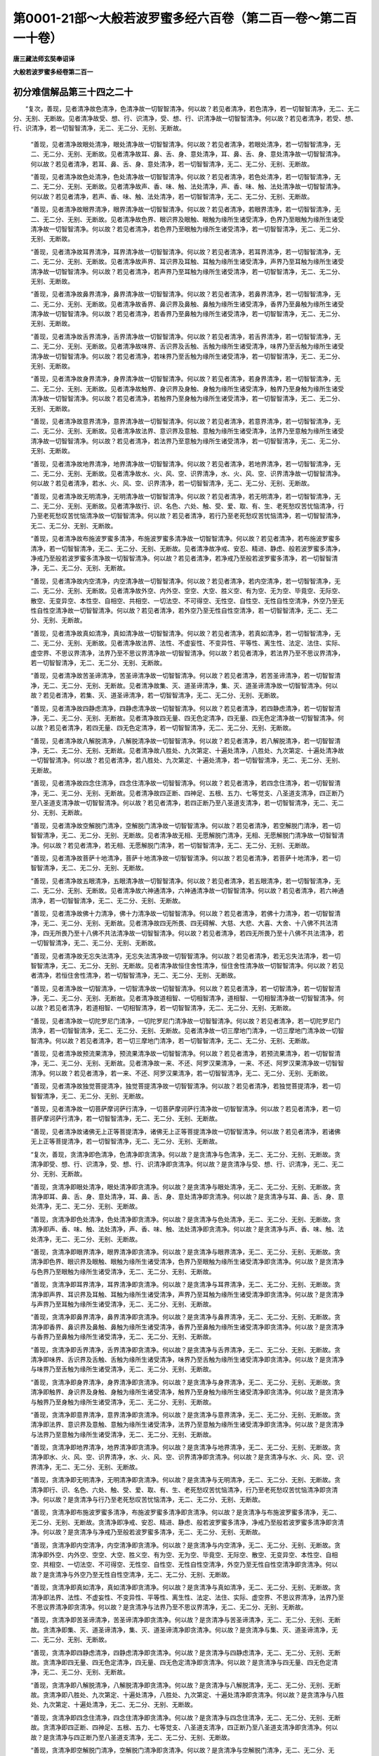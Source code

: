第0001-21部～大般若波罗蜜多经六百卷（第二百一卷～第二百一十卷）
======================================================================

**唐三藏法师玄奘奉诏译**

**大般若波罗蜜多经卷第二百一**

初分难信解品第三十四之二十
--------------------------

　　“复次，善现，见者清净故色清净，色清净故一切智智清净。何以故？若见者清净，若色清净，若一切智智清净，无二、无二分、无别、无断故。见者清净故受、想、行、识清净，受、想、行、识清净故一切智智清净。何以故？若见者清净，若受、想、行、识清净，若一切智智清净，无二、无二分、无别、无断故。

            　　“善现，见者清净故眼处清净，眼处清净故一切智智清净。何以故？若见者清净，若眼处清净，若一切智智清净，无二、无二分、无别、无断故。见者清净故耳、鼻、舌、身、意处清净，耳、鼻、舌、身、意处清净故一切智智清净。何以故？若见者清净，若耳、鼻、舌、身、意处清净，若一切智智清净，无二、无二分、无别、无断故。

            　　“善现，见者清净故色处清净，色处清净故一切智智清净。何以故？若见者清净，若色处清净，若一切智智清净，无二、无二分、无别、无断故。见者清净故声、香、味、触、法处清净，声、香、味、触、法处清净故一切智智清净。何以故？若见者清净，若声、香、味、触、法处清净，若一切智智清净，无二、无二分、无别、无断故。

            　　“善现，见者清净故眼界清净，眼界清净故一切智智清净。何以故？若见者清净，若眼界清净，若一切智智清净，无二、无二分、无别、无断故。见者清净故色界、眼识界及眼触、眼触为缘所生诸受清净，色界乃至眼触为缘所生诸受清净故一切智智清净。何以故？若见者清净，若色界乃至眼触为缘所生诸受清净，若一切智智清净，无二、无二分、无别、无断故。

            　　“善现，见者清净故耳界清净，耳界清净故一切智智清净。何以故？若见者清净，若耳界清净，若一切智智清净，无二、无二分、无别、无断故。见者清净故声界、耳识界及耳触、耳触为缘所生诸受清净，声界乃至耳触为缘所生诸受清净故一切智智清净。何以故？若见者清净，若声界乃至耳触为缘所生诸受清净，若一切智智清净，无二、无二分、无别、无断故。

            　　“善现，见者清净故鼻界清净，鼻界清净故一切智智清净。何以故？若见者清净，若鼻界清净，若一切智智清净，无二、无二分、无别、无断故。见者清净故香界、鼻识界及鼻触、鼻触为缘所生诸受清净，香界乃至鼻触为缘所生诸受清净故一切智智清净。何以故？若见者清净，若香界乃至鼻触为缘所生诸受清净，若一切智智清净，无二、无二分、无别、无断故。

            　　“善现，见者清净故舌界清净，舌界清净故一切智智清净。何以故？若见者清净，若舌界清净，若一切智智清净，无二、无二分、无别、无断故。见者清净故味界、舌识界及舌触、舌触为缘所生诸受清净，味界乃至舌触为缘所生诸受清净故一切智智清净。何以故？若见者清净，若味界乃至舌触为缘所生诸受清净，若一切智智清净，无二、无二分、无别、无断故。

            　　“善现，见者清净故身界清净，身界清净故一切智智清净。何以故？若见者清净，若身界清净，若一切智智清净，无二、无二分、无别、无断故。见者清净故触界、身识界及身触、身触为缘所生诸受清净，触界乃至身触为缘所生诸受清净故一切智智清净。何以故？若见者清净，若触界乃至身触为缘所生诸受清净，若一切智智清净，无二、无二分、无别、无断故。

            　　“善现，见者清净故意界清净，意界清净故一切智智清净。何以故？若见者清净，若意界清净，若一切智智清净，无二、无二分、无别、无断故。见者清净故法界、意识界及意触、意触为缘所生诸受清净，法界乃至意触为缘所生诸受清净故一切智智清净。何以故？若见者清净，若法界乃至意触为缘所生诸受清净，若一切智智清净，无二、无二分、无别、无断故。

            　　“善现，见者清净故地界清净，地界清净故一切智智清净。何以故？若见者清净，若地界清净，若一切智智清净，无二、无二分、无别、无断故。见者清净故水、火、风、空、识界清净，水、火、风、空、识界清净故一切智智清净。何以故？若见者清净，若水、火、风、空、识界清净，若一切智智清净，无二、无二分、无别、无断故。

            　　“善现，见者清净故无明清净，无明清净故一切智智清净。何以故？若见者清净，若无明清净，若一切智智清净，无二、无二分、无别、无断故。见者清净故行、识、名色、六处、触、受、爱、取、有、生、老死愁叹苦忧恼清净，行乃至老死愁叹苦忧恼清净故一切智智清净。何以故？若见者清净，若行乃至老死愁叹苦忧恼清净，若一切智智清净，无二、无二分、无别、无断故。

            　　“善现，见者清净故布施波罗蜜多清净，布施波罗蜜多清净故一切智智清净。何以故？若见者清净，若布施波罗蜜多清净，若一切智智清净，无二、无二分、无别、无断故。见者清净故净戒、安忍、精进、静虑、般若波罗蜜多清净，净戒乃至般若波罗蜜多清净故一切智智清净。何以故？若见者清净，若净戒乃至般若波罗蜜多清净，若一切智智清净，无二、无二分、无别、无断故。

            　　“善现，见者清净故内空清净，内空清净故一切智智清净。何以故？若见者清净，若内空清净，若一切智智清净，无二、无二分、无别、无断故。见者清净故外空、内外空、空空、大空、胜义空、有为空、无为空、毕竟空、无际空、散空、无变异空、本性空、自相空、共相空、一切法空、不可得空、无性空、自性空、无性自性空清净，外空乃至无性自性空清净故一切智智清净。何以故？若见者清净，若外空乃至无性自性空清净，若一切智智清净，无二、无二分、无别、无断故。

            　　“善现，见者清净故真如清净，真如清净故一切智智清净。何以故？若见者清净，若真如清净，若一切智智清净，无二、无二分、无别、无断故。见者清净故法界、法性、不虚妄性、不变异性、平等性、离生性、法定、法住、实际、虚空界、不思议界清净，法界乃至不思议界清净故一切智智清净。何以故？若见者清净，若法界乃至不思议界清净，若一切智智清净，无二、无二分、无别、无断故。

            　　“善现，见者清净故苦圣谛清净，苦圣谛清净故一切智智清净。何以故？若见者清净，若苦圣谛清净，若一切智智清净，无二、无二分、无别、无断故。见者清净故集、灭、道圣谛清净，集、灭、道圣谛清净故一切智智清净。何以故？若见者清净，若集、灭、道圣谛清净，若一切智智清净，无二、无二分、无别、无断故。

            　　“善现，见者清净故四静虑清净，四静虑清净故一切智智清净。何以故？若见者清净，若四静虑清净，若一切智智清净，无二、无二分、无别、无断故。见者清净故四无量、四无色定清净，四无量、四无色定清净故一切智智清净。何以故？若见者清净，若四无量、四无色定清净，若一切智智清净，无二、无二分、无别、无断故。

            　　“善现，见者清净故八解脱清净，八解脱清净故一切智智清净。何以故？若见者清净，若八解脱清净，若一切智智清净，无二、无二分、无别、无断故。见者清净故八胜处、九次第定、十遍处清净，八胜处、九次第定、十遍处清净故一切智智清净。何以故？若见者清净，若八胜处、九次第定、十遍处清净，若一切智智清净，无二、无二分、无别、无断故。

            　　“善现，见者清净故四念住清净，四念住清净故一切智智清净。何以故？若见者清净，若四念住清净，若一切智智清净，无二、无二分、无别、无断故。见者清净故四正断、四神足、五根、五力、七等觉支、八圣道支清净，四正断乃至八圣道支清净故一切智智清净。何以故？若见者清净，若四正断乃至八圣道支清净，若一切智智清净，无二、无二分、无别、无断故。

            　　“善现，见者清净故空解脱门清净，空解脱门清净故一切智智清净。何以故？若见者清净，若空解脱门清净，若一切智智清净，无二、无二分、无别、无断故。见者清净故无相、无愿解脱门清净，无相、无愿解脱门清净故一切智智清净。何以故？若见者清净，若无相、无愿解脱门清净，若一切智智清净，无二、无二分、无别、无断故。

            　　“善现，见者清净故菩萨十地清净，菩萨十地清净故一切智智清净。何以故？若见者清净，若菩萨十地清净，若一切智智清净，无二、无二分、无别、无断故。

            　　“善现，见者清净故五眼清净，五眼清净故一切智智清净。何以故？若见者清净，若五眼清净，若一切智智清净，无二、无二分、无别、无断故。见者清净故六神通清净，六神通清净故一切智智清净。何以故？若见者清净，若六神通清净，若一切智智清净，无二、无二分、无别、无断故。

            　　“善现，见者清净故佛十力清净，佛十力清净故一切智智清净。何以故？若见者清净，若佛十力清净，若一切智智清净，无二、无二分、无别、无断故。见者清净故四无所畏、四无碍解、大慈、大悲、大喜、大舍、十八佛不共法清净，四无所畏乃至十八佛不共法清净故一切智智清净。何以故？若见者清净，若四无所畏乃至十八佛不共法清净，若一切智智清净，无二、无二分、无别、无断故。

            　　“善现，见者清净故无忘失法清净，无忘失法清净故一切智智清净。何以故？若见者清净，若无忘失法清净，若一切智智清净，无二、无二分、无别、无断故。见者清净故恒住舍性清净，恒住舍性清净故一切智智清净。何以故？若见者清净，若恒住舍性清净，若一切智智清净，无二、无二分、无别、无断故。

            　　“善现，见者清净故一切智清净，一切智清净故一切智智清净。何以故？若见者清净，若一切智清净，若一切智智清净，无二、无二分、无别、无断故。见者清净故道相智、一切相智清净，道相智、一切相智清净故一切智智清净。何以故？若见者清净，若道相智、一切相智清净，若一切智智清净，无二、无二分、无别、无断故。

            　　“善现，见者清净故一切陀罗尼门清净，一切陀罗尼门清净故一切智智清净。何以故？若见者清净，若一切陀罗尼门清净，若一切智智清净，无二、无二分、无别、无断故。见者清净故一切三摩地门清净，一切三摩地门清净故一切智智清净。何以故？若见者清净，若一切三摩地门清净，若一切智智清净，无二、无二分、无别、无断故。

            　　“善现，见者清净故预流果清净，预流果清净故一切智智清净。何以故？若见者清净，若预流果清净，若一切智智清净，无二、无二分、无别、无断故。见者清净故一来、不还、阿罗汉果清净，一来、不还、阿罗汉果清净故一切智智清净。何以故？若见者清净，若一来、不还、阿罗汉果清净，若一切智智清净，无二、无二分、无别、无断故。

            　　“善现，见者清净故独觉菩提清净，独觉菩提清净故一切智智清净。何以故？若见者清净，若独觉菩提清净，若一切智智清净，无二、无二分、无别、无断故。

            　　“善现，见者清净故一切菩萨摩诃萨行清净，一切菩萨摩诃萨行清净故一切智智清净。何以故？若见者清净，若一切菩萨摩诃萨行清净，若一切智智清净，无二、无二分、无别、无断故。

            　　“善现，见者清净故诸佛无上正等菩提清净，诸佛无上正等菩提清净故一切智智清净。何以故？若见者清净，若诸佛无上正等菩提清净，若一切智智清净，无二、无二分、无别、无断故。

            　　“复次，善现，贪清净即色清净，色清净即贪清净。何以故？是贪清净与色清净，无二、无二分、无别、无断故。贪清净即受、想、行、识清净，受、想、行、识清净即贪清净。何以故？是贪清净与受、想、行、识清净，无二、无二分、无别、无断故。

            　　“善现，贪清净即眼处清净，眼处清净即贪清净。何以故？是贪清净与眼处清净，无二、无二分、无别、无断故。贪清净即耳、鼻、舌、身、意处清净，耳、鼻、舌、身、意处清净即贪清净。何以故？是贪清净与耳、鼻、舌、身、意处清净，无二、无二分、无别、无断故。

            　　“善现，贪清净即色处清净，色处清净即贪清净。何以故？是贪清净与色处清净，无二、无二分、无别、无断故。贪清净即声、香、味、触、法处清净，声、香、味、触、法处清净即贪清净。何以故？是贪清净与声、香、味、触、法处清净，无二、无二分、无别、无断故。

            　　“善现，贪清净即眼界清净，眼界清净即贪清净。何以故？是贪清净与眼界清净，无二、无二分、无别、无断故。贪清净即色界、眼识界及眼触、眼触为缘所生诸受清净，色界乃至眼触为缘所生诸受清净即贪清净。何以故？是贪清净与色界乃至眼触为缘所生诸受清净，无二、无二分、无别、无断故。

            　　“善现，贪清净即耳界清净，耳界清净即贪清净。何以故？是贪清净与耳界清净，无二、无二分、无别、无断故。贪清净即声界、耳识界及耳触、耳触为缘所生诸受清净，声界乃至耳触为缘所生诸受清净即贪清净。何以故？是贪清净与声界乃至耳触为缘所生诸受清净，无二、无二分、无别、无断故。

            　　“善现，贪清净即鼻界清净，鼻界清净即贪清净。何以故？是贪清净与鼻界清净，无二、无二分、无别、无断故。贪清净即香界、鼻识界及鼻触、鼻触为缘所生诸受清净，香界乃至鼻触为缘所生诸受清净即贪清净。何以故？是贪清净与香界乃至鼻触为缘所生诸受清净，无二、无二分、无别、无断故。

            　　“善现，贪清净即舌界清净，舌界清净即贪清净。何以故？是贪清净与舌界清净，无二、无二分、无别、无断故。贪清净即味界、舌识界及舌触、舌触为缘所生诸受清净，味界乃至舌触为缘所生诸受清净即贪清净。何以故？是贪清净与味界乃至舌触为缘所生诸受清净，无二、无二分、无别、无断故。

            　　“善现，贪清净即身界清净，身界清净即贪清净。何以故？是贪清净与身界清净，无二、无二分、无别、无断故。贪清净即触界、身识界及身触、身触为缘所生诸受清净，触界乃至身触为缘所生诸受清净即贪清净。何以故？是贪清净与触界乃至身触为缘所生诸受清净，无二、无二分、无别、无断故。

            　　“善现，贪清净即意界清净，意界清净即贪清净。何以故？是贪清净与意界清净，无二、无二分、无别、无断故。贪清净即法界、意识界及意触、意触为缘所生诸受清净，法界乃至意触为缘所生诸受清净即贪清净。何以故？是贪清净与法界乃至意触为缘所生诸受清净，无二、无二分、无别、无断故。

            　　“善现，贪清净即地界清净，地界清净即贪清净。何以故？是贪清净与地界清净，无二、无二分、无别、无断故。贪清净即水、火、风、空、识界清净，水、火、风、空、识界清净即贪清净。何以故？是贪清净与水、火、风、空、识界清净，无二、无二分、无别、无断故。

            　　“善现，贪清净即无明清净，无明清净即贪清净。何以故？是贪清净与无明清净，无二、无二分、无别、无断故。贪清净即行、识、名色、六处、触、受、爱、取、有、生、老死愁叹苦忧恼清净，行乃至老死愁叹苦忧恼清净即贪清净。何以故？是贪清净与行乃至老死愁叹苦忧恼清净，无二、无二分、无别、无断故。

            　　“善现，贪清净即布施波罗蜜多清净，布施波罗蜜多清净即贪清净。何以故？是贪清净与布施波罗蜜多清净，无二、无二分、无别、无断故。贪清净即净戒、安忍、精进、静虑、般若波罗蜜多清净，净戒乃至般若波罗蜜多清净即贪清净。何以故？是贪清净与净戒乃至般若波罗蜜多清净，无二、无二分、无别、无断故。

            　　“善现，贪清净即内空清净，内空清净即贪清净。何以故？是贪清净与内空清净，无二、无二分、无别、无断故。贪清净即外空、内外空、空空、大空、胜义空、有为空、无为空、毕竟空、无际空、散空、无变异空、本性空、自相空、共相空、一切法空、不可得空、无性空、自性空、无性自性空清净，外空乃至无性自性空清净即贪清净。何以故？是贪清净与外空乃至无性自性空清净，无二、无二分、无别、无断故。

            　　“善现，贪清净即真如清净，真如清净即贪清净。何以故？是贪清净与真如清净，无二、无二分、无别、无断故。贪清净即法界、法性、不虚妄性、不变异性、平等性、离生性、法定、法住、实际、虚空界、不思议界清净，法界乃至不思议界清净即贪清净。何以故？是贪清净与法界乃至不思议界清净，无二、无二分、无别、无断故。

            　　“善现，贪清净即苦圣谛清净，苦圣谛清净即贪清净。何以故？是贪清净与苦圣谛清净，无二、无二分、无别、无断故。贪清净即集、灭、道圣谛清净，集、灭、道圣谛清净即贪清净。何以故？是贪清净与集、灭、道圣谛清净，无二、无二分、无别、无断故。

            　　“善现，贪清净即四静虑清净，四静虑清净即贪清净。何以故？是贪清净与四静虑清净，无二、无二分、无别、无断故。贪清净即四无量、四无色定清净，四无量、四无色定清净即贪清净。何以故？是贪清净与四无量、四无色定清净，无二、无二分、无别、无断故。

            　　“善现，贪清净即八解脱清净，八解脱清净即贪清净。何以故？是贪清净与八解脱清净，无二、无二分、无别、无断故。贪清净即八胜处、九次第定、十遍处清净，八胜处、九次第定、十遍处清净即贪清净。何以故？是贪清净与八胜处、九次第定、十遍处清净，无二、无二分、无别、无断故。

            　　“善现，贪清净即四念住清净，四念住清净即贪清净。何以故？是贪清净与四念住清净，无二、无二分、无别、无断故。贪清净即四正断、四神足、五根、五力、七等觉支、八圣道支清净，四正断乃至八圣道支清净即贪清净。何以故？是贪清净与四正断乃至八圣道支清净，无二、无二分、无别、无断故。

            　　“善现，贪清净即空解脱门清净，空解脱门清净即贪清净。何以故？是贪清净与空解脱门清净，无二、无二分、无别、无断故。贪清净即无相、无愿解脱门清净，无相、无愿解脱门清净即贪清净。何以故？是贪清净与无相、无愿解脱门清净，无二、无二分、无别、无断故。

            　　“善现，贪清净即菩萨十地清净，菩萨十地清净即贪清净。何以故？是贪清净与菩萨十地清净，无二、无二分、无别、无断故。

            　　“善现，贪清净即五眼清净，五眼清净即贪清净。何以故？是贪清净与五眼清净，无二、无二分、无别、无断故。贪清净即六神通清净，六神通清净即贪清净。何以故？是贪清净与六神通清净，无二、无二分、无别、无断故。

            　　“善现，贪清净即佛十力清净，佛十力清净即贪清净。何以故？是贪清净与佛十力清净，无二、无二分、无别、无断故。贪清净即四无所畏、四无碍解、大慈、大悲、大喜、大舍、十八佛不共法清净，四无所畏乃至十八佛不共法清净即贪清净。何以故？是贪清净与四无所畏乃至十八佛不共法清净，无二、无二分、无别、无断故。

            　　“善现，贪清净即无忘失法清净，无忘失法清净即贪清净。何以故？是贪清净与无忘失法清净，无二、无二分、无别、无断故。贪清净即恒住舍性清净，恒住舍性清净即贪清净。何以故？是贪清净与恒住舍性清净，无二、无二分、无别、无断故。

            　　“善现，贪清净即一切智清净，一切智清净即贪清净。何以故？是贪清净与一切智清净，无二、无二分、无别、无断故。贪清净即道相智、一切相智清净，道相智、一切相智清净即贪清净。何以故？是贪清净与道相智、一切相智清净，无二、无二分、无别、无断故。

            　　“善现，贪清净即一切陀罗尼门清净，一切陀罗尼门清净即贪清净。何以故？是贪清净与一切陀罗尼门清净，无二、无二分、无别、无断故。贪清净即一切三摩地门清净，一切三摩地门清净即贪清净。何以故？是贪清净与一切三摩地门清净，无二、无二分、无别、无断故。

            　　“善现，贪清净即预流果清净，预流果清净即贪清净。何以故？是贪清净与预流果清净，无二、无二分、无别、无断故。贪清净即一来、不还、阿罗汉果清净，一来、不还、阿罗汉果清净即贪清净。何以故？是贪清净与一来、不还、阿罗汉果清净，无二、无二分、无别、无断故。

            　　“善现，贪清净即独觉菩提清净，独觉菩提清净即贪清净。何以故？是贪清净与独觉菩提清净，无二、无二分、无别、无断故。

            　　“善现，贪清净即一切菩萨摩诃萨行清净，一切菩萨摩诃萨行清净即贪清净。何以故？是贪清净与一切菩萨摩诃萨行清净，无二、无二分、无别、无断故。

            　　“善现，贪清净即诸佛无上正等菩提清净，诸佛无上正等菩提清净即贪清净。何以故？是贪清净与诸佛无上正等菩提清净，无二、无二分、无别、无断故。

            　　“复次，善现，瞋清净即色清净，色清净即瞋清净。何以故？是瞋清净与色清净，无二、无二分、无别、无断故。瞋清净即受、想、行、识清净，受、想、行、识清净即瞋清净。何以故？是瞋清净与受、想、行、识清净，无二、无二分、无别、无断故。

            　　“善现，瞋清净即眼处清净，眼处清净即瞋清净。何以故？是瞋清净与眼处清净，无二、无二分、无别、无断故。瞋清净即耳、鼻、舌、身、意处清净，耳、鼻、舌、身、意处清净即瞋清净。何以故？是瞋清净与耳、鼻、舌、身、意处清净，无二、无二分、无别、无断故。

            　　“善现，瞋清净即色处清净，色处清净即瞋清净。何以故？是瞋清净与色处清净，无二、无二分、无别、无断故。瞋清净即声、香、味、触、法处清净，声、香、味、触、法处清净即瞋清净。何以故？是瞋清净与声、香、味、触、法处清净，无二、无二分、无别、无断故。

            　　“善现，瞋清净即眼界清净，眼界清净即瞋清净。何以故？是瞋清净与眼界清净，无二、无二分、无别、无断故。瞋清净即色界、眼识界及眼触、眼触为缘所生诸受清净，色界乃至眼触为缘所生诸受清净即瞋清净。何以故？是瞋清净与色界乃至眼触为缘所生诸受清净，无二、无二分、无别、无断故。

            　　“善现，瞋清净即耳界清净，耳界清净即瞋清净。何以故？是瞋清净与耳界清净，无二、无二分、无别、无断故。瞋清净即声界、耳识界及耳触、耳触为缘所生诸受清净，声界乃至耳触为缘所生诸受清净即瞋清净。何以故？是瞋清净与声界乃至耳触为缘所生诸受清净，无二、无二分、无别、无断故。

            　　“善现，瞋清净即鼻界清净，鼻界清净即瞋清净。何以故？是瞋清净与鼻界清净，无二、无二分、无别、无断故。瞋清净即香界、鼻识界及鼻触、鼻触为缘所生诸受清净，香界乃至鼻触为缘所生诸受清净即瞋清净。何以故？是瞋清净与香界乃至鼻触为缘所生诸受清净，无二、无二分、无别、无断故。

            　　“善现，瞋清净即舌界清净，舌界清净即瞋清净。何以故？是瞋清净与舌界清净，无二、无二分、无别、无断故。瞋清净即味界、舌识界及舌触、舌触为缘所生诸受清净，味界乃至舌触为缘所生诸受清净即瞋清净。何以故？是瞋清净与味界乃至舌触为缘所生诸受清净，无二、无二分、无别、无断故。

            　　“善现，瞋清净即身界清净，身界清净即瞋清净。何以故？是瞋清净与身界清净，无二、无二分、无别、无断故。瞋清净即触界、身识界及身触、身触为缘所生诸受清净，触界乃至身触为缘所生诸受清净即瞋清净。何以故？是瞋清净与触界乃至身触为缘所生诸受清净，无二、无二分、无别、无断故。

            　　“善现，瞋清净即意界清净，意界清净即瞋清净。何以故？是瞋清净与意界清净，无二、无二分、无别、无断故。瞋清净即法界、意识界及意触、意触为缘所生诸受清净，法界乃至意触为缘所生诸受清净即瞋清净。何以故？是瞋清净与法界乃至意触为缘所生诸受清净，无二、无二分、无别、无断故。

            　　“善现，瞋清净即地界清净，地界清净即瞋清净。何以故？是瞋清净与地界清净，无二、无二分、无别、无断故。瞋清净即水、火、风、空、识界清净，水、火、风、空、识界清净即瞋清净。何以故？是瞋清净与水、火、风、空、识界清净，无二、无二分、无别、无断故。

            　　“善现，瞋清净即无明清净，无明清净即瞋清净。何以故？是瞋清净与无明清净，无二、无二分、无别、无断故。瞋清净即行、识、名色、六处、触、受、爱、取、有、生、老死愁叹苦忧恼清净，行乃至老死愁叹苦忧恼清净即瞋清净。何以故？是瞋清净与行乃至老死愁叹苦忧恼清净，无二、无二分、无别、无断故。


**大般若波罗蜜多经卷第二百二**

初分难信解品第三十四之二十一
----------------------------

　　“善现，瞋清净即布施波罗蜜多清净，布施波罗蜜多清净即瞋清净。何以故？是瞋清净与布施波罗蜜多清净，无二、无二分、无别、无断故。瞋清净即净戒、安忍、精进、静虑、般若波罗蜜多清净。净戒乃至般若波罗蜜多清净即瞋清净。何以故？是瞋清净与净戒乃至般若波罗蜜多清净，无二、无二分、无别、无断故。

            　　“善现，瞋清净即内空清净，内空清净即瞋清净。何以故？是瞋清净与内空清净，无二、无二分、无别、无断故。瞋清净即外空、内外空、空空、大空、胜义空、有为空、无为空、毕竟空、无际空、散空、无变异空、本性空、自相空、共相空、一切法空、不可得空、无性空、自性空、无性自性空清净，外空乃至无性自性空清净即瞋清净。何以故？是瞋清净与外空乃至无性自性空清净，无二、无二分、无别、无断故。

            　　“善现，瞋清净即真如清净，真如清净即瞋清净。何以故？是瞋清净与真如清净，无二、无二分、无别、无断故。瞋清净即法界、法性、不虚妄性、不变异性、平等性、离生性、法定、法住、实际、虚空界、不思议界清净，法界乃至不思议界清净即瞋清净。何以故？是瞋清净与法界乃至不思议界清净，无二、无二分、无别、无断故。

            　　“善现，瞋清净即苦圣谛清净，苦圣谛清净即瞋清净。何以故？是瞋清净与苦圣谛清净，无二、无二分、无别、无断故。瞋清净即集、灭、道圣谛清净，集、灭、道圣谛清净即瞋清净。何以故？是瞋清净与集、灭、道圣谛清净，无二、无二分、无别、无断故。

            　　“善现，瞋清净即四静虑清净，四静虑清净即瞋清净。何以故？是瞋清净与四静虑清净，无二、无二分、无别、无断故。瞋清净即四无量、四无色定清净，四无量、四无色定清净即瞋清净。何以故？是瞋清净与四无量、四无色定清净，无二、无二分、无别、无断故。

            　　“善现，瞋清净即八解脱清净，八解脱清净即瞋清净。何以故？是瞋清净与八解脱清净，无二、无二分、无别、无断故。瞋清净即八胜处、九次第定、十遍处清净，八胜处、九次第定、十遍处清净即瞋清净。何以故？是瞋清净与八胜处、九次第定、十遍处清净，无二、无二分、无别、无断故。

            　　“善现，瞋清净即四念住清净，四念住清净即瞋清净。何以故？是瞋清净与四念住清净，无二、无二分、无别、无断故。瞋清净即四正断、四神足、五根、五力、七等觉支、八圣道支清净，四正断乃至八圣道支清净即瞋清净。何以故？是瞋清净与四正断乃至八圣道支清净，无二、无二分、无别、无断故。

            　　“善现，瞋清净即空解脱门清净，空解脱门清净即瞋清净。何以故？是瞋清净与空解脱门清净，无二、无二分、无别、无断故。瞋清净即无相、无愿解脱门清净，无相、无愿解脱门清净即瞋清净。何以故？是瞋清净与无相、无愿解脱门清净，无二、无二分、无别、无断故。

            　　“善现，瞋清净即菩萨十地清净，菩萨十地清净即瞋清净。何以故？是瞋清净与菩萨十地清净，无二、无二分、无别、无断故。

            　　“善现，瞋清净即五眼清净，五眼清净即瞋清净。何以故？是瞋清净与五眼清净，无二、无二分、无别、无断故。瞋清净即六神通清净，六神通清净即瞋清净。何以故？是瞋清净与六神通清净，无二、无二分、无别、无断故。

            　　“善现，瞋清净即佛十力清净，佛十力清净即瞋清净。何以故？是瞋清净与佛十力清净，无二、无二分、无别、无断故。瞋清净即四无所畏、四无碍解、大慈、大悲、大喜、大舍、十八佛不共法清净，四无所畏乃至十八佛不共法清净即瞋清净。何以故？是瞋清净与四无所畏乃至十八佛不共法清净，无二、无二分、无别、无断故。

            　　“善现，瞋清净即无忘失法清净，无忘失法清净即瞋清净。何以故？是瞋清净与无忘失法清净，无二、无二分、无别、无断故。瞋清净即恒住舍性清净，恒住舍性清净即瞋清净。何以故？是瞋清净与恒住舍性清净，无二、无二分、无别、无断故。

            　　“善现，瞋清净即一切智清净，一切智清净即瞋清净。何以故？是瞋清净与一切智清净，无二、无二分、无别、无断故。瞋清净即道相智、一切相智清净，道相智、一切相智清净即瞋清净。何以故？是瞋清净与道相智、一切相智清净，无二、无二分、无别、无断故。

            　　“善现，瞋清净即一切陀罗尼门清净，一切陀罗尼门清净即瞋清净。何以故？是瞋清净与一切陀罗尼门清净，无二、无二分、无别、无断故。瞋清净即一切三摩地门清净，一切三摩地门清净即瞋清净。何以故？是瞋清净与一切三摩地门清净，无二、无二分、无别、无断故。

            　　“善现，瞋清净即预流瞋清净，预流瞋清净即瞋清净。何以故？是瞋清净与预流瞋清净，无二、无二分、无别、无断故。瞋清净即一来、不还、阿罗汉瞋清净，一来、不还、阿罗汉瞋清净即瞋清净。何以故？是瞋清净与一来、不还、阿罗汉瞋清净，无二、无二分、无别、无断故。

            　　“善现，瞋清净即独觉菩提清净，独觉菩提清净即瞋清净。何以故？是瞋清净与独觉菩提清净，无二、无二分、无别、无断故。

            　　“善现，瞋清净即一切菩萨摩诃萨行清净，一切菩萨摩诃萨行清净即瞋清净。何以故？是瞋清净与一切菩萨摩诃萨行清净，无二、无二分、无别、无断故。

            　　“善现，瞋清净即诸佛无上正等菩提清净，诸佛无上正等菩提清净即瞋清净。何以故？是瞋清净与诸佛无上正等菩提清净，无二、无二分、无别、无断故。

            　　“复次，善现，痴清净即色清净，色清净即痴清净。何以故？是痴清净与色清净，无二、无二分、无别、无断故。痴清净即受、想、行、识清净，受、想、行、识清净即痴清净。何以故？是痴清净与受、想、行、识清净，无二、无二分、无别、无断故。

            　　“善现，痴清净即眼处清净，眼处清净即痴清净。何以故？是痴清净与眼处清净，无二、无二分、无别、无断故。痴清净即耳、鼻、舌、身、意处清净，耳、鼻、舌、身、意处清净即痴清净。何以故？是痴清净与耳、鼻、舌、身、意处清净，无二、无二分、无别、无断故。

            　　“善现，痴清净即色处清净，色处清净即痴清净。何以故？是痴清净与色处清净，无二、无二分、无别、无断故。痴清净即声、香、味、触、法处清净，声、香、味、触、法处清净即痴清净。何以故？是痴清净与声、香、味、触、法处清净，无二、无二分、无别、无断故。

            　　“善现，痴清净即眼界清净，眼界清净即痴清净。何以故？是痴清净与眼界清净，无二、无二分、无别、无断故。痴清净即色界、眼识界及眼触、眼触为缘所生诸受清净，色界乃至眼触为缘所生诸受清净即痴清净。何以故？是痴清净与色界乃至眼触为缘所生诸受清净，无二、无二分、无别、无断故。

            　　“善现，痴清净即耳界清净，耳界清净即痴清净。何以故？是痴清净与耳界清净，无二、无二分、无别、无断故。痴清净即声界、耳识界及耳触、耳触为缘所生诸受清净，声界乃至耳触为缘所生诸受清净即痴清净。何以故？是痴清净与声界乃至耳触为缘所生诸受清净，无二、无二分、无别、无断故。

            　　“善现，痴清净即鼻界清净，鼻界清净即痴清净。何以故？是痴清净与鼻界清净，无二、无二分、无别、无断故。痴清净即香界、鼻识界及鼻触、鼻触为缘所生诸受清净，香界乃至鼻触为缘所生诸受清净即痴清净。何以故？是痴清净与香界乃至鼻触为缘所生诸受清净，无二、无二分、无别、无断故。

            　　“善现，痴清净即舌界清净，舌界清净即痴清净。何以故？是痴清净与舌界清净，无二、无二分、无别、无断故。痴清净即味界、舌识界及舌触、舌触为缘所生诸受清净，味界乃至舌触为缘所生诸受清净即痴清净。何以故？是痴清净与味界乃至舌触为缘所生诸受清净，无二、无二分、无别、无断故。

            　　“善现，痴清净即身界清净，身界清净即痴清净。何以故？是痴清净与身界清净，无二、无二分、无别、无断故。痴清净即触界、身识界及身触、身触为缘所生诸受清净，触界乃至身触为缘所生诸受清净即痴清净。何以故？是痴清净与触界乃至身触为缘所生诸受清净，无二、无二分、无别、无断故。

            　　“善现，痴清净即意界清净，意界清净即痴清净。何以故？是痴清净与意界清净，无二、无二分、无别、无断故。痴清净即法界、意识界及意触、意触为缘所生诸受清净，法界乃至意触为缘所生诸受清净即痴清净。何以故？是痴清净与法界乃至意触为缘所生诸受清净，无二、无二分、无别、无断故。

            　　“善现，痴清净即地界清净，地界清净即痴清净。何以故？是痴清净与地界清净，无二、无二分、无别、无断故。痴清净即水、火、风、空、识界清净，水、火、风、空、识界清净即痴清净。何以故？是痴清净与水、火、风、空、识界清净，无二、无二分、无别、无断故。

            　　“善现，痴清净即无明清净，无明清净即痴清净。何以故？是痴清净与无明清净，无二、无二分、无别、无断故。痴清净即行、识、名色、六处、触、受、爱、取、有、生、老死愁叹苦忧恼清净，行乃至老死愁叹苦忧恼清净即痴清净。何以故？是痴清净与行乃至老死愁叹苦忧恼清净，无二、无二分、无别、无断故。

            　　“善现，痴清净即布施波罗蜜多清净，布施波罗蜜多清净即痴清净。何以故？是痴清净与布施波罗蜜多清净，无二、无二分、无别、无断故。痴清净即净戒、安忍、精进、静虑、般若波罗蜜多清净。净戒乃至般若波罗蜜多清净即痴清净。何以故？是痴清净与净戒乃至般若波罗蜜多清净，无二、无二分、无别、无断故。

            　　“善现，痴清净即内空清净，内空清净即痴清净。何以故？是痴清净与内空清净，无二、无二分、无别、无断故。痴清净即外空、内外空、空空、大空、胜义空、有为空、无为空、毕竟空、无际空、散空、无变异空、本性空、自相空、共相空、一切法空、不可得空、无性空、自性空、无性自性空清净，外空乃至无性自性空清净即痴清净。何以故？是痴清净与外空乃至无性自性空清净，无二、无二分、无别、无断故。

            　　“善现，痴清净即真如清净，真如清净即痴清净。何以故？是痴清净与真如清净，无二、无二分、无别、无断故。痴清净即法界、法性、不虚妄性、不变异性、平等性、离生性、法定、法住、实际、虚空界、不思议界清净，法界乃至不思议界清净即痴清净。何以故？是痴清净与法界乃至不思议界清净，无二、无二分、无别、无断故。

            　　“善现，痴清净即苦圣谛清净，苦圣谛清净即痴清净。何以故？是痴清净与苦圣谛清净，无二、无二分、无别、无断故。痴清净即集、灭、道圣谛清净，集、灭、道圣谛清净即痴清净。何以故？是痴清净与集、灭、道圣谛清净，无二、无二分、无别、无断故。

            　　“善现，痴清净即四静虑清净，四静虑清净即痴清净。何以故？是痴清净与四静虑清净，无二、无二分、无别、无断故。痴清净即四无量、四无色定清净，四无量、四无色定清净即痴清净。何以故？是痴清净与四无量、四无色定清净，无二、无二分、无别、无断故。

            　　“善现，痴清净即八解脱清净，八解脱清净即痴清净。何以故？是痴清净与八解脱清净，无二、无二分、无别、无断故。痴清净即八胜处、九次第定、十遍处清净，八胜处、九次第定、十遍处清净即痴清净。何以故？是痴清净与八胜处、九次第定、十遍处清净，无二、无二分、无别、无断故。

            　　“善现，痴清净即四念住清净，四念住清净即痴清净。何以故？是痴清净与四念住清净，无二、无二分、无别、无断故。痴清净即四正断、四神足、五根、五力、七等觉支、八圣道支清净，四正断乃至八圣道支清净即痴清净。何以故？是痴清净与四正断乃至八圣道支清净，无二、无二分、无别、无断故。

            　　“善现，痴清净即空解脱门清净，空解脱门清净即痴清净。何以故？是痴清净与空解脱门清净，无二、无二分、无别、无断故。痴清净即无相、无愿解脱门清净，无相、无愿解脱门清净即痴清净。何以故？是痴清净与无相、无愿解脱门清净，无二、无二分、无别、无断故。

            　　“善现，痴清净即菩萨十地清净，菩萨十地清净即痴清净。何以故？是痴清净与菩萨十地清净，无二、无二分、无别、无断故。

            　　“善现，痴清净即五眼清净，五眼清净即痴清净。何以故？是痴清净与五眼清净，无二、无二分、无别、无断故。痴清净即六神通清净，六神通清净即痴清净。何以故？是痴清净与六神通清净，无二、无二分、无别、无断故。

            　　“善现，痴清净即佛十力清净，佛十力清净即痴清净。何以故？是痴清净与佛十力清净，无二、无二分、无别、无断故。痴清净即四无所畏、四无碍解、大慈、大悲、大喜、大舍、十八佛不共法清净，四无所畏乃至十八佛不共法清净即痴清净。何以故？是痴清净与四无所畏乃至十八佛不共法清净，无二、无二分、无别、无断故。

            　　“善现，痴清净即无忘失法清净，无忘失法清净即痴清净。何以故？是痴清净与无忘失法清净，无二、无二分、无别、无断故。痴清净即恒住舍性清净，恒住舍性清净即痴清净。何以故？是痴清净与恒住舍性清净，无二、无二分、无别、无断故。

            　　“善现，痴清净即一切智清净，一切智清净即痴清净。何以故？是痴清净与一切智清净，无二、无二分、无别、无断故。痴清净即道相智、一切相智清净，道相智、一切相智清净即痴清净。何以故？是痴清净与道相智、一切相智清净，无二、无二分、无别、无断故。

            　　“善现，痴清净即一切陀罗尼门清净，一切陀罗尼门清净即痴清净。何以故？是痴清净与一切陀罗尼门清净，无二、无二分、无别、无断故。痴清净即一切三摩地门清净，一切三摩地门清净即痴清净。何以故？是痴清净与一切三摩地门清净，无二、无二分、无别、无断故。

            　　“善现，痴清净即预流果清净，预流果清净即痴清净。何以故？是痴清净与预流果清净，无二、无二分、无别、无断故。痴清净即一来、不还、阿罗汉果清净，一来、不还、阿罗汉果清净即痴清净。何以故？是痴清净与一来、不还、阿罗汉果清净，无二、无二分、无别、无断故。

            　　“善现，痴清净即独觉菩提清净，独觉菩提清净即痴清净。何以故？是痴清净与独觉菩提清净，无二、无二分、无别、无断故。

            　　“善现，痴清净即一切菩萨摩诃萨行清净，一切菩萨摩诃萨行清净即痴清净。何以故？是痴清净与一切菩萨摩诃萨行清净，无二、无二分、无别、无断故。

            　　“善现，痴清净即诸佛无上正等菩提清净，诸佛无上正等菩提清净即痴清净。何以故？是痴清净与诸佛无上正等菩提清净，无二、无二分、无别、无断故。

            　　“复次，善现，贪清净故色清净，色清净故一切智智清净。何以故？若贪清净，若色清净，若一切智智清净，无二、无二分、无别、无断故。贪清净故受、想、行、识清净，受、想、行、识清净故一切智智清净。何以故？若贪清净，若受、想、行、识清净，若一切智智清净，无二、无二分、无别、无断故。

            　　“善现，贪清净故眼处清净，眼处清净故一切智智清净。何以故？若贪清净，若眼处清净，若一切智智清净，无二、无二分、无别、无断故。贪清净故耳、鼻、舌、身、意处清净，耳、鼻、舌、身、意处清净故一切智智清净。何以故？若贪清净，若耳、鼻、舌、身、意处清净，若一切智智清净，无二、无二分、无别、无断故。

            　　“善现，贪清净故色处清净，色处清净故一切智智清净。何以故？若贪清净，若色处清净，若一切智智清净，无二、无二分、无别、无断故。贪清净故声、香、味、触、法处清净，声、香、味、触、法处清净故一切智智清净。何以故？若贪清净，若声、香、味、触、法处清净，若一切智智清净，无二、无二分、无别、无断故。

            　　“善现，贪清净故眼界清净，眼界清净故一切智智清净。何以故？若贪清净，若眼界清净，若一切智智清净，无二、无二分、无别、无断故。贪清净故色界、眼识界及眼触、眼触为缘所生诸受清净，色界乃至眼触为缘所生诸受清净故一切智智清净。何以故？若贪清净，若色界乃至眼触为缘所生诸受清净，若一切智智清净，无二、无二分、无别、无断故。

            　　“善现，贪清净故耳界清净，耳界清净故一切智智清净。何以故？若贪清净，若耳界清净，若一切智智清净，无二、无二分、无别、无断故。贪清净故声界、耳识界及耳触、耳触为缘所生诸受清净，声界乃至耳触为缘所生诸受清净故一切智智清净。何以故？若贪清净，若声界乃至耳触为缘所生诸受清净，若一切智智清净，无二、无二分、无别、无断故。

            　　“善现，贪清净故鼻界清净，鼻界清净故一切智智清净。何以故？若贪清净，若鼻界清净，若一切智智清净，无二、无二分、无别、无断故。贪清净故香界、鼻识界及鼻触、鼻触为缘所生诸受清净，香界乃至鼻触为缘所生诸受清净故一切智智清净。何以故？若贪清净，若香界乃至鼻触为缘所生诸受清净，若一切智智清净，无二、无二分、无别、无断故。

            　　“善现，贪清净故舌界清净，舌界清净故一切智智清净。何以故？若贪清净，若舌界清净，若一切智智清净，无二、无二分、无别、无断故。贪清净故味界、舌识界及舌触、舌触为缘所生诸受清净，味界乃至舌触为缘所生诸受清净故一切智智清净。何以故？若贪清净，若味界乃至舌触为缘所生诸受清净，若一切智智清净，无二、无二分、无别、无断故。

            　　“善现，贪清净故身界清净，身界清净故一切智智清净。何以故？若贪清净，若身界清净，若一切智智清净，无二、无二分、无别、无断故。贪清净故触界、身识界及身触、身触为缘所生诸受清净，触界乃至身触为缘所生诸受清净故一切智智清净。何以故？若贪清净，若触界乃至身触为缘所生诸受清净，若一切智智清净，无二、无二分、无别、无断故。

            　　“善现，贪清净故意界清净，意界清净故一切智智清净。何以故？若贪清净，若意界清净，若一切智智清净，无二、无二分、无别、无断故。贪清净故法界、意识界及意触、意触为缘所生诸受清净，法界乃至意触为缘所生诸受清净故一切智智清净。何以故？若贪清净，若法界乃至意触为缘所生诸受清净，若一切智智清净，无二、无二分、无别、无断故。

            　　“善现，贪清净故地界清净，地界清净故一切智智清净。何以故？若贪清净，若地界清净，若一切智智清净，无二、无二分、无别、无断故。贪清净故水、火、风、空、识界清净，水、火、风、空、识界清净故一切智智清净。何以故？若贪清净，若水、火、风、空、识界清净，若一切智智清净，无二、无二分、无别、无断故。

            　　“善现，贪清净故无明清净，无明清净故一切智智清净。何以故？若贪清净，若无明清净，若一切智智清净，无二、无二分、无别、无断故。贪清净故行、识、名色、六处、触、受、爱、取、有、生、老死愁叹苦忧恼清净，行乃至老死愁叹苦忧恼清净故一切智智清净。何以故？若贪清净，若行乃至老死愁叹苦忧恼清净，若一切智智清净，无二、无二分、无别、无断故。

            　　“善现，贪清净故布施波罗蜜多清净，布施波罗蜜多清净故一切智智清净。何以故？若贪清净，若布施波罗蜜多清净，若一切智智清净，无二、无二分、无别、无断故。贪清净故净戒、安忍、精进、静虑、般若波罗蜜多清净。净戒乃至般若波罗蜜多清净故一切智智清净。何以故？若贪清净，若净戒乃至般若波罗蜜多清净，若一切智智清净，无二、无二分、无别、无断故。

            　　“善现，贪清净故内空清净，内空清净故一切智智清净。何以故？若贪清净，若内空清净，若一切智智清净，无二、无二分、无别、无断故。贪清净故外空、内外空、空空、大空、胜义空、有为空、无为空、毕竟空、无际空、散空、无变异空、本性空、自相空、共相空、一切法空、不可得空、无性空、自性空、无性自性空清净，外空乃至无性自性空清净故一切智智清净。何以故？若贪清净，若外空乃至无性自性空清净，若一切智智清净，无二、无二分、无别、无断故。

            　　“善现，贪清净故真如清净，真如清净故一切智智清净。何以故？若贪清净，若真如清净，若一切智智清净，无二、无二分、无别、无断故。贪清净故法界、法性、不虚妄性、不变异性、平等性、离生性、法定、法住、实际、虚空界、不思议界清净，法界乃至不思议界清净故一切智智清净。何以故？若贪清净，若法界乃至不思议界清净，若一切智智清净，无二、无二分、无别、无断故。

            　　“善现，贪清净故苦圣谛清净，苦圣谛清净故一切智智清净。何以故？若贪清净，若苦圣谛清净，若一切智智清净，无二、无二分、无别、无断故。贪清净故集、灭、道圣谛清净，集、灭、道圣谛清净故一切智智清净。何以故？若贪清净，若集、灭、道圣谛清净，若一切智智清净，无二、无二分、无别、无断故。

            　　“善现，贪清净故四静虑清净，四静虑清净故一切智智清净。何以故？若贪清净，若四静虑清净，若一切智智清净，无二、无二分、无别、无断故。贪清净故四无量、四无色定清净，四无量、四无色定清净故一切智智清净。何以故？若贪清净，若四无量、四无色定清净，若一切智智清净，无二、无二分、无别、无断故。

            　　“善现，贪清净故八解脱清净，八解脱清净故一切智智清净。何以故？若贪清净，若八解脱清净，若一切智智清净，无二、无二分、无别、无断故。贪清净故八胜处、九次第定、十遍处清净，八胜处、九次第定、十遍处清净故一切智智清净。何以故？若贪清净，若八胜处、九次第定、十遍处清净，若一切智智清净，无二、无二分、无别、无断故。

            　　“善现，贪清净故四念住清净，四念住清净故一切智智清净。何以故？若贪清净，若四念住清净，若一切智智清净，无二、无二分、无别、无断故。贪清净故四正断、四神足、五根、五力、七等觉支、八圣道支清净，四正断乃至八圣道支清净故一切智智清净。何以故？若贪清净，若四正断乃至八圣道支清净，若一切智智清净，无二、无二分、无别、无断故。

            　　“善现，贪清净故空解脱门清净，空解脱门清净故一切智智清净。何以故？若贪清净，若空解脱门清净，若一切智智清净，无二、无二分、无别、无断故。贪清净故无相、无愿解脱门清净，无相、无愿解脱门清净故一切智智清净。何以故？若贪清净，若无相、无愿解脱门清净，若一切智智清净，无二、无二分、无别、无断故。

            　　“善现，贪清净故菩萨十地清净，菩萨十地清净故一切智智清净。何以故？若贪清净，若菩萨十地清净，若一切智智清净，无二、无二分、无别、无断故。


**大般若波罗蜜多经卷第二百三**

初分难信解品第三十四之二十二
----------------------------

　　“善现，贪清净故五眼清净，五眼清净故一切智智清净。何以故？若贪清净，若五眼清净，若一切智智清净，无二、无二分、无别、无断故。贪清净故六神通清净，六神通清净故一切智智清净。何以故？若贪清净，若六神通清净，若一切智智清净，无二、无二分、无别、无断故。

            　　“善现，贪清净故佛十力清净，佛十力清净故一切智智清净。何以故？若贪清净，若佛十力清净，若一切智智清净，无二、无二分、无别、无断故。贪清净故四无所畏、四无碍解、大慈、大悲、大喜、大舍、十八佛不共法清净，四无所畏乃至十八佛不共法清净故一切智智清净。何以故？若贪清净，若四无所畏乃至十八佛不共法清净，若一切智智清净，无二、无二分、无别、无断故。

            　　“善现，贪清净故无忘失法清净，无忘失法清净故一切智智清净。何以故？若贪清净，若无忘失法清净，若一切智智清净，无二、无二分、无别、无断故。贪清净故恒住舍性清净，恒住舍性清净故一切智智清净。何以故？若贪清净，若恒住舍性清净，若一切智智清净，无二、无二分、无别、无断故。

            　　“善现，贪清净故一切智清净，一切智清净故一切智智清净。何以故？若贪清净，若一切智清净，若一切智智清净，无二、无二分、无别、无断故。贪清净故道相智、一切相智清净，道相智、一切相智清净故一切智智清净。何以故？若贪清净，若道相智、一切相智清净，若一切智智清净，无二、无二分、无别、无断故。

            　　“善现，贪清净故一切陀罗尼门清净，一切陀罗尼门清净故一切智智清净。何以故？若贪清净，若一切陀罗尼门清净，若一切智智清净，无二、无二分、无别、无断故。贪清净故一切三摩地门清净，一切三摩地门清净故一切智智清净。何以故？若贪清净，若一切三摩地门清净，若一切智智清净，无二、无二分、无别、无断故。

            　　“善现，贪清净故预流果清净，预流果清净故一切智智清净。何以故？若贪清净，若预流果清净，若一切智智清净，无二、无二分、无别、无断故。贪清净故一来、不还、阿罗汉果清净，一来、不还、阿罗汉果清净故一切智智清净。何以故？若贪清净，若一来、不还、阿罗汉果清净，若一切智智清净，无二、无二分、无别、无断故。

            　　“善现，贪清净故独觉菩提清净，独觉菩提清净故一切智智清净。何以故？若贪清净，若独觉菩提清净，若一切智智清净，无二、无二分、无别、无断故。

            　　“善现，贪清净故一切菩萨摩诃萨行清净，一切菩萨摩诃萨行清净故一切智智清净。何以故？若贪清净，若一切菩萨摩诃萨行清净，若一切智智清净，无二、无二分、无别、无断故。

            　　“善现，贪清净故诸佛无上正等菩提清净，诸佛无上正等菩提清净故一切智智清净。何以故？若贪清净，若诸佛无上正等菩提清净，若一切智智清净，无二、无二分、无别、无断故。

            　　“复次，善现，瞋清净故色清净，色清净故一切智智清净。何以故？若瞋清净，若色清净，若一切智智清净，无二、无二分、无别、无断故。瞋清净故受、想、行、识清净，受、想、行、识清净故一切智智清净。何以故？若瞋清净，若受、想、行、识清净，若一切智智清净，无二、无二分、无别、无断故。

            　　“善现，瞋清净故眼处清净，眼处清净故一切智智清净。何以故？若瞋清净，若眼处清净，若一切智智清净，无二、无二分、无别、无断故。瞋清净故耳、鼻、舌、身、意处清净，耳、鼻、舌、身、意处清净故一切智智清净。何以故？若瞋清净，若耳、鼻、舌、身、意处清净，若一切智智清净，无二、无二分、无别、无断故。

            　　“善现，瞋清净故色处清净，色处清净故一切智智清净。何以故？若瞋清净，若色处清净，若一切智智清净，无二、无二分、无别、无断故。瞋清净故声、香、味、触、法处清净，声、香、味、触、法处清净故一切智智清净。何以故？若瞋清净，若声、香、味、触、法处清净，若一切智智清净，无二、无二分、无别、无断故。

            　　“善现，瞋清净故眼界清净，眼界清净故一切智智清净。何以故？若瞋清净，若眼界清净，若一切智智清净，无二、无二分、无别、无断故。瞋清净故色界、眼识界及眼触、眼触为缘所生诸受清净，色界乃至眼触为缘所生诸受清净故一切智智清净。何以故？若瞋清净，若色界乃至眼触为缘所生诸受清净，若一切智智清净，无二、无二分、无别、无断故。

            　　“善现，瞋清净故耳界清净，耳界清净故一切智智清净。何以故？若瞋清净，若耳界清净，若一切智智清净，无二、无二分、无别、无断故。瞋清净故声界、耳识界及耳触、耳触为缘所生诸受清净，声界乃至耳触为缘所生诸受清净故一切智智清净。何以故？若瞋清净，若声界乃至耳触为缘所生诸受清净，若一切智智清净，无二、无二分、无别、无断故。

            　　“善现，瞋清净故鼻界清净，鼻界清净故一切智智清净。何以故？若瞋清净，若鼻界清净，若一切智智清净，无二、无二分、无别、无断故。瞋清净故香界、鼻识界及鼻触、鼻触为缘所生诸受清净，香界乃至鼻触为缘所生诸受清净故一切智智清净。何以故？若瞋清净，若香界乃至鼻触为缘所生诸受清净，若一切智智清净，无二、无二分、无别、无断故。

            　　“善现，瞋清净故舌界清净，舌界清净故一切智智清净。何以故？若瞋清净，若舌界清净，若一切智智清净，无二、无二分、无别、无断故。瞋清净故味界、舌识界及舌触、舌触为缘所生诸受清净，味界乃至舌触为缘所生诸受清净故一切智智清净。何以故？若瞋清净，若味界乃至舌触为缘所生诸受清净，若一切智智清净，无二、无二分、无别、无断故。

            　　“善现，瞋清净故身界清净，身界清净故一切智智清净。何以故？若瞋清净，若身界清净，若一切智智清净，无二、无二分、无别、无断故。瞋清净故触界、身识界及身触、身触为缘所生诸受清净，触界乃至身触为缘所生诸受清净故一切智智清净。何以故？若瞋清净，若触界乃至身触为缘所生诸受清净，若一切智智清净，无二、无二分、无别、无断故。

            　　“善现，瞋清净故意界清净，意界清净故一切智智清净。何以故？若瞋清净，若意界清净，若一切智智清净，无二、无二分、无别、无断故。瞋清净故法界、意识界及意触、意触为缘所生诸受清净，法界乃至意触为缘所生诸受清净故一切智智清净。何以故？若瞋清净，若法界乃至意触为缘所生诸受清净，若一切智智清净，无二、无二分、无别、无断故。

            　　“善现，瞋清净故地界清净，地界清净故一切智智清净。何以故？若瞋清净，若地界清净，若一切智智清净，无二、无二分、无别、无断故。瞋清净故水、火、风、空、识界清净，水、火、风、空、识界清净故一切智智清净。何以故？若瞋清净，若水、火、风、空、识界清净，若一切智智清净，无二、无二分、无别、无断故。

            　　“善现，瞋清净故无明清净，无明清净故一切智智清净。何以故？若瞋清净，若无明清净，若一切智智清净，无二、无二分、无别、无断故。瞋清净故行、识、名色、六处、触、受、爱、取、有、生、老死愁叹苦忧恼清净，行乃至老死愁叹苦忧恼清净故一切智智清净。何以故？若瞋清净，若行乃至老死愁叹苦忧恼清净，若一切智智清净，无二、无二分、无别、无断故。

            　　“善现，瞋清净故布施波罗蜜多清净，布施波罗蜜多清净故一切智智清净。何以故？若瞋清净，若布施波罗蜜多清净，若一切智智清净，无二、无二分、无别、无断故。瞋清净故净戒、安忍、精进、静虑、般若波罗蜜多清净，净戒乃至般若波罗蜜多清净故一切智智清净。何以故？若瞋清净，若净戒乃至般若波罗蜜多清净，若一切智智清净，无二、无二分、无别、无断故。

            　　“善现，瞋清净故内空清净，内空清净故一切智智清净。何以故？若瞋清净，若内空清净，若一切智智清净，无二、无二分、无别、无断故。瞋清净故外空、内外空、空空、大空、胜义空、有为空、无为空、毕竟空、无际空、散空、无变异空、本性空、自相空、共相空、一切法空、不可得空、无性空、自性空、无性自性空清净，外空乃至无性自性空清净故一切智智清净。何以故？若瞋清净，若外空乃至无性自性空清净，若一切智智清净，无二、无二分、无别、无断故。

            　　“善现，瞋清净故真如清净，真如清净故一切智智清净。何以故？若瞋清净，若真如清净，若一切智智清净，无二、无二分、无别、无断故。瞋清净故法界、法性、不虚妄性、不变异性、平等性、离生性、法定、法住、实际、虚空界、不思议界清净，法界乃至不思议界清净故一切智智清净。何以故？若瞋清净，若法界乃至不思议界清净，若一切智智清净，无二、无二分、无别、无断故。

            　　“善现，瞋清净故苦圣谛清净，苦圣谛清净故一切智智清净。何以故？若瞋清净，若苦圣谛清净，若一切智智清净，无二、无二分、无别、无断故。瞋清净故集、灭、道圣谛清净，集、灭、道圣谛清净故一切智智清净。何以故？若瞋清净，若集、灭、道圣谛清净，若一切智智清净，无二、无二分、无别、无断故。

            　　“善现，瞋清净故四静虑清净，四静虑清净故一切智智清净。何以故？若瞋清净，若四静虑清净，若一切智智清净，无二、无二分、无别、无断故。瞋清净故四无量、四无色定清净，四无量、四无色定清净故一切智智清净。何以故？若瞋清净，若四无量、四无色定清净，若一切智智清净，无二、无二分、无别、无断故。

            　　“善现，瞋清净故八解脱清净，八解脱清净故一切智智清净。何以故？若瞋清净，若八解脱清净，若一切智智清净，无二、无二分、无别、无断故。瞋清净故八胜处、九次第定、十遍处清净，八胜处、九次第定、十遍处清净故一切智智清净。何以故？若瞋清净，若八胜处、九次第定、十遍处清净，若一切智智清净，无二、无二分、无别、无断故。

            　　“善现，瞋清净故四念住清净，四念住清净故一切智智清净。何以故？若瞋清净，若四念住清净，若一切智智清净，无二、无二分、无别、无断故。瞋清净故四正断、四神足、五根、五力、七等觉支、八圣道支清净，四正断乃至八圣道支清净故一切智智清净。何以故？若瞋清净，若四正断乃至八圣道支清净，若一切智智清净，无二、无二分、无别、无断故。

            　　“善现，瞋清净故空解脱门清净，空解脱门清净故一切智智清净。何以故？若瞋清净，若空解脱门清净，若一切智智清净，无二、无二分、无别、无断故。瞋清净故无相、无愿解脱门清净，无相、无愿解脱门清净故一切智智清净。何以故？若瞋清净，若无相、无愿解脱门清净，若一切智智清净，无二、无二分、无别、无断故。

            　　“善现，瞋清净故菩萨十地清净，菩萨十地清净故一切智智清净。何以故？若瞋清净，若菩萨十地清净，若一切智智清净，无二、无二分、无别、无断故。

            　　“善现，瞋清净故五眼清净，五眼清净故一切智智清净。何以故？若瞋清净，若五眼清净，若一切智智清净，无二、无二分、无别、无断故。瞋清净故六神通清净，六神通清净故一切智智清净。何以故？若瞋清净，若六神通清净，若一切智智清净，无二、无二分、无别、无断故。

            　　“善现，瞋清净故佛十力清净，佛十力清净故一切智智清净。何以故？若瞋清净，若佛十力清净，若一切智智清净，无二、无二分、无别、无断故。瞋清净故四无所畏、四无碍解、大慈、大悲、大喜、大舍、十八佛不共法清净，四无所畏乃至十八佛不共法清净故一切智智清净。何以故？若瞋清净，若四无所畏乃至十八佛不共法清净，若一切智智清净，无二、无二分、无别、无断故。

            　　“善现，瞋清净故无忘失法清净，无忘失法清净故一切智智清净。何以故？若瞋清净，若无忘失法清净，若一切智智清净，无二、无二分、无别、无断故。瞋清净故恒住舍性清净，恒住舍性清净故一切智智清净。何以故？若瞋清净，若恒住舍性清净，若一切智智清净，无二、无二分、无别、无断故。

            　　“善现，瞋清净故一切智清净，一切智清净故一切智智清净。何以故？若瞋清净，若一切智清净，若一切智智清净，无二、无二分、无别、无断故。瞋清净故道相智、一切相智清净，道相智、一切相智清净故一切智智清净。何以故？若瞋清净，若道相智、一切相智清净，若一切智智清净，无二、无二分、无别、无断故。

            　　“善现，瞋清净故一切陀罗尼门清净，一切陀罗尼门清净故一切智智清净。何以故？若瞋清净，若一切陀罗尼门清净，若一切智智清净，无二、无二分、无别、无断故。瞋清净故一切三摩地门清净，一切三摩地门清净故一切智智清净。何以故？若瞋清净，若一切三摩地门清净，若一切智智清净，无二、无二分、无别、无断故。

            　　“善现，瞋清净故预流瞋清净，预流瞋清净故一切智智清净。何以故？若瞋清净，若预流瞋清净，若一切智智清净，无二、无二分、无别、无断故。瞋清净故一来、不还、阿罗汉瞋清净，一来、不还、阿罗汉瞋清净故一切智智清净。何以故？若瞋清净，若一来、不还、阿罗汉瞋清净，若一切智智清净，无二、无二分、无别、无断故。

            　　“善现，瞋清净故独觉菩提清净，独觉菩提清净故一切智智清净。何以故？若瞋清净，若独觉菩提清净，若一切智智清净，无二、无二分、无别、无断故。

            　　“善现，瞋清净故一切菩萨摩诃萨行清净，一切菩萨摩诃萨行清净故一切智智清净。何以故？若瞋清净，若一切菩萨摩诃萨行清净，若一切智智清净，无二、无二分、无别、无断故。

            　　“善现，瞋清净故诸佛无上正等菩提清净，诸佛无上正等菩提清净故一切智智清净。何以故？若瞋清净，若诸佛无上正等菩提清净，若一切智智清净，无二、无二分、无别、无断故。

            　　“复次，善现，痴清净故色清净，色清净故一切智智清净。何以故？若痴清净，若色清净，若一切智智清净，无二、无二分、无别、无断故。痴清净故受、想、行、识清净，受、想、行、识清净故一切智智清净。何以故？若痴清净，若受、想、行、识清净，若一切智智清净，无二、无二分、无别、无断故。

            　　“善现，痴清净故眼处清净，眼处清净故一切智智清净。何以故？若痴清净，若眼处清净，若一切智智清净，无二、无二分、无别、无断故。痴清净故耳、鼻、舌、身、意处清净，耳、鼻、舌、身、意处清净故一切智智清净。何以故？若痴清净，若耳、鼻、舌、身、意处清净，若一切智智清净，无二、无二分、无别、无断故。

            　　“善现，痴清净故色处清净，色处清净故一切智智清净。何以故？若痴清净，若色处清净，若一切智智清净，无二、无二分、无别、无断故。痴清净故声、香、味、触、法处清净，声、香、味、触、法处清净故一切智智清净。何以故？若痴清净，若声、香、味、触、法处清净，若一切智智清净，无二、无二分、无别、无断故。

            　　“善现，痴清净故眼界清净，眼界清净故一切智智清净。何以故？若痴清净，若眼界清净，若一切智智清净，无二、无二分、无别、无断故。痴清净故色界、眼识界及眼触、眼触为缘所生诸受清净，色界乃至眼触为缘所生诸受清净故一切智智清净。何以故？若痴清净，若色界乃至眼触为缘所生诸受清净，若一切智智清净，无二、无二分、无别、无断故。

            　　“善现，痴清净故耳界清净，耳界清净故一切智智清净。何以故？若痴清净，若耳界清净，若一切智智清净，无二、无二分、无别、无断故。痴清净故声界、耳识界及耳触、耳触为缘所生诸受清净，声界乃至耳触为缘所生诸受清净故一切智智清净。何以故？若痴清净，若声界乃至耳触为缘所生诸受清净，若一切智智清净，无二、无二分、无别、无断故。

            　　“善现，痴清净故鼻界清净，鼻界清净故一切智智清净。何以故？若痴清净，若鼻界清净，若一切智智清净，无二、无二分、无别、无断故。痴清净故香界、鼻识界及鼻触、鼻触为缘所生诸受清净，香界乃至鼻触为缘所生诸受清净故一切智智清净。何以故？若痴清净，若香界乃至鼻触为缘所生诸受清净，若一切智智清净，无二、无二分、无别、无断故。

            　　“善现，痴清净故舌界清净，舌界清净故一切智智清净。何以故？若痴清净，若舌界清净，若一切智智清净，无二、无二分、无别、无断故。痴清净故味界、舌识界及舌触、舌触为缘所生诸受清净，味界乃至舌触为缘所生诸受清净故一切智智清净。何以故？若痴清净，若味界乃至舌触为缘所生诸受清净，若一切智智清净，无二、无二分、无别、无断故。

            　　“善现，痴清净故身界清净，身界清净故一切智智清净。何以故？若痴清净，若身界清净，若一切智智清净，无二、无二分、无别、无断故。痴清净故触界、身识界及身触、身触为缘所生诸受清净，触界乃至身触为缘所生诸受清净故一切智智清净。何以故？若痴清净，若触界乃至身触为缘所生诸受清净，若一切智智清净，无二、无二分、无别、无断故。

            　　“善现，痴清净故意界清净，意界清净故一切智智清净。何以故？若痴清净，若意界清净，若一切智智清净，无二、无二分、无别、无断故。痴清净故法界、意识界及意触、意触为缘所生诸受清净，法界乃至意触为缘所生诸受清净故一切智智清净。何以故？若痴清净，若法界乃至意触为缘所生诸受清净，若一切智智清净，无二、无二分、无别、无断故。

            　　“善现，痴清净故地界清净，地界清净故一切智智清净。何以故？若痴清净，若地界清净，若一切智智清净，无二、无二分、无别、无断故。痴清净故水、火、风、空、识界清净，水、火、风、空、识界清净故一切智智清净。何以故？若痴清净，若水、火、风、空、识界清净，若一切智智清净，无二、无二分、无别、无断故。

            　　“善现，痴清净故无明清净，无明清净故一切智智清净。何以故？若痴清净，若无明清净，若一切智智清净，无二、无二分、无别、无断故。痴清净故行、识、名色、六处、触、受、爱、取、有、生、老死愁叹苦忧恼清净，行乃至老死愁叹苦忧恼清净故一切智智清净。何以故？若痴清净，若行乃至老死愁叹苦忧恼清净，若一切智智清净，无二、无二分、无别、无断故。

            　　“善现，痴清净故布施波罗蜜多清净，布施波罗蜜多清净故一切智智清净。何以故？若痴清净，若布施波罗蜜多清净，若一切智智清净，无二、无二分、无别、无断故。痴清净故净戒、安忍、精进、静虑、般若波罗蜜多清净，净戒乃至般若波罗蜜多清净故一切智智清净。何以故？若痴清净，若净戒乃至般若波罗蜜多清净，若一切智智清净，无二、无二分、无别、无断故。

            　　“善现，痴清净故内空清净，内空清净故一切智智清净。何以故？若痴清净，若内空清净，若一切智智清净，无二、无二分、无别、无断故。痴清净故外空、内外空、空空、大空、胜义空、有为空、无为空、毕竟空、无际空、散空、无变异空、本性空、自相空、共相空、一切法空、不可得空、无性空、自性空、无性自性空清净，外空乃至无性自性空清净故一切智智清净。何以故？若痴清净，若外空乃至无性自性空清净，若一切智智清净，无二、无二分、无别、无断故。

            　　“善现，痴清净故真如清净，真如清净故一切智智清净。何以故？若痴清净，若真如清净，若一切智智清净，无二、无二分、无别、无断故。痴清净故法界、法性、不虚妄性、不变异性、平等性、离生性、法定、法住、实际、虚空界、不思议界清净，法界乃至不思议界清净故一切智智清净。何以故？若痴清净，若法界乃至不思议界清净，若一切智智清净，无二、无二分、无别、无断故。

            　　“善现，痴清净故苦圣谛清净，苦圣谛清净故一切智智清净。何以故？若痴清净，若苦圣谛清净，若一切智智清净，无二、无二分、无别、无断故。痴清净故集、灭、道圣谛清净，集、灭、道圣谛清净故一切智智清净。何以故？若痴清净，若集、灭、道圣谛清净，若一切智智清净，无二、无二分、无别、无断故。

            　　“善现，痴清净故四静虑清净，四静虑清净故一切智智清净。何以故？若痴清净，若四静虑清净，若一切智智清净，无二、无二分、无别、无断故。痴清净故四无量、四无色定清净，四无量、四无色定清净故一切智智清净。何以故？若痴清净，若四无量、四无色定清净，若一切智智清净，无二、无二分、无别、无断故。

            　　“善现，痴清净故八解脱清净，八解脱清净故一切智智清净。何以故？若痴清净，若八解脱清净，若一切智智清净，无二、无二分、无别、无断故。痴清净故八胜处、九次第定、十遍处清净，八胜处、九次第定、十遍处清净故一切智智清净。何以故？若痴清净，若八胜处、九次第定、十遍处清净，若一切智智清净，无二、无二分、无别、无断故。

            　　“善现，痴清净故四念住清净，四念住清净故一切智智清净。何以故？若痴清净，若四念住清净，若一切智智清净，无二、无二分、无别、无断故。痴清净故四正断、四神足、五根、五力、七等觉支、八圣道支清净，四正断乃至八圣道支清净故一切智智清净。何以故？若痴清净，若四正断乃至八圣道支清净，若一切智智清净，无二、无二分、无别、无断故。

            　　“善现，痴清净故空解脱门清净，空解脱门清净故一切智智清净。何以故？若痴清净，若空解脱门清净，若一切智智清净，无二、无二分、无别、无断故。痴清净故无相、无愿解脱门清净，无相、无愿解脱门清净故一切智智清净。何以故？若痴清净，若无相、无愿解脱门清净，若一切智智清净，无二、无二分、无别、无断故。

            　　“善现，痴清净故菩萨十地清净，菩萨十地清净故一切智智清净。何以故？若痴清净，若菩萨十地清净，若一切智智清净，无二、无二分、无别、无断故。

            　　“善现，痴清净故五眼清净，五眼清净故一切智智清净。何以故？若痴清净，若五眼清净，若一切智智清净，无二、无二分、无别、无断故。痴清净故六神通清净，六神通清净故一切智智清净。何以故？若痴清净，若六神通清净，若一切智智清净，无二、无二分、无别、无断故。

            　　“善现，痴清净故佛十力清净，佛十力清净故一切智智清净。何以故？若痴清净，若佛十力清净，若一切智智清净，无二、无二分、无别、无断故。痴清净故四无所畏、四无碍解、大慈、大悲、大喜、大舍、十八佛不共法清净，四无所畏乃至十八佛不共法清净故一切智智清净。何以故？若痴清净，若四无所畏乃至十八佛不共法清净，若一切智智清净，无二、无二分、无别、无断故。

            　　“善现，痴清净故无忘失法清净，无忘失法清净故一切智智清净。何以故？若痴清净，若无忘失法清净，若一切智智清净，无二、无二分、无别、无断故。痴清净故恒住舍性清净，恒住舍性清净故一切智智清净。何以故？若痴清净，若恒住舍性清净，若一切智智清净，无二、无二分、无别、无断故。

            　　“善现，痴清净故一切智清净，一切智清净故一切智智清净。何以故？若痴清净，若一切智清净，若一切智智清净，无二、无二分、无别、无断故。痴清净故道相智、一切相智清净，道相智、一切相智清净故一切智智清净。何以故？若痴清净，若道相智、一切相智清净，若一切智智清净，无二、无二分、无别、无断故。

            　　“善现，痴清净故一切陀罗尼门清净，一切陀罗尼门清净故一切智智清净。何以故？若痴清净，若一切陀罗尼门清净，若一切智智清净，无二、无二分、无别、无断故。痴清净故一切三摩地门清净，一切三摩地门清净故一切智智清净。何以故？若痴清净，若一切三摩地门清净，若一切智智清净，无二、无二分、无别、无断故。

            　　“善现，痴清净故预流果清净，预流果清净故一切智智清净。何以故？若痴清净，若预流果清净，若一切智智清净，无二、无二分、无别、无断故。痴清净故一来、不还、阿罗汉果清净，一来、不还、阿罗汉果清净故一切智智清净。何以故？若痴清净，若一来、不还、阿罗汉果清净，若一切智智清净，无二、无二分、无别、无断故。

            　　“善现，痴清净故独觉菩提清净，独觉菩提清净故一切智智清净。何以故？若痴清净，若独觉菩提清净，若一切智智清净，无二、无二分、无别、无断故。

            　　“善现，痴清净故一切菩萨摩诃萨行清净，一切菩萨摩诃萨行清净故一切智智清净。何以故？若痴清净，若一切菩萨摩诃萨行清净，若一切智智清净，无二、无二分、无别、无断故。

            　　“善现，痴清净故诸佛无上正等菩提清净，诸佛无上正等菩提清净故一切智智清净。何以故？若痴清净，若诸佛无上正等菩提清净，若一切智智清净，无二、无二分、无别、无断故。


**大般若波罗蜜多经卷第二百四**

初分难信解品第三十四之二十三
----------------------------

　　“复次，善现，色清净故受清净，受清净故色清净。何以故？是色清净与受清净，无二、无二分、无别、无断故。受清净故想清净，想清净故受清净。何以故？是受清净与想清净，无二、无二分、无别、无断故。想清净故行清净，行清净故想清净。何以故？是想清净与行清净，无二、无二分、无别、无断故。行清净故识清净，识清净故行清净。何以故？是行清净与识清净，无二、无二分、无别、无断故。识清净故眼处清净，眼处清净故识清净。何以故？是识清净与眼处清净，无二、无二分、无别、无断故。

            　　“眼处清净故耳处清净，耳处清净故眼处清净。何以故？是眼处清净与耳处清净，无二、无二分、无别、无断故。耳处清净故鼻处清净，鼻处清净故耳处清净。何以故？是耳处清净与鼻处清净，无二、无二分、无别、无断故。鼻处清净故舌处清净，舌处清净故鼻处清净。何以故？是鼻处清净与舌处清净，无二、无二分、无别、无断故。舌处清净故身处清净，身处清净故舌处清净。何以故？是舌处清净与身处清净，无二、无二分、无别、无断故。身处清净故意处清净，意处清净故身处清净。何以故？是身处清净与意处清净，无二、无二分、无别、无断故。意处清净故色处清净，色处清净故意处清净。何以故？是意处清净与色处清净，无二、无二分、无别、无断故。

            　　“色处清净故声处清净，声处清净故色处清净。何以故？是色处清净与声处清净，无二、无二分、无别、无断故。声处清净故香处清净，香处清净故声处清净。何以故？是声处清净与香处清净，无二、无二分、无别、无断故。香处清净故味处清净，味处清净故香处清净。何以故？是香处清净与味处清净，无二、无二分、无别、无断故。味处清净故触处清净，触处清净故味处清净。何以故？是味处清净与触处清净，无二、无二分、无别、无断故。触处清净故法处清净，法处清净故触处清净。何以故？是触处清净与法处清净，无二、无二分、无别、无断故。法处清净故眼界清净，眼界清净故法处清净。何以故？是法处清净与眼界清净，无二、无二分、无别、无断故。

            　　“眼界清净故色界清净，色界清净故眼界清净。何以故？是眼界清净与色界清净，无二、无二分、无别、无断故。色界清净故眼识界清净，眼识界清净故色界清净。何以故？是色界清净与眼识界清净，无二、无二分、无别、无断故。眼识界清净故眼触清净，眼触清净故眼识界清净。何以故？是眼识界清净与眼触清净，无二、无二分、无别、无断故。眼触清净故眼触为缘所生诸受清净，眼触为缘所生诸受清净故眼触清净。何以故？是眼触清净与眼触为缘所生诸受清净，无二、无二分、无别、无断故。眼触为缘所生诸受清净故耳界清净，耳界清净故眼触为缘所生诸受清净。何以故？是眼触为缘所生诸受清净与耳界清净，无二、无二分、无别、无断故。

            　　“耳界清净故声界清净，声界清净故耳界清净。何以故？是耳界清净与声界清净，无二、无二分、无别、无断故。声界清净故耳识界清净，耳识界清净故声界清净。何以故？是声界清净与耳识界清净，无二、无二分、无别、无断故。耳识界清净故耳触清净，耳触清净故耳识界清净。何以故？是耳识界清净与耳触清净，无二、无二分、无别、无断故。耳触清净故耳触为缘所生诸受清净，耳触为缘所生诸受清净故耳触清净。何以故？是耳触清净与耳触为缘所生诸受清净，无二、无二分、无别、无断故。耳触为缘所生诸受清净故鼻界清净，鼻界清净故耳触为缘所生诸受清净。何以故？是耳触为缘所生诸受清净与鼻界清净，无二、无二分、无别、无断故。

            　　“鼻界清净故香界清净，香界清净故鼻界清净。何以故？是鼻界清净与香界清净，无二、无二分、无别、无断故。香界清净故鼻识界清净，鼻识界清净故香界清净。何以故？是香界清净与鼻识界清净，无二、无二分、无别、无断故。鼻识界清净故鼻触清净，鼻触清净故鼻识界清净。何以故？是鼻识界清净与鼻触清净，无二、无二分、无别、无断故。鼻触清净故鼻触为缘所生诸受清净，鼻触为缘所生诸受清净故鼻触清净。何以故？是鼻触清净与鼻触为缘所生诸受清净，无二、无二分、无别、无断故。鼻触为缘所生诸受清净故舌界清净，舌界清净故鼻触为缘所生诸受清净。何以故？是鼻触为缘所生诸受清净与舌界清净，无二、无二分、无别、无断故。

            　　“舌界清净故味界清净，味界清净故舌界清净。何以故？是舌界清净与味界清净，无二、无二分、无别、无断故。味界清净故舌识界清净，舌识界清净故味界清净。何以故？是味界清净与舌识界清净，无二、无二分、无别、无断故。舌识界清净故舌触清净，舌触清净故舌识界清净。何以故？是舌识界清净与舌触清净，无二、无二分、无别、无断故。舌触清净故舌触为缘所生诸受清净，舌触为缘所生诸受清净故舌触清净。何以故？是舌触清净与舌触为缘所生诸受清净，无二、无二分、无别、无断故。舌触为缘所生诸受清净故身界清净，身界清净故舌触为缘所生诸受清净。何以故？是舌触为缘所生诸受清净与身界清净，无二、无二分、无别、无断故。

            　　“身界清净故触界清净，触界清净故身界清净。何以故？是身界清净与触界清净，无二、无二分、无别、无断故。触界清净故身识界清净，身识界清净故触界清净。何以故？是触界清净与身识界清净，无二、无二分、无别、无断故。身识界清净故身触清净，身触清净故身识界清净。何以故？是身识界清净与身触清净，无二、无二分、无别、无断故。身触清净故身触为缘所生诸受清净，身触为缘所生诸受清净故身触清净。何以故？是身触清净与身触为缘所生诸受清净，无二、无二分、无别、无断故。身触为缘所生诸受清净故意界清净，意界清净故身触为缘所生诸受清净。何以故？是身触为缘所生诸受清净与意界清净，无二、无二分、无别、无断故。

            　　“意界清净故法界清净，法界清净故意界清净。何以故？是意界清净与法界清净，无二、无二分、无别、无断故。法界清净故意识界清净，意识界清净故法界清净。何以故？是法界清净与意识界清净，无二、无二分、无别、无断故。意识界清净故意触清净，意触清净故意识界清净。何以故？是意识界清净与意触清净，无二、无二分、无别、无断故。意触清净故意触为缘所生诸受清净，意触为缘所生诸受清净故意触清净。何以故？是意触清净与意触为缘所生诸受清净，无二、无二分、无别、无断故。意触为缘所生诸受清净故地界清净，地界清净故意触为缘所生诸受清净。何以故？是意触为缘所生诸受清净与地界清净，无二、无二分、无别、无断故。

            　　“地界清净故水界清净，水界清净故地界清净。何以故？是地界清净与水界清净，无二、无二分、无别、无断故。水界清净故火界清净，火界清净故水界清净。何以故？是水界清净与火界清净，无二、无二分、无别、无断故。火界清净故风界清净，风界清净故火界清净。何以故？是火界清净与风界清净，无二、无二分、无别、无断故。风界清净故空界清净，空界清净故风界清净。何以故？是风界清净与空界清净，无二、无二分、无别、无断故。空界清净故识界清净，识界清净故空界清净。何以故？是空界清净与识界清净，无二、无二分、无别、无断故。识界清净故无明清净，无明清净故识界清净。何以故？是识界清净与无明清净，无二、无二分、无别、无断故。

            　　“无明清净故行清净，行清净故无明清净。何以故？是无明清净与行清净，无二、无二分、无别、无断故。行清净故识清净，识清净故行清净。何以故？是行清净与识清净，无二、无二分、无别、无断故。识清净故名色清净，名色清净故识清净。何以故？是识清净与名色清净，无二、无二分、无别、无断故。名色清净故六处清净，六处清净故名色清净。何以故？是名色清净与六处清净，无二、无二分、无别、无断故。六处清净故触清净，触清净故六处清净。何以故？是六处清净与触清净，无二、无二分、无别、无断故。触清净故受清净，受清净故触清净。何以故？是触清净与受清净，无二、无二分、无别、无断故。受清净故爱清净，爱清净故受清净。何以故？是受清净与爱清净，无二、无二分、无别、无断故。爱清净故取清净，取清净故爱清净。何以故？是爱清净与取清净，无二、无二分、无别、无断故。取清净故有清净，有清净故取清净。何以故？是取清净与有清净，无二、无二分、无别、无断故。有清净故生清净，生清净故有清净。何以故？是有清净与生清净，无二、无二分、无别、无断故。生清净故老死愁叹苦忧恼清净，老死愁叹苦忧恼清净故生清净。何以故？是生清净与老死愁叹苦忧恼清净，无二、无二分、无别、无断故。老死愁叹苦忧恼清净故布施波罗蜜多清净，布施波罗蜜多清净故老死愁叹苦忧恼清净。何以故？是老死愁叹苦忧恼清净与布施波罗蜜多清净，无二、无二分、无别、无断故。

            　　“布施波罗蜜多清净故净戒波罗蜜多清净，净戒波罗蜜多清净故布施波罗蜜多清净。何以故？是布施波罗蜜多清净与净戒波罗蜜多清净，无二、无二分、无别、无断故。净戒波罗蜜多清净故安忍波罗蜜多清净，安忍波罗蜜多清净故净戒波罗蜜多清净。何以故？是净戒波罗蜜多清净与安忍波罗蜜多清净，无二、无二分、无别、无断故。安忍波罗蜜多清净故精进波罗蜜多清净，精进波罗蜜多清净故安忍波罗蜜多清净。何以故？是安忍波罗蜜多清净与精进波罗蜜多清净，无二、无二分、无别、无断故。精进波罗蜜多清净故静虑波罗蜜多清净，静虑波罗蜜多清净故精进波罗蜜多清净。何以故？是精进波罗蜜多清净与静虑波罗蜜多清净，无二、无二分、无别、无断故。静虑波罗蜜多清净故般若波罗蜜多清净，般若波罗蜜多清净故静虑波罗蜜多清净。何以故？是静虑波罗蜜多清净与般若波罗蜜多清净，无二、无二分、无别、无断故。般若波罗蜜多清净故内空清净，内空清净故般若波罗蜜多清净。何以故？是般若波罗蜜多清净与内空清净，无二、无二分、无别、无断故。

            　　“内空清净故外空清净，外空清净故内空清净。何以故？是内空清净与外空清净？无二、无二分、无别、无断故。外空清净故内外空清净，内外空清净故外空清净。何以故？是外空清净与内外空清净，无二、无二分、无别、无断故。内外空清净故空空清净，空空清净故内外空清净。何以故？是内外空清净与空空清净，无二、无二分、无别、无断故。空空清净故大空清净，大空清净故空空清净。何以故？是空空清净与大空清净，无二、无二分、无别、无断故。大空清净故胜义空清净，胜义空清净故大空清净。何以故？是大空清净与胜义空清净，无二、无二分、无别、无断故。胜义空清净故有为空清净，有为空清净故胜义空清净。何以故？是胜义空清净与有为空清净，无二、无二分、无别、无断故。有为空清净故无为空清净，无为空清净故有为空清净。何以故？是有为空清净与无为空清净，无二、无二分、无别、无断故。无为空清净故毕竟空清净，毕竟空清净故无为空清净。何以故？是无为空清净与毕竟空清净，无二、无二分、无别、无断故。毕竟空清净故无际空清净，无际空清净故毕竟空清净。何以故？是毕竟空清净与无际空清净，无二、无二分、无别、无断故。无际空清净故散空清净，散空清净故无际空清净。何以故？是无际空清净与散空清净，无二、无二分、无别、无断故。散空清净故无变异空清净，无变异空清净故散空清净。何以故？是散空清净与无变异空清净，无二、无二分、无别、无断故。无变异空清净故本性空清净，本性空清净故无变异空清净。何以故？是无变异空清净与本性空清净，无二、无二分、无别、无断故。本性空清净故自相空清净，自相空清净故本性空清净。何以故？是本性空清净与自相空清净，无二、无二分、无别、无断故。自相空清净故共相空清净，共相空清净故自相空清净。何以故？是自相空清净与共相空清净，无二、无二分、无别、无断故。共相空清净故一切法空清净，一切法空清净故共相空清净。何以故？是共相空清净与一切法空清净，无二、无二分、无别、无断故。一切法空清净故不可得空清净，不可得空清净故一切法空清净。何以故？是一切法空清净与不可得空清净，无二、无二分、无别、无断故。不可得空清净故无性空清净，无性空清净故不可得空清净。何以故？是不可得空清净与无性空清净，无二、无二分、无别、无断故。无性空清净故自性空清净，自性空清净故无性空清净。何以故？是无性空清净与自性空清净，无二、无二分、无别、无断故。自性空清净故无性自性空清净，无性自性空清净故自性空清净。何以故？是自性空清净与无性自性空清净，无二、无二分、无别、无断故。无性自性空清净故真如清净，真如清净故无性自性空清净。何以故？是无性自性空清净与真如清净，无二、无二分、无别、无断故。

            　　“真如清净故法界清净，法界清净故真如清净。何以故？是真如清净与法界清净，无二、无二分、无别、无断故。法界清净故法性清净，法性清净故法界清净。何以故？是法界清净与法性清净，无二、无二分、无别、无断故。法性清净故不虚妄性清净，不虚妄性清净故法性清净。何以故？是法性清净与不虚妄性清净，无二、无二分、无别、无断故。不虚妄性清净故不变异性清净，不变异性清净故不虚妄性清净。何以故？是不虚妄性清净与不变异性清净，无二、无二分、无别、无断故。不变异性清净故平等性清净，平等性清净故不变异性清净。何以故？是不变异性清净与平等性清净，无二、无二分、无别、无断故。平等性清净故离生性清净，离生性清净故平等性清净。何以故？是平等性清净与离生性清净，无二、无二分、无别、无断故。离生性清净故法定清净，法定清净故离生性清净。何以故？是离生性清净与法定清净，无二、无二分、无别、无断故。法定清净故法住清净，法住清净故法定清净。何以故？是法定清净与法住清净，无二、无二分、无别、无断故。法住清净故实际清净，实际清净故法住清净。何以故？是法住清净与实际清净，无二、无二分、无别、无断故。实际清净故虚空界清净，虚空界清净故实际清净。何以故？是实际清净与虚空界清净，无二、无二分、无别、无断故。虚空界清净故不思议界清净，不思议界清净故虚空界清净。何以故？是虚空界清净与不思议界清净，无二、无二分、无别、无断故。不思议界清净故苦圣谛清净，苦圣谛清净故不思议界清净。何以故？是不思议界清净与苦圣谛清净，无二、无二分、无别、无断故。

            　　“苦圣谛清净故集圣谛清净，集圣谛清净故苦圣谛清净。何以故？是苦圣谛清净与集圣谛清净，无二、无二分、无别、无断故。集圣谛清净故灭圣谛清净，灭圣谛清净故集圣谛清净。何以故？是集圣谛清净与灭圣谛清净，无二、无二分、无别、无断故。灭圣谛清净故道圣谛清净，道圣谛清净故灭圣谛清净。何以故？是灭圣谛清净与道圣谛清净，无二、无二分、无别、无断故。道圣谛清净故四静虑清净，四静虑清净故道圣谛清净。何以故？是道圣谛清净与四静虑清净，无二、无二分、无别、无断故。

            　　“四静虑清净故四无量清净，四无量清净故四静虑清净。何以故？是四静虑清净与四无量清净，无二、无二分、无别、无断故。四无量清净故四无色定清净，四无色定清净故四无量清净。何以故？是四无量清净与四无色定清净，无二、无二分、无别、无断故。四无色定清净故八解脱清净，八解脱清净故四无色定清净。何以故？是四无色定清净与八解脱清净，无二、无二分、无别、无断故。

            　　“八解脱清净故八胜处清净，八胜处清净故八解脱清净。何以故？是八解脱清净与八胜处清净，无二、无二分、无别、无断故。八胜处清净故九次第定清净，九次第定清净故八胜处清净。何以故？是八胜处清净与九次第定清净，无二、无二分、无别、无断故。九次第定清净故十遍处清净，十遍处清净故九次第定清净。何以故？是九次第定清净与十遍处清净，无二、无二分、无别、无断故。十遍处清净故四念住清净，四念住清净故十遍处清净。何以故？是十遍处清净与四念住清净，无二、无二分、无别、无断故。

            　　“四念住清净故四正断清净，四正断清净故四念住清净。何以故？是四念住清净与四正断清净，无二、无二分、无别、无断故。四正断清净故四神足清净，四神足清净故四正断清净。何以故？是四正断清净与四神足清净，无二、无二分、无别、无断故。四神足清净故五根清净，五根清净故四神足清净。何以故？是四神足清净与五根清净，无二、无二分、无别、无断故。五根清净故五力清净，五力清净故五根清净。何以故？是五根清净与五力清净，无二、无二分、无别、无断故。五力清净故七等觉支清净，七等觉支清净故五力清净。何以故？是五力清净与七等觉支清净，无二、无二分、无别、无断故。七等觉支清净故八圣道支清净，八圣道支清净故七等觉支清净。何以故？是七等觉支清净与八圣道支清净，无二、无二分、无别、无断故。八圣道支清净故空解脱门清净，空解脱门清净故八圣道支清净。何以故？是八圣道支清净与空解脱门清净，无二、无二分、无别、无断故。

            　　“空解脱门清净故无相解脱门清净，无相解脱门清净故空解脱门清净。何以故？是空解脱门清净与无相解脱门清净，无二、无二分、无别、无断故。无相解脱门清净故无愿解脱门清净，无愿解脱门清净故无相解脱门清净。何以故？是无相解脱门清净与无愿解脱门清净，无二、无二分、无别、无断故。无愿解脱门清净故菩萨十地清净，菩萨十地清净故无愿解脱门清净。何以故？是无愿解脱门清净与菩萨十地清净，无二、无二分、无别、无断故。

            　　“菩萨十地清净故五眼清净，五眼清净故菩萨十地清净。何以故？是菩萨十地清净与五眼清净，无二、无二分、无别、无断故。

            　　“五眼清净故六神通清净，六神通清净故五眼清净。何以故？是五眼清净与六神通清净，无二、无二分、无别、无断故。六神通清净故佛十力清净，佛十力清净故六神通清净。何以故？是六神通清净与佛十力清净，无二、无二分、无别、无断故。

            　　“佛十力清净故四无所畏清净，四无所畏清净故佛十力清净。何以故？是佛十力清净与四无所畏清净，无二、无二分、无别、无断故。四无所畏清净故四无碍解清净，四无碍解清净故四无所畏清净。何以故？是四无所畏清净与四无碍解清净，无二、无二分、无别、无断故。四无碍解清净故大慈清净，大慈清净故四无碍解清净。何以故？是四无碍解清净与大慈清净，无二、无二分、无别、无断故。大慈清净故大悲清净，大悲清净故大慈清净。何以故？是大慈清净与大悲清净，无二、无二分、无别、无断故。大悲清净故大喜清净，大喜清净故大悲清净。何以故？是大悲清净与大喜清净，无二、无二分、无别、无断故。大喜清净故大舍清净，大舍清净故大喜清净。何以故？是大喜清净与大舍清净，无二、无二分、无别、无断故。大舍清净故十八佛不共法清净，十八佛不共法清净故大舍清净。何以故？是大舍清净与十八佛不共法清净，无二、无二分、无别、无断故。十八佛不共法清净故无忘失法清净，无忘失法清净故十八佛不共法清净。何以故？是十八佛不共法清净与无忘失法清净，无二、无二分、无别、无断故。

            　　“无忘失法清净故恒住舍性清净，恒住舍性清净故无忘失法清净。何以故？是无忘失法清净与恒住舍性清净，无二、无二分、无别、无断故。恒住舍性清净故一切智清净，一切智清净故恒住舍性清净。何以故？是恒住舍性清净与一切智清净，无二、无二分、无别、无断故。

            　　“一切智清净故道相智清净，道相智清净故一切智清净。何以故？是一切智清净与道相智清净，无二、无二分、无别、无断故。道相智清净故一切相智清净，一切相智清净故道相智清净。何以故？是道相智清净与一切相智清净，无二、无二分、无别、无断故。一切相智清净故一切陀罗尼门清净，一切陀罗尼门清净故一切相智清净。何以故？是一切相智清净与一切陀罗尼门清净，无二、无二分、无别、无断故。

            　　“一切陀罗尼门清净故一切三摩地门清净，一切三摩地门清净故一切陀罗尼门清净。何以故？是一切陀罗尼门清净与一切三摩地门清净，无二、无二分、无别、无断故。一切三摩地门清净故预流果清净，预流果清净故一切三摩地门清净。何以故？是一切三摩地门清净与预流果清净，无二、无二分、无别、无断故。

            　　“预流果清净故一来果清净，一来果清净故预流果清净。何以故？是预流果清净与一来果清净，无二、无二分、无别、无断故。一来果清净故不还果清净，不还果清净故一来果清净。何以故？是一来果清净与不还果清净，无二、无二分、无别、无断故。不还果清净故阿罗汉果清净，阿罗汉果清净故不还果清净。何以故？是不还果清净与阿罗汉果清净，无二、无二分、无别、无断故。阿罗汉果清净故独觉菩提清净，独觉菩提清净故阿罗汉果清净。何以故？是阿罗汉果清净与独觉菩提清净，无二、无二分、无别、无断故。

            　　“独觉菩提清净故一切菩萨摩诃萨行清净，一切菩萨摩诃萨行清净故独觉菩提清净。何以故？是独觉菩提清净与一切菩萨摩诃萨行清净，无二、无二分、无别、无断故。

            　　“一切菩萨摩诃萨行清净故诸佛无上正等菩提清净，诸佛无上正等菩提清净故一切菩萨摩诃萨行清净。何以故？是一切菩萨摩诃萨行清净与诸佛无上正等菩提清净，无二、无二分、无别、无断故。


**大般若波罗蜜多经卷第二百五**

初分难信解品第三十四之二十四
----------------------------

　　“复次，善现，般若波罗蜜多清净故色清净，色清净故一切智智清净。何以故？若般若波罗蜜多清净，若色清净，若一切智智清净，无二、无二分、无别、无断故。般若波罗蜜多清净故受、想、行、识清净，受、想、行、识清净故一切智智清净。何以故？若般若波罗蜜多清净，若受、想、行、识清净，若一切智智清净，无二、无二分、无别、无断故。

            　　“善现，般若波罗蜜多清净故眼处清净，眼处清净故一切智智清净。何以故？若般若波罗蜜多清净，若眼处清净，若一切智智清净，无二、无二分、无别、无断故。般若波罗蜜多清净故耳、鼻、舌、身、意处清净，耳、鼻、舌、身、意处清净故一切智智清净。何以故？若般若波罗蜜多清净，若耳、鼻、舌、身、意处清净，若一切智智清净，无二、无二分、无别、无断故。

            　　“善现，般若波罗蜜多清净故色处清净，色处清净故一切智智清净。何以故？若般若波罗蜜多清净，若色处清净，若一切智智清净，无二、无二分、无别、无断故。般若波罗蜜多清净故声、香、味、触、法处清净，声、香、味、触、法处清净故一切智智清净。何以故？若般若波罗蜜多清净，若声、香、味、触、法处清净，若一切智智清净，无二、无二分、无别、无断故。

            　　“善现，般若波罗蜜多清净故眼界清净，眼界清净故一切智智清净。何以故？若般若波罗蜜多清净，若眼界清净，若一切智智清净，无二、无二分、无别、无断故。般若波罗蜜多清净故色界、眼识界及眼触、眼触为缘所生诸受清净，色界乃至眼触为缘所生诸受清净故一切智智清净。何以故？若般若波罗蜜多清净，若色界乃至眼触为缘所生诸受清净，若一切智智清净，无二、无二分、无别、无断故。

            　　“善现，般若波罗蜜多清净故耳界清净，耳界清净故一切智智清净。何以故？若般若波罗蜜多清净，若耳界清净，若一切智智清净，无二、无二分、无别、无断故。般若波罗蜜多清净故声界、耳识界及耳触、耳触为缘所生诸受清净，声界乃至耳触为缘所生诸受清净故一切智智清净。何以故？若般若波罗蜜多清净，若声界乃至耳触为缘所生诸受清净，若一切智智清净，无二、无二分、无别、无断故。

            　　“善现，般若波罗蜜多清净故鼻界清净，鼻界清净故一切智智清净。何以故？若般若波罗蜜多清净，若鼻界清净，若一切智智清净，无二、无二分、无别、无断故。般若波罗蜜多清净故香界、鼻识界及鼻触、鼻触为缘所生诸受清净，香界乃至鼻触为缘所生诸受清净故一切智智清净。何以故？若般若波罗蜜多清净，若香界乃至鼻触为缘所生诸受清净，若一切智智清净，无二、无二分、无别、无断故。

            　　“善现，般若波罗蜜多清净故舌界清净，舌界清净故一切智智清净。何以故？若般若波罗蜜多清净，若舌界清净，若一切智智清净，无二、无二分、无别、无断故。般若波罗蜜多清净故味界、舌识界及舌触、舌触为缘所生诸受清净，味界乃至舌触为缘所生诸受清净故一切智智清净。何以故？若般若波罗蜜多清净，若味界乃至舌触为缘所生诸受清净，若一切智智清净，无二、无二分、无别、无断故。

            　　“善现，般若波罗蜜多清净故身界清净，身界清净故一切智智清净。何以故？若般若波罗蜜多清净，若身界清净，若一切智智清净，无二、无二分、无别、无断故。般若波罗蜜多清净故触界、身识界及身触、身触为缘所生诸受清净，触界乃至身触为缘所生诸受清净故一切智智清净。何以故？若般若波罗蜜多清净，若触界乃至身触为缘所生诸受清净，若一切智智清净，无二、无二分、无别、无断故。

            　　“善现，般若波罗蜜多清净故意界清净，意界清净故一切智智清净。何以故？若般若波罗蜜多清净，若意界清净，若一切智智清净，无二、无二分、无别、无断故。般若波罗蜜多清净故法界、意识界及意触、意触为缘所生诸受清净，法界乃至意触为缘所生诸受清净故一切智智清净。何以故？若般若波罗蜜多清净，若法界乃至意触为缘所生诸受清净，若一切智智清净，无二、无二分、无别、无断故。

            　　“善现，般若波罗蜜多清净故地界清净，地界清净故一切智智清净。何以故？若般若波罗蜜多清净，若地界清净，若一切智智清净，无二、无二分、无别、无断故。般若波罗蜜多清净故水、火、风、空、识界清净，水、火、风、空、识界清净故一切智智清净。何以故？若般若波罗蜜多清净，若水、火、风、空、识界清净，若一切智智清净，无二、无二分、无别、无断故。

            　　“善现，般若波罗蜜多清净故无明清净，无明清净故一切智智清净。何以故？若般若波罗蜜多清净，若无明清净，若一切智智清净，无二、无二分、无别、无断故。般若波罗蜜多清净故行、识、名色、六处、触、受、爱、取、有、生、老死愁叹苦忧恼清净，行乃至老死愁叹苦忧恼清净故一切智智清净。何以故？若般若波罗蜜多清净，若行乃至老死愁叹苦忧恼清净，若一切智智清净，无二、无二分、无别、无断故。

            　　“善现，般若波罗蜜多清净故布施波罗蜜多清净，布施波罗蜜多清净故一切智智清净。何以故？若般若波罗蜜多清净，若布施波罗蜜多清净，若一切智智清净，无二、无二分、无别、无断故。般若波罗蜜多清净故净戒、安忍、精进、静虑波罗蜜多清净，净戒乃至静虑波罗蜜多清净故一切智智清净。何以故？若般若波罗蜜多清净，若净戒乃至静虑波罗蜜多清净，若一切智智清净，无二、无二分、无别、无断故。

            　　“善现，般若波罗蜜多清净故内空清净，内空清净故一切智智清净。何以故？若般若波罗蜜多清净，若内空清净，若一切智智清净，无二、无二分、无别、无断故。般若波罗蜜多清净故外空、内外空、空空、大空、胜义空、有为空、无为空、毕竟空、无际空、散空、无变异空、本性空、自相空、共相空、一切法空、不可得空、无性空、自性空、无性自性空清净，外空乃至无性自性空清净故一切智智清净。何以故？若般若波罗蜜多清净，若外空乃至无性自性空清净，若一切智智清净，无二、无二分、无别、无断故。

            　　“善现，般若波罗蜜多清净故真如清净，真如清净故一切智智清净。何以故？若般若波罗蜜多清净，若真如清净，若一切智智清净，无二、无二分、无别、无断故。般若波罗蜜多清净故法界、法性、不虚妄性、不变异性、平等性、离生性、法定、法住、实际、虚空界、不思议界清净，法界乃至不思议界清净故一切智智清净。何以故？若般若波罗蜜多清净，若法界乃至不思议界清净，若一切智智清净，无二、无二分、无别、无断故。

            　　“善现，般若波罗蜜多清净故苦圣谛清净，苦圣谛清净故一切智智清净。何以故？若般若波罗蜜多清净，若苦圣谛清净，若一切智智清净，无二、无二分、无别、无断故。般若波罗蜜多清净故集、灭、道圣谛清净，集、灭、道圣谛清净故一切智智清净。何以故？若般若波罗蜜多清净，若集、灭、道圣谛清净，若一切智智清净，无二、无二分、无别、无断故。

            　　“善现，般若波罗蜜多清净故四静虑清净，四静虑清净故一切智智清净。何以故？若般若波罗蜜多清净，若四静虑清净，若一切智智清净，无二、无二分、无别、无断故。般若波罗蜜多清净故四无量、四无色定清净，四无量、四无色定清净故一切智智清净。何以故？若般若波罗蜜多清净，若四无量、四无色定清净，若一切智智清净，无二、无二分、无别、无断故。

            　　“善现，般若波罗蜜多清净故八解脱清净，八解脱清净故一切智智清净。何以故？若般若波罗蜜多清净，若八解脱清净，若一切智智清净，无二、无二分、无别、无断故。般若波罗蜜多清净故八胜处、九次第定、十遍处清净，八胜处、九次第定、十遍处清净故一切智智清净。何以故？若般若波罗蜜多清净，若八胜处、九次第定、十遍处清净，若一切智智清净，无二、无二分、无别、无断故。

            　　“善现，般若波罗蜜多清净故四念住清净，四念住清净故一切智智清净。何以故？若般若波罗蜜多清净，若四念住清净，若一切智智清净，无二、无二分、无别、无断故。般若波罗蜜多清净故四正断、四神足、五根、五力、七等觉支、八圣道支清净，四正断乃至八圣道支清净故一切智智清净。何以故？若般若波罗蜜多清净，若四正断乃至八圣道支清净，若一切智智清净，无二、无二分、无别、无断故。

            　　“善现，般若波罗蜜多清净故空解脱门清净，空解脱门清净故一切智智清净。何以故？若般若波罗蜜多清净，若空解脱门清净，若一切智智清净，无二、无二分、无别、无断故。般若波罗蜜多清净故无相、无愿解脱门清净，无相、无愿解脱门清净故一切智智清净。何以故？若般若波罗蜜多清净，若无相、无愿解脱门清净，若一切智智清净，无二、无二分、无别、无断故。

            　　“善现，般若波罗蜜多清净故菩萨十地清净，菩萨十地清净故一切智智清净。何以故？若般若波罗蜜多清净，若菩萨十地清净，若一切智智清净，无二、无二分、无别、无断故。

            　　“善现，般若波罗蜜多清净故五眼清净，五眼清净故一切智智清净。何以故？若般若波罗蜜多清净，若五眼清净，若一切智智清净，无二、无二分、无别、无断故。般若波罗蜜多清净故六神通清净，六神通清净故一切智智清净。何以故？若般若波罗蜜多清净，若六神通清净，若一切智智清净，无二、无二分、无别、无断故。

            　　“善现，般若波罗蜜多清净故佛十力清净，佛十力清净故一切智智清净。何以故？若般若波罗蜜多清净，若佛十力清净，若一切智智清净，无二、无二分、无别、无断故。般若波罗蜜多清净故四无所畏、四无碍解、大慈、大悲、大喜、大舍、十八佛不共法清净，四无所畏乃至十八佛不共法清净故一切智智清净。何以故？若般若波罗蜜多清净，若四无所畏乃至十八佛不共法清净，若一切智智清净，无二、无二分、无别、无断故。

            　　“善现，般若波罗蜜多清净故无忘失法清净，无忘失法清净故一切智智清净。何以故？若般若波罗蜜多清净，若无忘失法清净，若一切智智清净，无二、无二分、无别、无断故。般若波罗蜜多清净故恒住舍性清净，恒住舍性清净故一切智智清净。何以故？若般若波罗蜜多清净，若恒住舍性清净，若一切智智清净，无二、无二分、无别、无断故。

            　　“善现，般若波罗蜜多清净故一切智清净，一切智清净故一切智智清净。何以故？若般若波罗蜜多清净，若一切智清净，若一切智智清净，无二、无二分、无别、无断故。般若波罗蜜多清净故道相智、一切相智清净，道相智、一切相智清净故一切智智清净。何以故？若般若波罗蜜多清净，若道相智、一切相智清净，若一切智智清净，无二、无二分、无别、无断故。

            　　“善现，般若波罗蜜多清净故一切陀罗尼门清净，一切陀罗尼门清净故一切智智清净。何以故？若般若波罗蜜多清净，若一切陀罗尼门清净，若一切智智清净，无二、无二分、无别、无断故。般若波罗蜜多清净故一切三摩地门清净，一切三摩地门清净故一切智智清净。何以故？若般若波罗蜜多清净，若一切三摩地门清净，若一切智智清净，无二、无二分、无别、无断故。

            　　“善现，般若波罗蜜多清净故预流果清净，预流果清净故一切智智清净。何以故？若般若波罗蜜多清净，若预流果清净，若一切智智清净，无二、无二分、无别、无断故。般若波罗蜜多清净故一来、不还、阿罗汉果清净，一来、不还、阿罗汉果清净故一切智智清净。何以故？若般若波罗蜜多清净，若一来、不还、阿罗汉果清净，若一切智智清净，无二、无二分、无别、无断故。

            　　“善现，般若波罗蜜多清净故独觉菩提清净，独觉菩提清净故一切智智清净。何以故？若般若波罗蜜多清净，若独觉菩提清净，若一切智智清净，无二、无二分、无别、无断故。

            　　“善现，般若波罗蜜多清净故一切菩萨摩诃萨行清净，一切菩萨摩诃萨行清净故一切智智清净。何以故？若般若波罗蜜多清净，若一切菩萨摩诃萨行清净，若一切智智清净，无二、无二分、无别、无断故。

            　　“善现，般若波罗蜜多清净故诸佛无上正等菩提清净，诸佛无上正等菩提清净故一切智智清净。何以故？若般若波罗蜜多清净，若诸佛无上正等菩提清净，若一切智智清净，无二、无二分、无别、无断故。

            　　“复次，善现，静虑波罗蜜多清净故色清净，色清净故一切智智清净。何以故？若静虑波罗蜜多清净，若色清净，若一切智智清净，无二、无二分、无别、无断故。静虑波罗蜜多清净故受、想、行、识清净，受、想、行、识清净故一切智智清净。何以故？若静虑波罗蜜多清净，若受、想、行、识清净，若一切智智清净，无二、无二分、无别、无断故。

            　　“善现，静虑波罗蜜多清净故眼处清净，眼处清净故一切智智清净。何以故？若静虑波罗蜜多清净，若眼处清净，若一切智智清净，无二、无二分、无别、无断故。静虑波罗蜜多清净故耳、鼻、舌、身、意处清净，耳、鼻、舌、身、意处清净故一切智智清净。何以故？若静虑波罗蜜多清净，若耳、鼻、舌、身、意处清净，若一切智智清净，无二、无二分、无别、无断故。

            　　“善现，静虑波罗蜜多清净故色处清净，色处清净故一切智智清净。何以故？若静虑波罗蜜多清净，若色处清净，若一切智智清净，无二、无二分、无别、无断故。静虑波罗蜜多清净故声、香、味、触、法处清净，声、香、味、触、法处清净故一切智智清净。何以故？若静虑波罗蜜多清净，若声、香、味、触、法处清净，若一切智智清净，无二、无二分、无别、无断故。

            　　“善现，静虑波罗蜜多清净故眼界清净，眼界清净故一切智智清净。何以故？若静虑波罗蜜多清净，若眼界清净，若一切智智清净，无二、无二分、无别、无断故。静虑波罗蜜多清净故色界、眼识界及眼触、眼触为缘所生诸受清净，色界乃至眼触为缘所生诸受清净故一切智智清净。何以故？若静虑波罗蜜多清净，若色界乃至眼触为缘所生诸受清净，若一切智智清净，无二、无二分、无别、无断故。

            　　“善现，静虑波罗蜜多清净故耳界清净，耳界清净故一切智智清净。何以故？若静虑波罗蜜多清净，若耳界清净，若一切智智清净，无二、无二分、无别、无断故。静虑波罗蜜多清净故声界、耳识界及耳触、耳触为缘所生诸受清净，声界乃至耳触为缘所生诸受清净故一切智智清净。何以故？若静虑波罗蜜多清净，若声界乃至耳触为缘所生诸受清净，若一切智智清净，无二、无二分、无别、无断故。

            　　“善现，静虑波罗蜜多清净故鼻界清净，鼻界清净故一切智智清净。何以故？若静虑波罗蜜多清净，若鼻界清净，若一切智智清净，无二、无二分、无别、无断故。静虑波罗蜜多清净故香界、鼻识界及鼻触、鼻触为缘所生诸受清净，香界乃至鼻触为缘所生诸受清净故一切智智清净。何以故？若静虑波罗蜜多清净，若香界乃至鼻触为缘所生诸受清净，若一切智智清净，无二、无二分、无别、无断故。

            　　“善现，静虑波罗蜜多清净故舌界清净，舌界清净故一切智智清净。何以故？若静虑波罗蜜多清净，若舌界清净，若一切智智清净，无二、无二分、无别、无断故。静虑波罗蜜多清净故味界、舌识界及舌触、舌触为缘所生诸受清净，味界乃至舌触为缘所生诸受清净故一切智智清净。何以故？若静虑波罗蜜多清净，若味界乃至舌触为缘所生诸受清净，若一切智智清净，无二、无二分、无别、无断故。

            　　“善现，静虑波罗蜜多清净故身界清净，身界清净故一切智智清净。何以故？若静虑波罗蜜多清净，若身界清净，若一切智智清净，无二、无二分、无别、无断故。静虑波罗蜜多清净故触界、身识界及身触、身触为缘所生诸受清净，触界乃至身触为缘所生诸受清净故一切智智清净。何以故？若静虑波罗蜜多清净，若触界乃至身触为缘所生诸受清净，若一切智智清净，无二、无二分、无别、无断故。

            　　“善现，静虑波罗蜜多清净故意界清净，意界清净故一切智智清净。何以故？若静虑波罗蜜多清净，若意界清净，若一切智智清净，无二、无二分、无别、无断故。静虑波罗蜜多清净故法界、意识界及意触、意触为缘所生诸受清净，法界乃至意触为缘所生诸受清净故一切智智清净。何以故？若静虑波罗蜜多清净，若法界乃至意触为缘所生诸受清净，若一切智智清净，无二、无二分、无别、无断故。

            　　“善现，静虑波罗蜜多清净故地界清净，地界清净故一切智智清净。何以故？若静虑波罗蜜多清净，若地界清净，若一切智智清净，无二、无二分、无别、无断故。静虑波罗蜜多清净故水、火、风、空、识界清净，水、火、风、空、识界清净故一切智智清净。何以故？若静虑波罗蜜多清净，若水、火、风、空、识界清净，若一切智智清净，无二、无二分、无别、无断故。

            　　“善现，静虑波罗蜜多清净故无明清净，无明清净故一切智智清净。何以故？若静虑波罗蜜多清净，若无明清净，若一切智智清净，无二、无二分、无别、无断故。静虑波罗蜜多清净故行、识、名色、六处、触、受、爱、取、有、生、老死愁叹苦忧恼清净，行乃至老死愁叹苦忧恼清净故一切智智清净。何以故？若静虑波罗蜜多清净，若行乃至老死愁叹苦忧恼清净，若一切智智清净，无二、无二分、无别、无断故。

            　　“善现，静虑波罗蜜多清净故布施波罗蜜多清净，布施波罗蜜多清净故一切智智清净。何以故？若静虑波罗蜜多清净，若布施波罗蜜多清净，若一切智智清净，无二、无二分、无别、无断故。静虑波罗蜜多清净故净戒、安忍、精进、般若波罗蜜多清净，净戒乃至般若波罗蜜多清净故一切智智清净。何以故？若静虑波罗蜜多清净，若净戒乃至般若波罗蜜多清净，若一切智智清净，无二、无二分、无别、无断故。

            　　“善现，静虑波罗蜜多清净故内空清净，内空清净故一切智智清净。何以故？若静虑波罗蜜多清净，若内空清净，若一切智智清净，无二、无二分、无别、无断故。静虑波罗蜜多清净故外空、内外空、空空、大空、胜义空、有为空、无为空、毕竟空、无际空、散空、无变异空、本性空、自相空、共相空、一切法空、不可得空、无性空、自性空、无性自性空清净，外空乃至无性自性空清净故一切智智清净。何以故？若静虑波罗蜜多清净，若外空乃至无性自性空清净，若一切智智清净，无二、无二分、无别、无断故。

            　　“善现，静虑波罗蜜多清净故真如清净，真如清净故一切智智清净。何以故？若静虑波罗蜜多清净，若真如清净，若一切智智清净，无二、无二分、无别、无断故。静虑波罗蜜多清净故法界、法性、不虚妄性、不变异性、平等性、离生性、法定、法住、实际、虚空界、不思议界清净，法界乃至不思议界清净故一切智智清净。何以故？若静虑波罗蜜多清净，若法界乃至不思议界清净，若一切智智清净，无二、无二分、无别、无断故。

            　　“善现，静虑波罗蜜多清净故苦圣谛清净，苦圣谛清净故一切智智清净。何以故？若静虑波罗蜜多清净，若苦圣谛清净，若一切智智清净，无二、无二分、无别、无断故。静虑波罗蜜多清净故集、灭、道圣谛清净，集、灭、道圣谛清净故一切智智清净。何以故？若静虑波罗蜜多清净，若集、灭、道圣谛清净，若一切智智清净，无二、无二分、无别、无断故。

            　　“善现，静虑波罗蜜多清净故四静虑清净，四静虑清净故一切智智清净。何以故？若静虑波罗蜜多清净，若四静虑清净，若一切智智清净，无二、无二分、无别、无断故。静虑波罗蜜多清净故四无量、四无色定清净，四无量、四无色定清净故一切智智清净。何以故？若静虑波罗蜜多清净，若四无量、四无色定清净，若一切智智清净，无二、无二分、无别、无断故。

            　　“善现，静虑波罗蜜多清净故八解脱清净，八解脱清净故一切智智清净。何以故？若静虑波罗蜜多清净，若八解脱清净，若一切智智清净，无二、无二分、无别、无断故。静虑波罗蜜多清净故八胜处、九次第定、十遍处清净，八胜处、九次第定、十遍处清净故一切智智清净。何以故？若静虑波罗蜜多清净，若八胜处、九次第定、十遍处清净，若一切智智清净，无二、无二分、无别、无断故。

            　　“善现，静虑波罗蜜多清净故四念住清净，四念住清净故一切智智清净。何以故？若静虑波罗蜜多清净，若四念住清净，若一切智智清净，无二、无二分、无别、无断故。静虑波罗蜜多清净故四正断、四神足、五根、五力、七等觉支、八圣道支清净，四正断乃至八圣道支清净故一切智智清净。何以故？若静虑波罗蜜多清净，若四正断乃至八圣道支清净，若一切智智清净，无二、无二分、无别、无断故。

            　　“善现，静虑波罗蜜多清净故空解脱门清净，空解脱门清净故一切智智清净。何以故？若静虑波罗蜜多清净，若空解脱门清净，若一切智智清净，无二、无二分、无别、无断故。静虑波罗蜜多清净故无相、无愿解脱门清净，无相、无愿解脱门清净故一切智智清净。何以故？若静虑波罗蜜多清净，若无相、无愿解脱门清净，若一切智智清净，无二、无二分、无别、无断故。

            　　“善现，静虑波罗蜜多清净故菩萨十地清净，菩萨十地清净故一切智智清净。何以故？若静虑波罗蜜多清净，若菩萨十地清净，若一切智智清净，无二、无二分、无别、无断故。

            　　“善现，静虑波罗蜜多清净故五眼清净，五眼清净故一切智智清净。何以故？若静虑波罗蜜多清净，若五眼清净，若一切智智清净，无二、无二分、无别、无断故。静虑波罗蜜多清净故六神通清净，六神通清净故一切智智清净。何以故？若静虑波罗蜜多清净，若六神通清净，若一切智智清净，无二、无二分、无别、无断故。

            　　“善现，静虑波罗蜜多清净故佛十力清净，佛十力清净故一切智智清净。何以故？若静虑波罗蜜多清净，若佛十力清净，若一切智智清净，无二、无二分、无别、无断故。静虑波罗蜜多清净故四无所畏、四无碍解、大慈、大悲、大喜、大舍、十八佛不共法清净，四无所畏乃至十八佛不共法清净故一切智智清净。何以故？若静虑波罗蜜多清净，若四无所畏乃至十八佛不共法清净，若一切智智清净，无二、无二分、无别、无断故。

            　　“善现，静虑波罗蜜多清净故无忘失法清净，无忘失法清净故一切智智清净。何以故？若静虑波罗蜜多清净，若无忘失法清净，若一切智智清净，无二、无二分、无别、无断故。静虑波罗蜜多清净故恒住舍性清净，恒住舍性清净故一切智智清净。何以故？若静虑波罗蜜多清净，若恒住舍性清净，若一切智智清净，无二、无二分、无别、无断故。

            　　“善现，静虑波罗蜜多清净故一切智清净，一切智清净故一切智智清净。何以故？若静虑波罗蜜多清净，若一切智清净，若一切智智清净，无二、无二分、无别、无断故。静虑波罗蜜多清净故道相智、一切相智清净，道相智、一切相智清净故一切智智清净。何以故？若静虑波罗蜜多清净，若道相智、一切相智清净，若一切智智清净，无二、无二分、无别、无断故。

            　　“善现，静虑波罗蜜多清净故一切陀罗尼门清净，一切陀罗尼门清净故一切智智清净。何以故？若静虑波罗蜜多清净，若一切陀罗尼门清净，若一切智智清净，无二、无二分、无别、无断故。静虑波罗蜜多清净故一切三摩地门清净，一切三摩地门清净故一切智智清净。何以故？若静虑波罗蜜多清净，若一切三摩地门清净，若一切智智清净，无二、无二分、无别、无断故。

            　　“善现，静虑波罗蜜多清净故预流果清净，预流果清净故一切智智清净。何以故？若静虑波罗蜜多清净，若预流果清净，若一切智智清净，无二、无二分、无别、无断故。静虑波罗蜜多清净故一来、不还、阿罗汉果清净，一来、不还、阿罗汉果清净故一切智智清净。何以故？若静虑波罗蜜多清净，若一来、不还、阿罗汉果清净，若一切智智清净，无二、无二分、无别、无断故。

            　　“善现，静虑波罗蜜多清净故独觉菩提清净，独觉菩提清净故一切智智清净。何以故？若静虑波罗蜜多清净，若独觉菩提清净，若一切智智清净，无二、无二分、无别、无断故。

            　　“善现，静虑波罗蜜多清净故一切菩萨摩诃萨行清净，一切菩萨摩诃萨行清净故一切智智清净。何以故？若静虑波罗蜜多清净，若一切菩萨摩诃萨行清净，若一切智智清净，无二、无二分、无别、无断故。

            　　“善现，静虑波罗蜜多清净故诸佛无上正等菩提清净，诸佛无上正等菩提清净故一切智智清净。何以故？若静虑波罗蜜多清净，若诸佛无上正等菩提清净，若一切智智清净，无二、无二分、无别、无断故。


**大般若波罗蜜多经卷第二百六**

初分难信解品第三十四之二十五
----------------------------

　　“复次，善现，精进波罗蜜多清净故色清净，色清净故一切智智清净。何以故？若精进波罗蜜多清净，若色清净，若一切智智清净，无二、无二分、无别、无断故。精进波罗蜜多清净故受、想、行、识清净，受、想、行、识清净故一切智智清净。何以故？若精进波罗蜜多清净，若受、想、行、识清净，若一切智智清净，无二、无二分、无别、无断故。

            　　“善现，精进波罗蜜多清净故眼处清净，眼处清净故一切智智清净。何以故？若精进波罗蜜多清净，若眼处清净，若一切智智清净，无二、无二分、无别、无断故。精进波罗蜜多清净故耳、鼻、舌、身、意处清净，耳、鼻、舌、身、意处清净故一切智智清净。何以故？若精进波罗蜜多清净，若耳、鼻、舌、身、意处清净，若一切智智清净，无二、无二分、无别、无断故。

            　　“善现，精进波罗蜜多清净故色处清净，色处清净故一切智智清净。何以故？若精进波罗蜜多清净，若色处清净，若一切智智清净，无二、无二分、无别、无断故。精进波罗蜜多清净故声、香、味、触、法处清净，声、香、味、触、法处清净故一切智智清净。何以故？若精进波罗蜜多清净，若声、香、味、触、法处清净，若一切智智清净，无二、无二分、无别、无断故。

            　　“善现，精进波罗蜜多清净故眼界清净，眼界清净故一切智智清净。何以故？若精进波罗蜜多清净，若眼界清净，若一切智智清净，无二、无二分、无别、无断故。精进波罗蜜多清净故色界、眼识界及眼触、眼触为缘所生诸受清净，色界乃至眼触为缘所生诸受清净故一切智智清净。何以故？若精进波罗蜜多清净，若色界乃至眼触为缘所生诸受清净，若一切智智清净，无二、无二分、无别、无断故。

            　　“善现，精进波罗蜜多清净故耳界清净，耳界清净故一切智智清净。何以故？若精进波罗蜜多清净，若耳界清净，若一切智智清净，无二、无二分、无别、无断故。精进波罗蜜多清净故声界、耳识界及耳触、耳触为缘所生诸受清净，声界乃至耳触为缘所生诸受清净故一切智智清净。何以故？若精进波罗蜜多清净，若声界乃至耳触为缘所生诸受清净，若一切智智清净，无二、无二分、无别、无断故。

            　　“善现，精进波罗蜜多清净故鼻界清净，鼻界清净故一切智智清净。何以故？若精进波罗蜜多清净，若鼻界清净，若一切智智清净，无二、无二分、无别、无断故。精进波罗蜜多清净故香界、鼻识界及鼻触、鼻触为缘所生诸受清净，香界乃至鼻触为缘所生诸受清净故一切智智清净。何以故？若精进波罗蜜多清净，若香界乃至鼻触为缘所生诸受清净，若一切智智清净，无二、无二分、无别、无断故。

            　　“善现，精进波罗蜜多清净故舌界清净，舌界清净故一切智智清净。何以故？若精进波罗蜜多清净，若舌界清净，若一切智智清净，无二、无二分、无别、无断故。精进波罗蜜多清净故味界、舌识界及舌触、舌触为缘所生诸受清净，味界乃至舌触为缘所生诸受清净故一切智智清净。何以故？若精进波罗蜜多清净，若味界乃至舌触为缘所生诸受清净，若一切智智清净，无二、无二分、无别、无断故。

            　　“善现，精进波罗蜜多清净故身界清净，身界清净故一切智智清净。何以故？若精进波罗蜜多清净，若身界清净，若一切智智清净，无二、无二分、无别、无断故。精进波罗蜜多清净故触界、身识界及身触、身触为缘所生诸受清净，触界乃至身触为缘所生诸受清净故一切智智清净。何以故？若精进波罗蜜多清净，若触界乃至身触为缘所生诸受清净，若一切智智清净，无二、无二分、无别、无断故。

            　　“善现，精进波罗蜜多清净故意界清净，意界清净故一切智智清净。何以故？若精进波罗蜜多清净，若意界清净，若一切智智清净，无二、无二分、无别、无断故。精进波罗蜜多清净故法界、意识界及意触、意触为缘所生诸受清净，法界乃至意触为缘所生诸受清净故一切智智清净。何以故？若精进波罗蜜多清净，若法界乃至意触为缘所生诸受清净，若一切智智清净，无二、无二分、无别、无断故。

            　　“善现，精进波罗蜜多清净故地界清净，地界清净故一切智智清净。何以故？若精进波罗蜜多清净，若地界清净，若一切智智清净，无二、无二分、无别、无断故。精进波罗蜜多清净故水、火、风、空、识界清净，水、火、风、空、识界清净故一切智智清净。何以故？若精进波罗蜜多清净，若水、火、风、空、识界清净，若一切智智清净，无二、无二分、无别、无断故。

            　　“善现，精进波罗蜜多清净故无明清净，无明清净故一切智智清净。何以故？若精进波罗蜜多清净，若无明清净，若一切智智清净，无二、无二分、无别、无断故。精进波罗蜜多清净故行、识、名色、六处、触、受、爱、取、有、生、老死愁叹苦忧恼清净，行乃至老死愁叹苦忧恼清净故一切智智清净。何以故？若精进波罗蜜多清净，若行乃至老死愁叹苦忧恼清净，若一切智智清净，无二、无二分、无别、无断故。

            　　“善现，精进波罗蜜多清净故布施波罗蜜多清净，布施波罗蜜多清净故一切智智清净。何以故？若精进波罗蜜多清净，若布施波罗蜜多清净，若一切智智清净，无二、无二分、无别、无断故。精进波罗蜜多清净故净戒、安忍、静虑、般若波罗蜜多清净，净戒乃至般若波罗蜜多清净故一切智智清净。何以故？若精进波罗蜜多清净，若净戒乃至般若波罗蜜多清净，若一切智智清净，无二、无二分、无别、无断故。

            　　“善现，精进波罗蜜多清净故内空清净，内空清净故一切智智清净。何以故？若精进波罗蜜多清净，若内空清净，若一切智智清净，无二、无二分、无别、无断故。精进波罗蜜多清净故外空、内外空、空空、大空、胜义空、有为空、无为空、毕竟空、无际空、散空、无变异空、本性空、自相空、共相空、一切法空、不可得空、无性空、自性空、无性自性空清净，外空乃至无性自性空清净故一切智智清净。何以故？若精进波罗蜜多清净，若外空乃至无性自性空清净，若一切智智清净，无二、无二分、无别、无断故。

            　　“善现，精进波罗蜜多清净故真如清净，真如清净故一切智智清净。何以故？若精进波罗蜜多清净，若真如清净，若一切智智清净，无二、无二分、无别、无断故。精进波罗蜜多清净故法界、法性、不虚妄性、不变异性、平等性、离生性、法定、法住、实际、虚空界、不思议界清净，法界乃至不思议界清净故一切智智清净。何以故？若精进波罗蜜多清净，若法界乃至不思议界清净，若一切智智清净，无二、无二分、无别、无断故。

            　　“善现，精进波罗蜜多清净故苦圣谛清净，苦圣谛清净故一切智智清净。何以故？若精进波罗蜜多清净，若苦圣谛清净，若一切智智清净，无二、无二分、无别、无断故。精进波罗蜜多清净故集、灭、道圣谛清净，集、灭、道圣谛清净故一切智智清净。何以故？若精进波罗蜜多清净，若集、灭、道圣谛清净，若一切智智清净，无二、无二分、无别、无断故。

            　　“善现，精进波罗蜜多清净故四静虑清净，四静虑清净故一切智智清净。何以故？若精进波罗蜜多清净，若四静虑清净，若一切智智清净，无二、无二分、无别、无断故。精进波罗蜜多清净故四无量、四无色定清净，四无量、四无色定清净故一切智智清净。何以故？若精进波罗蜜多清净，若四无量、四无色定清净，若一切智智清净，无二、无二分、无别、无断故。

            　　“善现，精进波罗蜜多清净故八解脱清净，八解脱清净故一切智智清净。何以故？若精进波罗蜜多清净，若八解脱清净，若一切智智清净，无二、无二分、无别、无断故。精进波罗蜜多清净故八胜处、九次第定、十遍处清净，八胜处、九次第定、十遍处清净故一切智智清净。何以故？若精进波罗蜜多清净，若八胜处、九次第定、十遍处清净，若一切智智清净，无二、无二分、无别、无断故。

            　　“善现，精进波罗蜜多清净故四念住清净，四念住清净故一切智智清净。何以故？若精进波罗蜜多清净，若四念住清净，若一切智智清净，无二、无二分、无别、无断故。精进波罗蜜多清净故四正断、四神足、五根、五力、七等觉支、八圣道支清净，四正断乃至八圣道支清净故一切智智清净。何以故？若精进波罗蜜多清净，若四正断乃至八圣道支清净，若一切智智清净，无二、无二分、无别、无断故。

            　　“善现，精进波罗蜜多清净故空解脱门清净，空解脱门清净故一切智智清净。何以故？若精进波罗蜜多清净，若空解脱门清净，若一切智智清净，无二、无二分、无别、无断故。精进波罗蜜多清净故无相、无愿解脱门清净，无相、无愿解脱门清净故一切智智清净。何以故？若精进波罗蜜多清净，若无相、无愿解脱门清净，若一切智智清净，无二、无二分、无别、无断故。

            　　“善现，精进波罗蜜多清净故菩萨十地清净，菩萨十地清净故一切智智清净。何以故？若精进波罗蜜多清净，若菩萨十地清净，若一切智智清净，无二、无二分、无别、无断故。

            　　“善现，精进波罗蜜多清净故五眼清净，五眼清净故一切智智清净。何以故？若精进波罗蜜多清净，若五眼清净，若一切智智清净，无二、无二分、无别、无断故。精进波罗蜜多清净故六神通清净，六神通清净故一切智智清净。何以故？若精进波罗蜜多清净，若六神通清净，若一切智智清净，无二、无二分、无别、无断故。

            　　“善现，精进波罗蜜多清净故佛十力清净，佛十力清净故一切智智清净。何以故？若精进波罗蜜多清净，若佛十力清净，若一切智智清净，无二、无二分、无别、无断故。精进波罗蜜多清净故四无所畏、四无碍解、大慈、大悲、大喜、大舍、十八佛不共法清净，四无所畏乃至十八佛不共法清净故一切智智清净。何以故？若精进波罗蜜多清净，若四无所畏乃至十八佛不共法清净，若一切智智清净，无二、无二分、无别、无断故。

            　　“善现，精进波罗蜜多清净故无忘失法清净，无忘失法清净故一切智智清净。何以故？若精进波罗蜜多清净，若无忘失法清净，若一切智智清净，无二、无二分、无别、无断故。精进波罗蜜多清净故恒住舍性清净，恒住舍性清净故一切智智清净。何以故？若精进波罗蜜多清净，若恒住舍性清净，若一切智智清净，无二、无二分、无别、无断故。

            　　“善现，精进波罗蜜多清净故一切智清净，一切智清净故一切智智清净。何以故？若精进波罗蜜多清净，若一切智清净，若一切智智清净，无二、无二分、无别、无断故。精进波罗蜜多清净故道相智、一切相智清净，道相智、一切相智清净故一切智智清净。何以故？若精进波罗蜜多清净，若道相智、一切相智清净，若一切智智清净，无二、无二分、无别、无断故。

            　　“善现，精进波罗蜜多清净故一切陀罗尼门清净，一切陀罗尼门清净故一切智智清净。何以故？若精进波罗蜜多清净，若一切陀罗尼门清净，若一切智智清净，无二、无二分、无别、无断故。精进波罗蜜多清净故一切三摩地门清净，一切三摩地门清净故一切智智清净。何以故？若精进波罗蜜多清净，若一切三摩地门清净，若一切智智清净，无二、无二分、无别、无断故。

            　　“善现，精进波罗蜜多清净故预流果清净，预流果清净故一切智智清净。何以故？若精进波罗蜜多清净，若预流果清净，若一切智智清净，无二、无二分、无别、无断故。精进波罗蜜多清净故一来、不还、阿罗汉果清净，一来、不还、阿罗汉果清净故一切智智清净。何以故？若精进波罗蜜多清净，若一来、不还、阿罗汉果清净，若一切智智清净，无二、无二分、无别、无断故。

            　　“善现，精进波罗蜜多清净故独觉菩提清净，独觉菩提清净故一切智智清净。何以故？若精进波罗蜜多清净，若独觉菩提清净，若一切智智清净，无二、无二分、无别、无断故。

            　　“善现，精进波罗蜜多清净故一切菩萨摩诃萨行清净，一切菩萨摩诃萨行清净故一切智智清净。何以故？若精进波罗蜜多清净，若一切菩萨摩诃萨行清净，若一切智智清净，无二、无二分、无别、无断故。

            　　“善现，精进波罗蜜多清净故诸佛无上正等菩提清净，诸佛无上正等菩提清净故一切智智清净。何以故？若精进波罗蜜多清净，若诸佛无上正等菩提清净，若一切智智清净，无二、无二分、无别、无断故。

            　　“复次，善现，安忍波罗蜜多清净故色清净，色清净故一切智智清净。何以故？若安忍波罗蜜多清净，若色清净，若一切智智清净，无二、无二分、无别、无断故。安忍波罗蜜多清净故受、想、行、识清净，受、想、行、识清净故一切智智清净。何以故？若安忍波罗蜜多清净，若受、想、行、识清净，若一切智智清净，无二、无二分、无别、无断故。

            　　“善现，安忍波罗蜜多清净故眼处清净，眼处清净故一切智智清净。何以故？若安忍波罗蜜多清净，若眼处清净，若一切智智清净，无二、无二分、无别、无断故。安忍波罗蜜多清净故耳、鼻、舌、身、意处清净，耳、鼻、舌、身、意处清净故一切智智清净。何以故？若安忍波罗蜜多清净，若耳、鼻、舌、身、意处清净，若一切智智清净，无二、无二分、无别、无断故。

            　　“善现，安忍波罗蜜多清净故色处清净，色处清净故一切智智清净。何以故？若安忍波罗蜜多清净，若色处清净，若一切智智清净，无二、无二分、无别、无断故。安忍波罗蜜多清净故声、香、味、触、法处清净，声、香、味、触、法处清净故一切智智清净。何以故？若安忍波罗蜜多清净，若声、香、味、触、法处清净，若一切智智清净，无二、无二分、无别、无断故。

            　　“善现，安忍波罗蜜多清净故眼界清净，眼界清净故一切智智清净。何以故？若安忍波罗蜜多清净，若眼界清净，若一切智智清净，无二、无二分、无别、无断故。安忍波罗蜜多清净故色界、眼识界及眼触、眼触为缘所生诸受清净，色界乃至眼触为缘所生诸受清净故一切智智清净。何以故？若安忍波罗蜜多清净，若色界乃至眼触为缘所生诸受清净，若一切智智清净，无二、无二分、无别、无断故。

            　　“善现，安忍波罗蜜多清净故耳界清净，耳界清净故一切智智清净。何以故？若安忍波罗蜜多清净，若耳界清净，若一切智智清净，无二、无二分、无别、无断故。安忍波罗蜜多清净故声界、耳识界及耳触、耳触为缘所生诸受清净，声界乃至耳触为缘所生诸受清净故一切智智清净。何以故？若安忍波罗蜜多清净，若声界乃至耳触为缘所生诸受清净，若一切智智清净，无二、无二分、无别、无断故。

            　　“善现，安忍波罗蜜多清净故鼻界清净，鼻界清净故一切智智清净。何以故？若安忍波罗蜜多清净，若鼻界清净，若一切智智清净，无二、无二分、无别、无断故。安忍波罗蜜多清净故香界、鼻识界及鼻触、鼻触为缘所生诸受清净，香界乃至鼻触为缘所生诸受清净故一切智智清净。何以故？若安忍波罗蜜多清净，若香界乃至鼻触为缘所生诸受清净，若一切智智清净，无二、无二分、无别、无断故。

            　　“善现，安忍波罗蜜多清净故舌界清净，舌界清净故一切智智清净。何以故？若安忍波罗蜜多清净，若舌界清净，若一切智智清净，无二、无二分、无别、无断故。安忍波罗蜜多清净故味界、舌识界及舌触、舌触为缘所生诸受清净，味界乃至舌触为缘所生诸受清净故一切智智清净。何以故？若安忍波罗蜜多清净，若味界乃至舌触为缘所生诸受清净，若一切智智清净，无二、无二分、无别、无断故。

            　　“善现，安忍波罗蜜多清净故身界清净，身界清净故一切智智清净。何以故？若安忍波罗蜜多清净，若身界清净，若一切智智清净，无二、无二分、无别、无断故。安忍波罗蜜多清净故触界、身识界及身触、身触为缘所生诸受清净，触界乃至身触为缘所生诸受清净故一切智智清净。何以故？若安忍波罗蜜多清净，若触界乃至身触为缘所生诸受清净，若一切智智清净，无二、无二分、无别、无断故。

            　　“善现，安忍波罗蜜多清净故意界清净，意界清净故一切智智清净。何以故？若安忍波罗蜜多清净，若意界清净，若一切智智清净，无二、无二分、无别、无断故。安忍波罗蜜多清净故法界、意识界及意触、意触为缘所生诸受清净，法界乃至意触为缘所生诸受清净故一切智智清净。何以故？若安忍波罗蜜多清净，若法界乃至意触为缘所生诸受清净，若一切智智清净，无二、无二分、无别、无断故。

            　　“善现，安忍波罗蜜多清净故地界清净，地界清净故一切智智清净。何以故？若安忍波罗蜜多清净，若地界清净，若一切智智清净，无二、无二分、无别、无断故。安忍波罗蜜多清净故水、火、风、空、识界清净，水、火、风、空、识界清净故一切智智清净。何以故？若安忍波罗蜜多清净，若水、火、风、空、识界清净，若一切智智清净，无二、无二分、无别、无断故。

            　　“善现，安忍波罗蜜多清净故无明清净，无明清净故一切智智清净。何以故？若安忍波罗蜜多清净，若无明清净，若一切智智清净，无二、无二分、无别、无断故。安忍波罗蜜多清净故行、识、名色、六处、触、受、爱、取、有、生、老死愁叹苦忧恼清净，行乃至老死愁叹苦忧恼清净故一切智智清净。何以故？若安忍波罗蜜多清净，若行乃至老死愁叹苦忧恼清净，若一切智智清净，无二、无二分、无别、无断故。

            　　“善现，安忍波罗蜜多清净故布施波罗蜜多清净，布施波罗蜜多清净故一切智智清净。何以故？若安忍波罗蜜多清净，若布施波罗蜜多清净，若一切智智清净，无二、无二分、无别、无断故。安忍波罗蜜多清净故净戒、精进、静虑、般若波罗蜜多清净，净戒乃至般若波罗蜜多清净故一切智智清净。何以故？若安忍波罗蜜多清净，若净戒乃至般若波罗蜜多清净，若一切智智清净，无二、无二分、无别、无断故。

            　　“善现，安忍波罗蜜多清净故内空清净，内空清净故一切智智清净。何以故？若安忍波罗蜜多清净，若内空清净，若一切智智清净，无二、无二分、无别、无断故。安忍波罗蜜多清净故外空、内外空、空空、大空、胜义空、有为空、无为空、毕竟空、无际空、散空、无变异空、本性空、自相空、共相空、一切法空、不可得空、无性空、自性空、无性自性空清净，外空乃至无性自性空清净故一切智智清净。何以故？若安忍波罗蜜多清净，若外空乃至无性自性空清净，若一切智智清净，无二、无二分、无别、无断故。

            　　“善现，安忍波罗蜜多清净故真如清净，真如清净故一切智智清净。何以故？若安忍波罗蜜多清净，若真如清净，若一切智智清净，无二、无二分、无别、无断故。安忍波罗蜜多清净故法界、法性、不虚妄性、不变异性、平等性、离生性、法定、法住、实际、虚空界、不思议界清净，法界乃至不思议界清净故一切智智清净。何以故？若安忍波罗蜜多清净，若法界乃至不思议界清净，若一切智智清净，无二、无二分、无别、无断故。

            　　“善现，安忍波罗蜜多清净故苦圣谛清净，苦圣谛清净故一切智智清净。何以故？若安忍波罗蜜多清净，若苦圣谛清净，若一切智智清净，无二、无二分、无别、无断故。安忍波罗蜜多清净故集、灭、道圣谛清净，集、灭、道圣谛清净故一切智智清净。何以故？若安忍波罗蜜多清净，若集、灭、道圣谛清净，若一切智智清净，无二、无二分、无别、无断故。

            　　“善现，安忍波罗蜜多清净故四静虑清净，四静虑清净故一切智智清净。何以故？若安忍波罗蜜多清净，若四静虑清净，若一切智智清净，无二、无二分、无别、无断故。安忍波罗蜜多清净故四无量、四无色定清净，四无量、四无色定清净故一切智智清净。何以故？若安忍波罗蜜多清净，若四无量、四无色定清净，若一切智智清净，无二、无二分、无别、无断故。

            　　“善现，安忍波罗蜜多清净故八解脱清净，八解脱清净故一切智智清净。何以故？若安忍波罗蜜多清净，若八解脱清净，若一切智智清净，无二、无二分、无别、无断故。安忍波罗蜜多清净故八胜处、九次第定、十遍处清净，八胜处、九次第定、十遍处清净故一切智智清净。何以故？若安忍波罗蜜多清净，若八胜处、九次第定、十遍处清净，若一切智智清净，无二、无二分、无别、无断故。

            　　“善现，安忍波罗蜜多清净故四念住清净，四念住清净故一切智智清净。何以故？若安忍波罗蜜多清净，若四念住清净，若一切智智清净，无二、无二分、无别、无断故。安忍波罗蜜多清净故四正断、四神足、五根、五力、七等觉支、八圣道支清净，四正断乃至八圣道支清净故一切智智清净。何以故？若安忍波罗蜜多清净，若四正断乃至八圣道支清净，若一切智智清净，无二、无二分、无别、无断故。

            　　“善现，安忍波罗蜜多清净故空解脱门清净，空解脱门清净故一切智智清净。何以故？若安忍波罗蜜多清净，若空解脱门清净，若一切智智清净，无二、无二分、无别、无断故。安忍波罗蜜多清净故无相、无愿解脱门清净，无相、无愿解脱门清净故一切智智清净。何以故？若安忍波罗蜜多清净，若无相、无愿解脱门清净，若一切智智清净，无二、无二分、无别、无断故。

            　　“善现，安忍波罗蜜多清净故菩萨十地清净，菩萨十地清净故一切智智清净。何以故？若安忍波罗蜜多清净，若菩萨十地清净，若一切智智清净，无二、无二分、无别、无断故。

            　　“善现，安忍波罗蜜多清净故五眼清净，五眼清净故一切智智清净。何以故？若安忍波罗蜜多清净，若五眼清净，若一切智智清净，无二、无二分、无别、无断故。安忍波罗蜜多清净故六神通清净，六神通清净故一切智智清净。何以故？若安忍波罗蜜多清净，若六神通清净，若一切智智清净，无二、无二分、无别、无断故。

            　　“善现，安忍波罗蜜多清净故佛十力清净，佛十力清净故一切智智清净。何以故？若安忍波罗蜜多清净，若佛十力清净，若一切智智清净，无二、无二分、无别、无断故。安忍波罗蜜多清净故四无所畏、四无碍解、大慈、大悲、大喜、大舍、十八佛不共法清净，四无所畏乃至十八佛不共法清净故一切智智清净。何以故？若安忍波罗蜜多清净，若四无所畏乃至十八佛不共法清净，若一切智智清净，无二、无二分、无别、无断故。

            　　“善现，安忍波罗蜜多清净故无忘失法清净，无忘失法清净故一切智智清净。何以故？若安忍波罗蜜多清净，若无忘失法清净，若一切智智清净，无二、无二分、无别、无断故。安忍波罗蜜多清净故恒住舍性清净，恒住舍性清净故一切智智清净。何以故？若安忍波罗蜜多清净，若恒住舍性清净，若一切智智清净，无二、无二分、无别、无断故。

            　　“善现，安忍波罗蜜多清净故一切智清净，一切智清净故一切智智清净。何以故？若安忍波罗蜜多清净，若一切智清净，若一切智智清净，无二、无二分、无别、无断故。安忍波罗蜜多清净故道相智、一切相智清净，道相智、一切相智清净故一切智智清净。何以故？若安忍波罗蜜多清净，若道相智、一切相智清净，若一切智智清净，无二、无二分、无别、无断故。

            　　“善现，安忍波罗蜜多清净故一切陀罗尼门清净，一切陀罗尼门清净故一切智智清净。何以故？若安忍波罗蜜多清净，若一切陀罗尼门清净，若一切智智清净，无二、无二分、无别、无断故。安忍波罗蜜多清净故一切三摩地门清净，一切三摩地门清净故一切智智清净。何以故？若安忍波罗蜜多清净，若一切三摩地门清净，若一切智智清净，无二、无二分、无别、无断故。

            　　“善现，安忍波罗蜜多清净故预流果清净，预流果清净故一切智智清净。何以故？若安忍波罗蜜多清净，若预流果清净，若一切智智清净，无二、无二分、无别、无断故。安忍波罗蜜多清净故一来、不还、阿罗汉果清净，一来、不还、阿罗汉果清净故一切智智清净。何以故？若安忍波罗蜜多清净，若一来、不还、阿罗汉果清净，若一切智智清净，无二、无二分、无别、无断故。

            　　“善现，安忍波罗蜜多清净故独觉菩提清净，独觉菩提清净故一切智智清净。何以故？若安忍波罗蜜多清净，若独觉菩提清净，若一切智智清净，无二、无二分、无别、无断故。

            　　“善现，安忍波罗蜜多清净故一切菩萨摩诃萨行清净，一切菩萨摩诃萨行清净故一切智智清净。何以故？若安忍波罗蜜多清净，若一切菩萨摩诃萨行清净，若一切智智清净，无二、无二分、无别、无断故。

            　　“善现，安忍波罗蜜多清净故诸佛无上正等菩提清净，诸佛无上正等菩提清净故一切智智清净。何以故？若安忍波罗蜜多清净，若诸佛无上正等菩提清净，若一切智智清净，无二、无二分、无别、无断故。


**大般若波罗蜜多经卷第二百七**

初分难信解品第三十四之二十六
----------------------------

　　“复次，善现，净戒波罗蜜多清净故色清净，色清净故一切智智清净。何以故？若净戒波罗蜜多清净，若色清净，若一切智智清净，无二、无二分、无别、无断故。净戒波罗蜜多清净故受、想、行、识清净，受、想、行、识清净故一切智智清净。何以故？若净戒波罗蜜多清净，若受、想、行、识清净，若一切智智清净，无二、无二分、无别、无断故。

            　　“善现，净戒波罗蜜多清净故眼处清净，眼处清净故一切智智清净。何以故？若净戒波罗蜜多清净，若眼处清净，若一切智智清净，无二、无二分、无别、无断故。净戒波罗蜜多清净故耳、鼻、舌、身、意处清净，耳、鼻、舌、身、意处清净故一切智智清净。何以故？若净戒波罗蜜多清净，若耳、鼻、舌、身、意处清净，若一切智智清净，无二、无二分、无别、无断故。

            　　“善现，净戒波罗蜜多清净故色处清净，色处清净故一切智智清净。何以故？若净戒波罗蜜多清净，若色处清净，若一切智智清净，无二、无二分、无别、无断故。净戒波罗蜜多清净故声、香、味、触、法处清净，声、香、味、触、法处清净故一切智智清净。何以故？若净戒波罗蜜多清净，若声、香、味、触、法处清净，若一切智智清净，无二、无二分、无别、无断故。

            　　“善现，净戒波罗蜜多清净故眼界清净，眼界清净故一切智智清净。何以故？若净戒波罗蜜多清净，若眼界清净，若一切智智清净，无二、无二分、无别、无断故。净戒波罗蜜多清净故色界、眼识界及眼触、眼触为缘所生诸受清净，色界乃至眼触为缘所生诸受清净故一切智智清净。何以故？若净戒波罗蜜多清净，若色界乃至眼触为缘所生诸受清净，若一切智智清净，无二、无二分、无别、无断故。

            　　“善现，净戒波罗蜜多清净故耳界清净，耳界清净故一切智智清净。何以故？若净戒波罗蜜多清净，若耳界清净，若一切智智清净，无二、无二分、无别、无断故。净戒波罗蜜多清净故声界、耳识界及耳触、耳触为缘所生诸受清净，声界乃至耳触为缘所生诸受清净故一切智智清净。何以故？若净戒波罗蜜多清净，若声界乃至耳触为缘所生诸受清净，若一切智智清净，无二、无二分、无别、无断故。

            　　“善现，净戒波罗蜜多清净故鼻界清净，鼻界清净故一切智智清净。何以故？若净戒波罗蜜多清净，若鼻界清净，若一切智智清净，无二、无二分、无别、无断故。净戒波罗蜜多清净故香界、鼻识界及鼻触、鼻触为缘所生诸受清净，香界乃至鼻触为缘所生诸受清净故一切智智清净。何以故？若净戒波罗蜜多清净，若香界乃至鼻触为缘所生诸受清净，若一切智智清净，无二、无二分、无别、无断故。

            　　“善现，净戒波罗蜜多清净故舌界清净，舌界清净故一切智智清净。何以故？若净戒波罗蜜多清净，若舌界清净，若一切智智清净，无二、无二分、无别、无断故。净戒波罗蜜多清净故味界、舌识界及舌触、舌触为缘所生诸受清净，味界乃至舌触为缘所生诸受清净故一切智智清净。何以故？若净戒波罗蜜多清净，若味界乃至舌触为缘所生诸受清净，若一切智智清净，无二、无二分、无别、无断故。

            　　“善现，净戒波罗蜜多清净故身界清净，身界清净故一切智智清净。何以故？若净戒波罗蜜多清净，若身界清净，若一切智智清净，无二、无二分、无别、无断故。净戒波罗蜜多清净故触界、身识界及身触、身触为缘所生诸受清净，触界乃至身触为缘所生诸受清净故一切智智清净。何以故？若净戒波罗蜜多清净，若触界乃至身触为缘所生诸受清净，若一切智智清净，无二、无二分、无别、无断故。

            　　“善现，净戒波罗蜜多清净故意界清净，意界清净故一切智智清净。何以故？若净戒波罗蜜多清净，若意界清净，若一切智智清净，无二、无二分、无别、无断故。净戒波罗蜜多清净故法界、意识界及意触、意触为缘所生诸受清净，法界乃至意触为缘所生诸受清净故一切智智清净。何以故？若净戒波罗蜜多清净，若法界乃至意触为缘所生诸受清净，若一切智智清净，无二、无二分、无别、无断故。

            　　“善现，净戒波罗蜜多清净故地界清净，地界清净故一切智智清净。何以故？若净戒波罗蜜多清净，若地界清净，若一切智智清净，无二、无二分、无别、无断故。净戒波罗蜜多清净故水、火、风、空、识界清净，水、火、风、空、识界清净故一切智智清净。何以故？若净戒波罗蜜多清净，若水、火、风、空、识界清净，若一切智智清净，无二、无二分、无别、无断故。

            　　“善现，净戒波罗蜜多清净故无明清净，无明清净故一切智智清净。何以故？若净戒波罗蜜多清净，若无明清净，若一切智智清净，无二、无二分、无别、无断故。净戒波罗蜜多清净故行、识、名色、六处、触、受、爱、取、有、生、老死愁叹苦忧恼清净，行乃至老死愁叹苦忧恼清净故一切智智清净。何以故？若净戒波罗蜜多清净，若行乃至老死愁叹苦忧恼清净，若一切智智清净，无二、无二分、无别、无断故。

            　　“善现，净戒波罗蜜多清净故布施波罗蜜多清净，布施波罗蜜多清净故一切智智清净。何以故？若净戒波罗蜜多清净，若布施波罗蜜多清净，若一切智智清净，无二、无二分、无别、无断故。净戒波罗蜜多清净故安忍、精进、静虑、般若波罗蜜多清净，安忍乃至般若波罗蜜多清净故一切智智清净。何以故？若净戒波罗蜜多清净，若安忍乃至般若波罗蜜多清净，若一切智智清净，无二、无二分、无别、无断故。

            　　“善现，净戒波罗蜜多清净故内空清净，内空清净故一切智智清净。何以故？若净戒波罗蜜多清净，若内空清净，若一切智智清净，无二、无二分、无别、无断故。净戒波罗蜜多清净故外空、内外空、空空、大空、胜义空、有为空、无为空、毕竟空、无际空、散空、无变异空、本性空、自相空、共相空、一切法空、不可得空、无性空、自性空、无性自性空清净，外空乃至无性自性空清净故一切智智清净。何以故？若净戒波罗蜜多清净，若外空乃至无性自性空清净，若一切智智清净，无二、无二分、无别、无断故。

            　　“善现，净戒波罗蜜多清净故真如清净，真如清净故一切智智清净。何以故？若净戒波罗蜜多清净，若真如清净，若一切智智清净，无二、无二分、无别、无断故。净戒波罗蜜多清净故法界、法性、不虚妄性、不变异性、平等性、离生性、法定、法住、实际、虚空界、不思议界清净，法界乃至不思议界清净故一切智智清净。何以故？若净戒波罗蜜多清净，若法界乃至不思议界清净，若一切智智清净，无二、无二分、无别、无断故。

            　　“善现，净戒波罗蜜多清净故苦圣谛清净，苦圣谛清净故一切智智清净。何以故？若净戒波罗蜜多清净，若苦圣谛清净，若一切智智清净，无二、无二分、无别、无断故。净戒波罗蜜多清净故集、灭、道圣谛清净，集、灭、道圣谛清净故一切智智清净。何以故？若净戒波罗蜜多清净，若集、灭、道圣谛清净，若一切智智清净，无二、无二分、无别、无断故。

            　　“善现，净戒波罗蜜多清净故四静虑清净，四静虑清净故一切智智清净。何以故？若净戒波罗蜜多清净，若四静虑清净，若一切智智清净，无二、无二分、无别、无断故。净戒波罗蜜多清净故四无量、四无色定清净，四无量、四无色定清净故一切智智清净。何以故？若净戒波罗蜜多清净，若四无量、四无色定清净，若一切智智清净，无二、无二分、无别、无断故。

            　　“善现，净戒波罗蜜多清净故八解脱清净，八解脱清净故一切智智清净。何以故？若净戒波罗蜜多清净，若八解脱清净，若一切智智清净，无二、无二分、无别、无断故。净戒波罗蜜多清净故八胜处、九次第定、十遍处清净，八胜处、九次第定、十遍处清净故一切智智清净。何以故？若净戒波罗蜜多清净，若八胜处、九次第定、十遍处清净，若一切智智清净，无二、无二分、无别、无断故。

            　　“善现，净戒波罗蜜多清净故四念住清净，四念住清净故一切智智清净。何以故？若净戒波罗蜜多清净，若四念住清净，若一切智智清净，无二、无二分、无别、无断故。净戒波罗蜜多清净故四正断、四神足、五根、五力、七等觉支、八圣道支清净，四正断乃至八圣道支清净故一切智智清净。何以故？若净戒波罗蜜多清净，若四正断乃至八圣道支清净，若一切智智清净，无二、无二分、无别、无断故。

            　　“善现，净戒波罗蜜多清净故空解脱门清净，空解脱门清净故一切智智清净。何以故？若净戒波罗蜜多清净，若空解脱门清净，若一切智智清净，无二、无二分、无别、无断故。净戒波罗蜜多清净故无相、无愿解脱门清净，无相、无愿解脱门清净故一切智智清净。何以故？若净戒波罗蜜多清净，若无相、无愿解脱门清净，若一切智智清净，无二、无二分、无别、无断故。

            　　“善现，净戒波罗蜜多清净故菩萨十地清净，菩萨十地清净故一切智智清净。何以故？若净戒波罗蜜多清净，若菩萨十地清净，若一切智智清净，无二、无二分、无别、无断故。

            　　“善现，净戒波罗蜜多清净故五眼清净，五眼清净故一切智智清净。何以故？若净戒波罗蜜多清净，若五眼清净，若一切智智清净，无二、无二分、无别、无断故。净戒波罗蜜多清净故六神通清净，六神通清净故一切智智清净。何以故？若净戒波罗蜜多清净，若六神通清净，若一切智智清净，无二、无二分、无别、无断故。

            　　“善现，净戒波罗蜜多清净故佛十力清净，佛十力清净故一切智智清净。何以故？若净戒波罗蜜多清净，若佛十力清净，若一切智智清净，无二、无二分、无别、无断故。净戒波罗蜜多清净故四无所畏、四无碍解、大慈、大悲、大喜、大舍、十八佛不共法清净，四无所畏乃至十八佛不共法清净故一切智智清净。何以故？若净戒波罗蜜多清净，若四无所畏乃至十八佛不共法清净，若一切智智清净，无二、无二分、无别、无断故。

            　　“善现，净戒波罗蜜多清净故无忘失法清净，无忘失法清净故一切智智清净。何以故？若净戒波罗蜜多清净，若无忘失法清净，若一切智智清净，无二、无二分、无别、无断故。净戒波罗蜜多清净故恒住舍性清净，恒住舍性清净故一切智智清净。何以故？若净戒波罗蜜多清净，若恒住舍性清净，若一切智智清净，无二、无二分、无别、无断故。

            　　“善现，净戒波罗蜜多清净故一切智清净，一切智清净故一切智智清净。何以故？若净戒波罗蜜多清净，若一切智清净，若一切智智清净，无二、无二分、无别、无断故。净戒波罗蜜多清净故道相智、一切相智清净，道相智、一切相智清净故一切智智清净。何以故？若净戒波罗蜜多清净，若道相智、一切相智清净，若一切智智清净，无二、无二分、无别、无断故。

            　　“善现，净戒波罗蜜多清净故一切陀罗尼门清净，一切陀罗尼门清净故一切智智清净。何以故？若净戒波罗蜜多清净，若一切陀罗尼门清净，若一切智智清净，无二、无二分、无别、无断故。净戒波罗蜜多清净故一切三摩地门清净，一切三摩地门清净故一切智智清净。何以故？若净戒波罗蜜多清净，若一切三摩地门清净，若一切智智清净，无二、无二分、无别、无断故。

            　　“善现，净戒波罗蜜多清净故预流果清净，预流果清净故一切智智清净。何以故？若净戒波罗蜜多清净，若预流果清净，若一切智智清净，无二、无二分、无别、无断故。净戒波罗蜜多清净故一来、不还、阿罗汉果清净，一来、不还、阿罗汉果清净故一切智智清净。何以故？若净戒波罗蜜多清净，若一来、不还、阿罗汉果清净，若一切智智清净，无二、无二分、无别、无断故。

            　　“善现，净戒波罗蜜多清净故独觉菩提清净，独觉菩提清净故一切智智清净。何以故？若净戒波罗蜜多清净，若独觉菩提清净，若一切智智清净，无二、无二分、无别、无断故。

            　　“善现，净戒波罗蜜多清净故一切菩萨摩诃萨行清净，一切菩萨摩诃萨行清净故一切智智清净。何以故？若净戒波罗蜜多清净，若一切菩萨摩诃萨行清净，若一切智智清净，无二、无二分、无别、无断故。

            　　“善现，净戒波罗蜜多清净故诸佛无上正等菩提清净，诸佛无上正等菩提清净故一切智智清净。何以故？若净戒波罗蜜多清净，若诸佛无上正等菩提清净，若一切智智清净，无二、无二分、无别、无断故。

            　　“复次，善现，布施波罗蜜多清净故色清净，色清净故一切智智清净。何以故？若布施波罗蜜多清净，若色清净，若一切智智清净，无二、无二分、无别、无断故。布施波罗蜜多清净故受、想、行、识清净，受、想、行、识清净故一切智智清净。何以故？若布施波罗蜜多清净，若受、想、行、识清净，若一切智智清净，无二、无二分、无别、无断故。

            　　“善现，布施波罗蜜多清净故眼处清净，眼处清净故一切智智清净。何以故？若布施波罗蜜多清净，若眼处清净，若一切智智清净，无二、无二分、无别、无断故。布施波罗蜜多清净故耳、鼻、舌、身、意处清净，耳、鼻、舌、身、意处清净故一切智智清净。何以故？若布施波罗蜜多清净，若耳、鼻、舌、身、意处清净，若一切智智清净，无二、无二分、无别、无断故。

            　　“善现，布施波罗蜜多清净故色处清净，色处清净故一切智智清净。何以故？若布施波罗蜜多清净，若色处清净，若一切智智清净，无二、无二分、无别、无断故。布施波罗蜜多清净故声、香、味、触、法处清净，声、香、味、触、法处清净故一切智智清净。何以故？若布施波罗蜜多清净，若声、香、味、触、法处清净，若一切智智清净，无二、无二分、无别、无断故。

            　　“善现，布施波罗蜜多清净故眼界清净，眼界清净故一切智智清净。何以故？若布施波罗蜜多清净，若眼界清净，若一切智智清净，无二、无二分、无别、无断故。布施波罗蜜多清净故色界、眼识界及眼触、眼触为缘所生诸受清净，色界乃至眼触为缘所生诸受清净故一切智智清净。何以故？若布施波罗蜜多清净，若色界乃至眼触为缘所生诸受清净，若一切智智清净，无二、无二分、无别、无断故。

            　　“善现，布施波罗蜜多清净故耳界清净，耳界清净故一切智智清净。何以故？若布施波罗蜜多清净，若耳界清净，若一切智智清净，无二、无二分、无别、无断故。布施波罗蜜多清净故声界、耳识界及耳触、耳触为缘所生诸受清净，声界乃至耳触为缘所生诸受清净故一切智智清净。何以故？若布施波罗蜜多清净，若声界乃至耳触为缘所生诸受清净，若一切智智清净，无二、无二分、无别、无断故。

            　　“善现，布施波罗蜜多清净故鼻界清净，鼻界清净故一切智智清净。何以故？若布施波罗蜜多清净，若鼻界清净，若一切智智清净，无二、无二分、无别、无断故。布施波罗蜜多清净故香界、鼻识界及鼻触、鼻触为缘所生诸受清净，香界乃至鼻触为缘所生诸受清净故一切智智清净。何以故？若布施波罗蜜多清净，若香界乃至鼻触为缘所生诸受清净，若一切智智清净，无二、无二分、无别、无断故。

            　　“善现，布施波罗蜜多清净故舌界清净，舌界清净故一切智智清净。何以故？若布施波罗蜜多清净，若舌界清净，若一切智智清净，无二、无二分、无别、无断故。布施波罗蜜多清净故味界、舌识界及舌触、舌触为缘所生诸受清净，味界乃至舌触为缘所生诸受清净故一切智智清净。何以故？若布施波罗蜜多清净，若味界乃至舌触为缘所生诸受清净，若一切智智清净，无二、无二分、无别、无断故。

            　　“善现，布施波罗蜜多清净故身界清净，身界清净故一切智智清净。何以故？若布施波罗蜜多清净，若身界清净，若一切智智清净，无二、无二分、无别、无断故。布施波罗蜜多清净故触界、身识界及身触、身触为缘所生诸受清净，触界乃至身触为缘所生诸受清净故一切智智清净。何以故？若布施波罗蜜多清净，若触界乃至身触为缘所生诸受清净，若一切智智清净，无二、无二分、无别、无断故。

            　　“善现，布施波罗蜜多清净故意界清净，意界清净故一切智智清净。何以故？若布施波罗蜜多清净，若意界清净，若一切智智清净，无二、无二分、无别、无断故。布施波罗蜜多清净故法界、意识界及意触、意触为缘所生诸受清净，法界乃至意触为缘所生诸受清净故一切智智清净。何以故？若布施波罗蜜多清净，若法界乃至意触为缘所生诸受清净，若一切智智清净，无二、无二分、无别、无断故。

            　　“善现，布施波罗蜜多清净故地界清净，地界清净故一切智智清净。何以故？若布施波罗蜜多清净，若地界清净，若一切智智清净，无二、无二分、无别、无断故。布施波罗蜜多清净故水、火、风、空、识界清净，水、火、风、空、识界清净故一切智智清净。何以故？若布施波罗蜜多清净，若水、火、风、空、识界清净，若一切智智清净，无二、无二分、无别、无断故。

            　　“善现，布施波罗蜜多清净故无明清净，无明清净故一切智智清净。何以故？若布施波罗蜜多清净，若无明清净，若一切智智清净，无二、无二分、无别、无断故。布施波罗蜜多清净故行、识、名色、六处、触、受、爱、取、有、生、老死愁叹苦忧恼清净，行乃至老死愁叹苦忧恼清净故一切智智清净。何以故？若布施波罗蜜多清净，若行乃至老死愁叹苦忧恼清净，若一切智智清净，无二、无二分、无别、无断故。

            　　“善现，布施波罗蜜多清净故净戒波罗蜜多清净，净戒波罗蜜多清净故一切智智清净。何以故？若布施波罗蜜多清净，若净戒波罗蜜多清净，若一切智智清净，无二、无二分、无别、无断故。布施波罗蜜多清净故安忍、精进、静虑、般若波罗蜜多清净，安忍乃至般若波罗蜜多清净故一切智智清净。何以故？若布施波罗蜜多清净，若安忍乃至般若波罗蜜多清净，若一切智智清净，无二、无二分、无别、无断故。

            　　“善现，布施波罗蜜多清净故内空清净，内空清净故一切智智清净。何以故？若布施波罗蜜多清净，若内空清净，若一切智智清净，无二、无二分、无别、无断故。布施波罗蜜多清净故外空、内外空、空空、大空、胜义空、有为空、无为空、毕竟空、无际空、散空、无变异空、本性空、自相空、共相空、一切法空、不可得空、无性空、自性空、无性自性空清净，外空乃至无性自性空清净故一切智智清净。何以故？若布施波罗蜜多清净，若外空乃至无性自性空清净，若一切智智清净，无二、无二分、无别、无断故。

            　　“善现，布施波罗蜜多清净故真如清净，真如清净故一切智智清净。何以故？若布施波罗蜜多清净，若真如清净，若一切智智清净，无二、无二分、无别、无断故。布施波罗蜜多清净故法界、法性、不虚妄性、不变异性、平等性、离生性、法定、法住、实际、虚空界、不思议界清净，法界乃至不思议界清净故一切智智清净。何以故？若布施波罗蜜多清净，若法界乃至不思议界清净，若一切智智清净，无二、无二分、无别、无断故。

            　　“善现，布施波罗蜜多清净故苦圣谛清净，苦圣谛清净故一切智智清净。何以故？若布施波罗蜜多清净，若苦圣谛清净，若一切智智清净，无二、无二分、无别、无断故。布施波罗蜜多清净故集、灭、道圣谛清净，集、灭、道圣谛清净故一切智智清净。何以故？若布施波罗蜜多清净，若集、灭、道圣谛清净，若一切智智清净，无二、无二分、无别、无断故。

            　　“善现，布施波罗蜜多清净故四静虑清净，四静虑清净故一切智智清净。何以故？若布施波罗蜜多清净，若四静虑清净，若一切智智清净，无二、无二分、无别、无断故。布施波罗蜜多清净故四无量、四无色定清净，四无量、四无色定清净故一切智智清净。何以故？若布施波罗蜜多清净，若四无量、四无色定清净，若一切智智清净，无二、无二分、无别、无断故。

            　　“善现，布施波罗蜜多清净故八解脱清净，八解脱清净故一切智智清净。何以故？若布施波罗蜜多清净，若八解脱清净，若一切智智清净，无二、无二分、无别、无断故。布施波罗蜜多清净故八胜处、九次第定、十遍处清净，八胜处、九次第定、十遍处清净故一切智智清净。何以故？若布施波罗蜜多清净，若八胜处、九次第定、十遍处清净，若一切智智清净，无二、无二分、无别、无断故。

            　　“善现，布施波罗蜜多清净故四念住清净，四念住清净故一切智智清净。何以故？若布施波罗蜜多清净，若四念住清净，若一切智智清净，无二、无二分、无别、无断故。布施波罗蜜多清净故四正断、四神足、五根、五力、七等觉支、八圣道支清净，四正断乃至八圣道支清净故一切智智清净。何以故？若布施波罗蜜多清净，若四正断乃至八圣道支清净，若一切智智清净，无二、无二分、无别、无断故。

            　　“善现，布施波罗蜜多清净故空解脱门清净，空解脱门清净故一切智智清净。何以故？若布施波罗蜜多清净，若空解脱门清净，若一切智智清净，无二、无二分、无别、无断故。布施波罗蜜多清净故无相、无愿解脱门清净，无相、无愿解脱门清净故一切智智清净。何以故？若布施波罗蜜多清净，若无相、无愿解脱门清净，若一切智智清净，无二、无二分、无别、无断故。

            　　“善现，布施波罗蜜多清净故菩萨十地清净，菩萨十地清净故一切智智清净。何以故？若布施波罗蜜多清净，若菩萨十地清净，若一切智智清净，无二、无二分、无别、无断故。

            　　“善现，布施波罗蜜多清净故五眼清净，五眼清净故一切智智清净。何以故？若布施波罗蜜多清净，若五眼清净，若一切智智清净，无二、无二分、无别、无断故。布施波罗蜜多清净故六神通清净，六神通清净故一切智智清净。何以故？若布施波罗蜜多清净，若六神通清净，若一切智智清净，无二、无二分、无别、无断故。

            　　“善现，布施波罗蜜多清净故佛十力清净，佛十力清净故一切智智清净。何以故？若布施波罗蜜多清净，若佛十力清净，若一切智智清净，无二、无二分、无别、无断故。布施波罗蜜多清净故四无所畏、四无碍解、大慈、大悲、大喜、大舍、十八佛不共法清净，四无所畏乃至十八佛不共法清净故一切智智清净。何以故？若布施波罗蜜多清净，若四无所畏乃至十八佛不共法清净，若一切智智清净，无二、无二分、无别、无断故。

            　　“善现，布施波罗蜜多清净故无忘失法清净，无忘失法清净故一切智智清净。何以故？若布施波罗蜜多清净，若无忘失法清净，若一切智智清净，无二、无二分、无别、无断故。布施波罗蜜多清净故恒住舍性清净，恒住舍性清净故一切智智清净。何以故？若布施波罗蜜多清净，若恒住舍性清净，若一切智智清净，无二、无二分、无别、无断故。

            　　“善现，布施波罗蜜多清净故一切智清净，一切智清净故一切智智清净。何以故？若布施波罗蜜多清净，若一切智清净，若一切智智清净，无二、无二分、无别、无断故。布施波罗蜜多清净故道相智、一切相智清净，道相智、一切相智清净故一切智智清净。何以故？若布施波罗蜜多清净，若道相智、一切相智清净，若一切智智清净，无二、无二分、无别、无断故。

            　　“善现，布施波罗蜜多清净故一切陀罗尼门清净，一切陀罗尼门清净故一切智智清净。何以故？若布施波罗蜜多清净，若一切陀罗尼门清净，若一切智智清净，无二、无二分、无别、无断故。布施波罗蜜多清净故一切三摩地门清净，一切三摩地门清净故一切智智清净。何以故？若布施波罗蜜多清净，若一切三摩地门清净，若一切智智清净，无二、无二分、无别、无断故。

            　　“善现，布施波罗蜜多清净故预流果清净，预流果清净故一切智智清净。何以故？若布施波罗蜜多清净，若预流果清净，若一切智智清净，无二、无二分、无别、无断故。布施波罗蜜多清净故一来、不还、阿罗汉果清净，一来、不还、阿罗汉果清净故一切智智清净。何以故？若布施波罗蜜多清净，若一来、不还、阿罗汉果清净，若一切智智清净，无二、无二分、无别、无断故。

            　　“善现，布施波罗蜜多清净故独觉菩提清净，独觉菩提清净故一切智智清净。何以故？若布施波罗蜜多清净，若独觉菩提清净，若一切智智清净，无二、无二分、无别、无断故。

            　　“善现，布施波罗蜜多清净故一切菩萨摩诃萨行清净，一切菩萨摩诃萨行清净故一切智智清净。何以故？若布施波罗蜜多清净，若一切菩萨摩诃萨行清净，若一切智智清净，无二、无二分、无别、无断故。

            　　“善现，布施波罗蜜多清净故诸佛无上正等菩提清净，诸佛无上正等菩提清净故一切智智清净。何以故？若布施波罗蜜多清净，若诸佛无上正等菩提清净，若一切智智清净，无二、无二分、无别、无断故。


**大般若波罗蜜多经卷第二百八**

初分难信解品第三十四之二十七
----------------------------

　　“复次，善现，内空清净故色清净，色清净故一切智智清净。何以故？若内空清净，若色清净，若一切智智清净，无二、无二分、无别、无断故。内空清净故受、想、行、识清净，受、想、行、识清净故一切智智清净。何以故？若内空清净，若受、想、行、识清净，若一切智智清净，无二、无二分、无别、无断故。

            　　“善现，内空清净故眼处清净，眼处清净故一切智智清净。何以故？若内空清净，若眼处清净，若一切智智清净，无二、无二分、无别、无断故。内空清净故耳、鼻、舌、身、意处清净，耳、鼻、舌、身、意处清净故一切智智清净。何以故？若内空清净，若耳、鼻、舌、身、意处清净，若一切智智清净，无二、无二分、无别、无断故。

            　　“善现，内空清净故色处清净，色处清净故一切智智清净。何以故？若内空清净，若色处清净，若一切智智清净，无二、无二分、无别、无断故。内空清净故声、香、味、触、法处清净，声、香、味、触、法处清净故一切智智清净。何以故？若内空清净，若声、香、味、触、法处清净，若一切智智清净，无二、无二分、无别、无断故。

            　　“善现，内空清净故眼界清净，眼界清净故一切智智清净。何以故？若内空清净，若眼界清净，若一切智智清净，无二、无二分、无别、无断故。内空清净故色界、眼识界及眼触、眼触为缘所生诸受清净，色界乃至眼触为缘所生诸受清净故一切智智清净。何以故？若内空清净，若色界乃至眼触为缘所生诸受清净，若一切智智清净，无二、无二分、无别、无断故。

            　　“善现，内空清净故耳界清净，耳界清净故一切智智清净。何以故？若内空清净，若耳界清净，若一切智智清净，无二、无二分、无别、无断故。内空清净故声界、耳识界及耳触、耳触为缘所生诸受清净，声界乃至耳触为缘所生诸受清净故一切智智清净。何以故？若内空清净，若声界乃至耳触为缘所生诸受清净，若一切智智清净，无二、无二分、无别、无断故。

            　　“善现，内空清净故鼻界清净，鼻界清净故一切智智清净。何以故？若内空清净，若鼻界清净，若一切智智清净，无二、无二分、无别、无断故。内空清净故香界、鼻识界及鼻触、鼻触为缘所生诸受清净，香界乃至鼻触为缘所生诸受清净故一切智智清净。何以故？若内空清净，若香界乃至鼻触为缘所生诸受清净，若一切智智清净，无二、无二分、无别、无断故。

            　　“善现，内空清净故舌界清净，舌界清净故一切智智清净。何以故？若内空清净，若舌界清净，若一切智智清净，无二、无二分、无别、无断故。内空清净故味界、舌识界及舌触、舌触为缘所生诸受清净，味界乃至舌触为缘所生诸受清净故一切智智清净。何以故？若内空清净，若味界乃至舌触为缘所生诸受清净，若一切智智清净，无二、无二分、无别、无断故。

            　　“善现，内空清净故身界清净，身界清净故一切智智清净。何以故？若内空清净，若身界清净，若一切智智清净，无二、无二分、无别、无断故。内空清净故触界、身识界及身触、身触为缘所生诸受清净，触界乃至身触为缘所生诸受清净故一切智智清净。何以故？若内空清净，若触界乃至身触为缘所生诸受清净，若一切智智清净，无二、无二分、无别、无断故。

            　　“善现，内空清净故意界清净，意界清净故一切智智清净。何以故？若内空清净，若意界清净，若一切智智清净，无二、无二分、无别、无断故。内空清净故法界、意识界及意触、意触为缘所生诸受清净，法界乃至意触为缘所生诸受清净故一切智智清净。何以故？若内空清净，若法界乃至意触为缘所生诸受清净，若一切智智清净，无二、无二分、无别、无断故。

            　　“善现，内空清净故地界清净，地界清净故一切智智清净。何以故？若内空清净，若地界清净，若一切智智清净，无二、无二分、无别、无断故。内空清净故水、火、风、空、识界清净，水、火、风、空、识界清净故一切智智清净。何以故？若内空清净，若水、火、风、空、识界清净，若一切智智清净，无二、无二分、无别、无断故。

            　　“善现，内空清净故无明清净，无明清净故一切智智清净。何以故？若内空清净，若无明清净，若一切智智清净，无二、无二分、无别、无断故。内空清净故行、识、名色、六处、触、受、爱、取、有、生、老死愁叹苦忧恼清净，行乃至老死愁叹苦忧恼清净故一切智智清净。何以故？若内空清净，若行乃至老死愁叹苦忧恼清净，若一切智智清净，无二、无二分、无别、无断故。

            　　“善现，内空清净故布施波罗蜜多清净，布施波罗蜜多清净故一切智智清净。何以故？若内空清净，若布施波罗蜜多清净，若一切智智清净，无二、无二分、无别、无断故。内空清净故净戒、安忍、精进、静虑、般若波罗蜜多清净，净戒乃至般若波罗蜜多清净故一切智智清净。何以故？若内空清净，若净戒乃至般若波罗蜜多清净，若一切智智清净，无二、无二分、无别、无断故。

            　　“善现，内空清净故外空清净，外空清净故一切智智清净。何以故？若内空清净，若外空清净，若一切智智清净，无二、无二分、无别、无断故。内空清净故内外空、空空、大空、胜义空、有为空、无为空、毕竟空、无际空、散空、无变异空、本性空、自相空、共相空、一切法空、不可得空、无性空、自性空、无性自性空清净，内外空乃至无性自性空清净故一切智智清净。何以故？若内空清净，若内外空乃至无性自性空清净，若一切智智清净，无二、无二分、无别、无断故。

            　　“善现，内空清净故真如清净，真如清净故一切智智清净。何以故？若内空清净，若真如清净，若一切智智清净，无二、无二分、无别、无断故。内空清净故法界、法性、不虚妄性、不变异性、平等性、离生性、法定、法住、实际、虚空界、不思议界清净，法界乃至不思议界清净故一切智智清净。何以故？若内空清净，若法界乃至不思议界清净，若一切智智清净，无二、无二分、无别、无断故。

            　　“善现，内空清净故苦圣谛清净，苦圣谛清净故一切智智清净。何以故？若内空清净，若苦圣谛清净，若一切智智清净，无二、无二分、无别、无断故。内空清净故集、灭、道圣谛清净，集、灭、道圣谛清净故一切智智清净。何以故？若内空清净，若集、灭、道圣谛清净，若一切智智清净，无二、无二分、无别、无断故。

            　　“善现，内空清净故四静虑清净，四静虑清净故一切智智清净。何以故？若内空清净，若四静虑清净，若一切智智清净，无二、无二分、无别、无断故。内空清净故四无量、四无色定清净，四无量、四无色定清净故一切智智清净。何以故？若内空清净，若四无量、四无色定清净，若一切智智清净，无二、无二分、无别、无断故。

            　　“善现，内空清净故八解脱清净，八解脱清净故一切智智清净。何以故？若内空清净，若八解脱清净，若一切智智清净，无二、无二分、无别、无断故。内空清净故八胜处、九次第定、十遍处清净，八胜处、九次第定、十遍处清净故一切智智清净。何以故？若内空清净，若八胜处、九次第定、十遍处清净，若一切智智清净，无二、无二分、无别、无断故。

            　　“善现，内空清净故四念住清净，四念住清净故一切智智清净。何以故？若内空清净，若四念住清净，若一切智智清净，无二、无二分、无别、无断故。内空清净故四正断、四神足、五根、五力、七等觉支、八圣道支清净，四正断乃至八圣道支清净故一切智智清净。何以故？若内空清净，若四正断乃至八圣道支清净，若一切智智清净，无二、无二分、无别、无断故。

            　　“善现，内空清净故空解脱门清净，空解脱门清净故一切智智清净。何以故？若内空清净，若空解脱门清净，若一切智智清净，无二、无二分、无别、无断故。内空清净故无相、无愿解脱门清净，无相、无愿解脱门清净故一切智智清净。何以故？若内空清净，若无相、无愿解脱门清净，若一切智智清净，无二、无二分、无别、无断故。

            　　“善现，内空清净故菩萨十地清净，菩萨十地清净故一切智智清净。何以故？若内空清净，若菩萨十地清净，若一切智智清净，无二、无二分、无别、无断故。

            　　“善现，内空清净故五眼清净，五眼清净故一切智智清净。何以故？若内空清净，若五眼清净，若一切智智清净，无二、无二分、无别、无断故。内空清净故六神通清净，六神通清净故一切智智清净。何以故？若内空清净，若六神通清净，若一切智智清净，无二、无二分、无别、无断故。

            　　“善现，内空清净故佛十力清净，佛十力清净故一切智智清净。何以故？若内空清净，若佛十力清净，若一切智智清净，无二、无二分、无别、无断故。内空清净故四无所畏、四无碍解、大慈、大悲、大喜、大舍、十八佛不共法清净，四无所畏乃至十八佛不共法清净故一切智智清净。何以故？若内空清净，若四无所畏乃至十八佛不共法清净，若一切智智清净，无二、无二分、无别、无断故。

            　　“善现，内空清净故无忘失法清净，无忘失法清净故一切智智清净。何以故？若内空清净，若无忘失法清净，若一切智智清净，无二、无二分、无别、无断故。内空清净故恒住舍性清净，恒住舍性清净故一切智智清净。何以故？若内空清净，若恒住舍性清净，若一切智智清净，无二、无二分、无别、无断故。

            　　“善现，内空清净故一切智清净，一切智清净故一切智智清净。何以故？若内空清净，若一切智清净，若一切智智清净，无二、无二分、无别、无断故。内空清净故道相智、一切相智清净，道相智、一切相智清净故一切智智清净。何以故？若内空清净，若道相智、一切相智清净，若一切智智清净，无二、无二分、无别、无断故。

            　　“善现，内空清净故一切陀罗尼门清净，一切陀罗尼门清净故一切智智清净。何以故？若内空清净，若一切陀罗尼门清净，若一切智智清净，无二、无二分、无别、无断故。内空清净故一切三摩地门清净，一切三摩地门清净故一切智智清净。何以故？若内空清净，若一切三摩地门清净，若一切智智清净，无二、无二分、无别、无断故。

            　　“善现，内空清净故预流果清净，预流果清净故一切智智清净。何以故？若内空清净，若预流果清净，若一切智智清净，无二、无二分、无别、无断故。内空清净故一来、不还、阿罗汉果清净，一来、不还、阿罗汉果清净故一切智智清净。何以故？若内空清净，若一来、不还、阿罗汉果清净，若一切智智清净，无二、无二分、无别、无断故。

            　　“善现，内空清净故独觉菩提清净，独觉菩提清净故一切智智清净。何以故？若内空清净，若独觉菩提清净，若一切智智清净，无二、无二分、无别、无断故。

            　　“善现，内空清净故一切菩萨摩诃萨行清净，一切菩萨摩诃萨行清净故一切智智清净。何以故？若内空清净，若一切菩萨摩诃萨行清净，若一切智智清净，无二、无二分、无别、无断故。

            　　“善现，内空清净故诸佛无上正等菩提清净，诸佛无上正等菩提清净故一切智智清净。何以故？若内空清净，若诸佛无上正等菩提清净，若一切智智清净，无二、无二分、无别、无断故。

            　　“复次，善现，外空清净故色清净，色清净故一切智智清净。何以故？若外空清净，若色清净，若一切智智清净，无二、无二分、无别、无断故。外空清净故受、想、行、识清净，受、想、行、识清净故一切智智清净。何以故？若外空清净，若受、想、行、识清净，若一切智智清净，无二、无二分、无别、无断故。

            　　“善现，外空清净故眼处清净，眼处清净故一切智智清净。何以故？若外空清净，若眼处清净，若一切智智清净，无二、无二分、无别、无断故。外空清净故耳、鼻、舌、身、意处清净，耳、鼻、舌、身、意处清净故一切智智清净。何以故？若外空清净，若耳、鼻、舌、身、意处清净，若一切智智清净，无二、无二分、无别、无断故。

            　　“善现，外空清净故色处清净，色处清净故一切智智清净。何以故？若外空清净，若色处清净，若一切智智清净，无二、无二分、无别、无断故。外空清净故声、香、味、触、法处清净，声、香、味、触、法处清净故一切智智清净。何以故？若外空清净，若声、香、味、触、法处清净，若一切智智清净，无二、无二分、无别、无断故。

            　　“善现，外空清净故眼界清净，眼界清净故一切智智清净。何以故？若外空清净，若眼界清净，若一切智智清净，无二、无二分、无别、无断故。外空清净故色界、眼识界及眼触、眼触为缘所生诸受清净，色界乃至眼触为缘所生诸受清净故一切智智清净。何以故？若外空清净，若色界乃至眼触为缘所生诸受清净，若一切智智清净，无二、无二分、无别、无断故。

            　　“善现，外空清净故耳界清净，耳界清净故一切智智清净。何以故？若外空清净，若耳界清净，若一切智智清净，无二、无二分、无别、无断故。外空清净故声界、耳识界及耳触、耳触为缘所生诸受清净，声界乃至耳触为缘所生诸受清净故一切智智清净。何以故？若外空清净，若声界乃至耳触为缘所生诸受清净，若一切智智清净，无二、无二分、无别、无断故。

            　　“善现，外空清净故鼻界清净，鼻界清净故一切智智清净。何以故？若外空清净，若鼻界清净，若一切智智清净，无二、无二分、无别、无断故。外空清净故香界、鼻识界及鼻触、鼻触为缘所生诸受清净，香界乃至鼻触为缘所生诸受清净故一切智智清净。何以故？若外空清净，若香界乃至鼻触为缘所生诸受清净，若一切智智清净，无二、无二分、无别、无断故。

            　　“善现，外空清净故舌界清净，舌界清净故一切智智清净。何以故？若外空清净，若舌界清净，若一切智智清净，无二、无二分、无别、无断故。外空清净故味界、舌识界及舌触、舌触为缘所生诸受清净，味界乃至舌触为缘所生诸受清净故一切智智清净。何以故？若外空清净，若味界乃至舌触为缘所生诸受清净，若一切智智清净，无二、无二分、无别、无断故。

            　　“善现，外空清净故身界清净，身界清净故一切智智清净。何以故？若外空清净，若身界清净，若一切智智清净，无二、无二分、无别、无断故。外空清净故触界、身识界及身触、身触为缘所生诸受清净，触界乃至身触为缘所生诸受清净故一切智智清净。何以故？若外空清净，若触界乃至身触为缘所生诸受清净，若一切智智清净，无二、无二分、无别、无断故。

            　　“善现，外空清净故意界清净，意界清净故一切智智清净。何以故？若外空清净，若意界清净，若一切智智清净，无二、无二分、无别、无断故。外空清净故法界、意识界及意触、意触为缘所生诸受清净，法界乃至意触为缘所生诸受清净故一切智智清净。何以故？若外空清净，若法界乃至意触为缘所生诸受清净，若一切智智清净，无二、无二分、无别、无断故。

            　　“善现，外空清净故地界清净，地界清净故一切智智清净。何以故？若外空清净，若地界清净，若一切智智清净，无二、无二分、无别、无断故。外空清净故水、火、风、空、识界清净，水、火、风、空、识界清净故一切智智清净。何以故？若外空清净，若水、火、风、空、识界清净，若一切智智清净，无二、无二分、无别、无断故。

            　　“善现，外空清净故无明清净，无明清净故一切智智清净。何以故？若外空清净，若无明清净，若一切智智清净，无二、无二分、无别、无断故。外空清净故行、识、名色、六处、触、受、爱、取、有、生、老死愁叹苦忧恼清净，行乃至老死愁叹苦忧恼清净故一切智智清净。何以故？若外空清净，若行乃至老死愁叹苦忧恼清净，若一切智智清净，无二、无二分、无别、无断故。

            　　“善现，外空清净故布施波罗蜜多清净，布施波罗蜜多清净故一切智智清净。何以故？若外空清净，若布施波罗蜜多清净，若一切智智清净，无二、无二分、无别、无断故。外空清净故净戒、安忍、精进、静虑、般若波罗蜜多清净，净戒乃至般若波罗蜜多清净故一切智智清净。何以故？若外空清净，若净戒乃至般若波罗蜜多清净，若一切智智清净，无二、无二分、无别、无断故。

            　　“善现，外空清净故内空清净，内空清净故一切智智清净。何以故？若外空清净，若内空清净，若一切智智清净，无二、无二分、无别、无断故。外空清净故内外空、空空、大空、胜义空、有为空、无为空、毕竟空、无际空、散空、无变异空、本性空、自相空、共相空、一切法空、不可得空、无性空、自性空、无性自性空清净，内外空乃至无性自性空清净故一切智智清净。何以故？若外空清净，若内外空乃至无性自性空清净，若一切智智清净，无二、无二分、无别、无断故。

            　　“善现，外空清净故真如清净，真如清净故一切智智清净。何以故？若外空清净，若真如清净，若一切智智清净，无二、无二分、无别、无断故。外空清净故法界、法性、不虚妄性、不变异性、平等性、离生性、法定、法住、实际、虚空界、不思议界清净，法界乃至不思议界清净故一切智智清净。何以故？若外空清净，若法界乃至不思议界清净，若一切智智清净，无二、无二分、无别、无断故。

            　　“善现，外空清净故苦圣谛清净，苦圣谛清净故一切智智清净。何以故？若外空清净，若苦圣谛清净，若一切智智清净，无二、无二分、无别、无断故。外空清净故集、灭、道圣谛清净，集、灭、道圣谛清净故一切智智清净。何以故？若外空清净，若集、灭、道圣谛清净，若一切智智清净，无二、无二分、无别、无断故。

            　　“善现，外空清净故四静虑清净，四静虑清净故一切智智清净。何以故？若外空清净，若四静虑清净，若一切智智清净，无二、无二分、无别、无断故。外空清净故四无量、四无色定清净，四无量、四无色定清净故一切智智清净。何以故？若外空清净，若四无量、四无色定清净，若一切智智清净，无二、无二分、无别、无断故。

            　　“善现，外空清净故八解脱清净，八解脱清净故一切智智清净。何以故？若外空清净，若八解脱清净，若一切智智清净，无二、无二分、无别、无断故。外空清净故八胜处、九次第定、十遍处清净，八胜处、九次第定、十遍处清净故一切智智清净。何以故？若外空清净，若八胜处、九次第定、十遍处清净，若一切智智清净，无二、无二分、无别、无断故。

            　　“善现，外空清净故四念住清净，四念住清净故一切智智清净。何以故？若外空清净，若四念住清净，若一切智智清净，无二、无二分、无别、无断故。外空清净故四正断、四神足、五根、五力、七等觉支、八圣道支清净，四正断乃至八圣道支清净故一切智智清净。何以故？若外空清净，若四正断乃至八圣道支清净，若一切智智清净，无二、无二分、无别、无断故。

            　　“善现，外空清净故空解脱门清净，空解脱门清净故一切智智清净。何以故？若外空清净，若空解脱门清净，若一切智智清净，无二、无二分、无别、无断故。外空清净故无相、无愿解脱门清净，无相、无愿解脱门清净故一切智智清净。何以故？若外空清净，若无相、无愿解脱门清净，若一切智智清净，无二、无二分、无别、无断故。

            　　“善现，外空清净故菩萨十地清净，菩萨十地清净故一切智智清净。何以故？若外空清净，若菩萨十地清净，若一切智智清净，无二、无二分、无别、无断故。

            　　“善现，外空清净故五眼清净，五眼清净故一切智智清净。何以故？若外空清净，若五眼清净，若一切智智清净，无二、无二分、无别、无断故。外空清净故六神通清净，六神通清净故一切智智清净。何以故？若外空清净，若六神通清净，若一切智智清净，无二、无二分、无别、无断故。

            　　“善现，外空清净故佛十力清净，佛十力清净故一切智智清净。何以故？若外空清净，若佛十力清净，若一切智智清净，无二、无二分、无别、无断故。外空清净故四无所畏、四无碍解、大慈、大悲、大喜、大舍、十八佛不共法清净，四无所畏乃至十八佛不共法清净故一切智智清净。何以故？若外空清净，若四无所畏乃至十八佛不共法清净，若一切智智清净，无二、无二分、无别、无断故。

            　　“善现，外空清净故无忘失法清净，无忘失法清净故一切智智清净。何以故？若外空清净，若无忘失法清净，若一切智智清净，无二、无二分、无别、无断故。外空清净故恒住舍性清净，恒住舍性清净故一切智智清净。何以故？若外空清净，若恒住舍性清净，若一切智智清净，无二、无二分、无别、无断故。

            　　“善现，外空清净故一切智清净，一切智清净故一切智智清净。何以故？若外空清净，若一切智清净，若一切智智清净，无二、无二分、无别、无断故。外空清净故道相智、一切相智清净，道相智、一切相智清净故一切智智清净。何以故？若外空清净，若道相智、一切相智清净，若一切智智清净，无二、无二分、无别、无断故。

            　　“善现，外空清净故一切陀罗尼门清净，一切陀罗尼门清净故一切智智清净。何以故？若外空清净，若一切陀罗尼门清净，若一切智智清净，无二、无二分、无别、无断故。外空清净故一切三摩地门清净，一切三摩地门清净故一切智智清净。何以故？若外空清净，若一切三摩地门清净，若一切智智清净，无二、无二分、无别、无断故。

            　　“善现，外空清净故预流果清净，预流果清净故一切智智清净。何以故？若外空清净，若预流果清净，若一切智智清净，无二、无二分、无别、无断故。外空清净故一来、不还、阿罗汉果清净，一来、不还、阿罗汉果清净故一切智智清净。何以故？若外空清净，若一来、不还、阿罗汉果清净，若一切智智清净，无二、无二分、无别、无断故。

            　　“善现，外空清净故独觉菩提清净，独觉菩提清净故一切智智清净。何以故？若外空清净，若独觉菩提清净，若一切智智清净，无二、无二分、无别、无断故。

            　　“善现，外空清净故一切菩萨摩诃萨行清净，一切菩萨摩诃萨行清净故一切智智清净。何以故？若外空清净，若一切菩萨摩诃萨行清净，若一切智智清净，无二、无二分、无别、无断故。

            　　“善现，外空清净故诸佛无上正等菩提清净，诸佛无上正等菩提清净故一切智智清净。何以故？若外空清净，若诸佛无上正等菩提清净，若一切智智清净，无二、无二分、无别、无断故。

            　　“复次，善现，内外空清净故色清净，色清净故一切智智清净。何以故？若内外空清净，若色清净，若一切智智清净，无二、无二分、无别、无断故。内外空清净故受、想、行、识清净，受、想、行、识清净故一切智智清净。何以故？若内外空清净，若受、想、行、识清净，若一切智智清净，无二、无二分、无别、无断故。

            　　“善现，内外空清净故眼处清净，眼处清净故一切智智清净。何以故？若内外空清净，若眼处清净，若一切智智清净，无二、无二分、无别、无断故。内外空清净故耳、鼻、舌、身、意处清净，耳、鼻、舌、身、意处清净故一切智智清净。何以故？若内外空清净，若耳、鼻、舌、身、意处清净，若一切智智清净，无二、无二分、无别、无断故。

            　　“善现，内外空清净故色处清净，色处清净故一切智智清净。何以故？若内外空清净，若色处清净，若一切智智清净，无二、无二分、无别、无断故。内外空清净故声、香、味、触、法处清净，声、香、味、触、法处清净故一切智智清净。何以故？若内外空清净，若声、香、味、触、法处清净，若一切智智清净，无二、无二分、无别、无断故。

            　　“善现，内外空清净故眼界清净，眼界清净故一切智智清净。何以故？若内外空清净，若眼界清净，若一切智智清净，无二、无二分、无别、无断故。内外空清净故色界、眼识界及眼触、眼触为缘所生诸受清净，色界乃至眼触为缘所生诸受清净故一切智智清净。何以故？若内外空清净，若色界乃至眼触为缘所生诸受清净，若一切智智清净，无二、无二分、无别、无断故。

            　　“善现，内外空清净故耳界清净，耳界清净故一切智智清净。何以故？若内外空清净，若耳界清净，若一切智智清净，无二、无二分、无别、无断故。内外空清净故声界、耳识界及耳触、耳触为缘所生诸受清净，声界乃至耳触为缘所生诸受清净故一切智智清净。何以故？若内外空清净，若声界乃至耳触为缘所生诸受清净，若一切智智清净，无二、无二分、无别、无断故。

            　　“善现，内外空清净故鼻界清净，鼻界清净故一切智智清净。何以故？若内外空清净，若鼻界清净，若一切智智清净，无二、无二分、无别、无断故。内外空清净故香界、鼻识界及鼻触、鼻触为缘所生诸受清净，香界乃至鼻触为缘所生诸受清净故一切智智清净。何以故？若内外空清净，若香界乃至鼻触为缘所生诸受清净，若一切智智清净，无二、无二分、无别、无断故。


**大般若波罗蜜多经卷第二百九**

初分难信解品第三十四之二十八
----------------------------

　　“善现，内外空清净故舌界清净，舌界清净故一切智智清净。何以故？若内外空清净，若舌界清净，若一切智智清净，无二、无二分、无别、无断故。内外空清净故味界、舌识界及舌触、舌触为缘所生诸受清净，味界乃至舌触为缘所生诸受清净故一切智智清净。何以故？若内外空清净，若味界乃至舌触为缘所生诸受清净，若一切智智清净，无二、无二分、无别、无断故。

            　　“善现，内外空清净故身界清净，身界清净故一切智智清净。何以故？若内外空清净，若身界清净，若一切智智清净，无二、无二分、无别、无断故。内外空清净故触界、身识界及身触、身触为缘所生诸受清净，触界乃至身触为缘所生诸受清净故一切智智清净。何以故？若内外空清净，若触界乃至身触为缘所生诸受清净，若一切智智清净，无二、无二分、无别、无断故。

            　　“善现，内外空清净故意界清净，意界清净故一切智智清净。何以故？若内外空清净，若意界清净，若一切智智清净，无二、无二分、无别、无断故。内外空清净故法界、意识界及意触、意触为缘所生诸受清净，法界乃至意触为缘所生诸受清净故一切智智清净。何以故？若内外空清净，若法界乃至意触为缘所生诸受清净，若一切智智清净，无二、无二分、无别、无断故。

            　　“善现，内外空清净故地界清净，地界清净故一切智智清净。何以故？若内外空清净，若地界清净，若一切智智清净，无二、无二分、无别、无断故。内外空清净故水、火、风、空、识界清净，水、火、风、空、识界清净故一切智智清净。何以故？若内外空清净，若水、火、风、空、识界清净，若一切智智清净，无二、无二分、无别、无断故。

            　　“善现，内外空清净故无明清净，无明清净故一切智智清净。何以故？若内外空清净，若无明清净，若一切智智清净，无二、无二分、无别、无断故。内外空清净故行、识、名色、六处、触、受、爱、取、有、生、老死愁叹苦忧恼清净，行乃至老死愁叹苦忧恼清净故一切智智清净。何以故？若内外空清净，若行乃至老死愁叹苦忧恼清净，若一切智智清净，无二、无二分、无别、无断故。

            　　“善现，内外空清净故布施波罗蜜多清净，布施波罗蜜多清净故一切智智清净。何以故？若内外空清净，若布施波罗蜜多清净，若一切智智清净，无二、无二分、无别、无断故。内外空清净故净戒、安忍、精进、静虑、般若波罗蜜多清净，净戒乃至般若波罗蜜多清净故一切智智清净。何以故？若内外空清净，若净戒乃至般若波罗蜜多清净，若一切智智清净，无二、无二分、无别、无断故。

            　　“善现，内外空清净故内空清净，内空清净故一切智智清净。何以故？若内外空清净，若内空清净，若一切智智清净，无二、无二分、无别、无断故。内外空清净故外空、空空、大空、胜义空、有为空、无为空、毕竟空、无际空、散空、无变异空、本性空、自相空、共相空、一切法空、不可得空、无性空、自性空、无性自性空清净，外空乃至无性自性空清净故一切智智清净。何以故？若内外空清净，若外空乃至无性自性空清净，若一切智智清净，无二、无二分、无别、无断故。

            　　“善现，内外空清净故真如清净，真如清净故一切智智清净。何以故？若内外空清净，若真如清净，若一切智智清净，无二、无二分、无别、无断故。内外空清净故法界、法性、不虚妄性、不变异性、平等性、离生性、法定、法住、实际、虚空界、不思议界清净，法界乃至不思议界清净故一切智智清净。何以故？若内外空清净，若法界乃至不思议界清净，若一切智智清净，无二、无二分、无别、无断故。

            　　“善现，内外空清净故苦圣谛清净，苦圣谛清净故一切智智清净。何以故？若内外空清净，若苦圣谛清净，若一切智智清净，无二、无二分、无别、无断故。内外空清净故集、灭、道圣谛清净，集、灭、道圣谛清净故一切智智清净。何以故？若内外空清净，若集、灭、道圣谛清净，若一切智智清净，无二、无二分、无别、无断故。

            　　“善现，内外空清净故四静虑清净，四静虑清净故一切智智清净。何以故？若内外空清净，若四静虑清净，若一切智智清净，无二、无二分、无别、无断故。内外空清净故四无量、四无色定清净，四无量、四无色定清净故一切智智清净。何以故？若内外空清净，若四无量、四无色定清净，若一切智智清净，无二、无二分、无别、无断故。

            　　“善现，内外空清净故八解脱清净，八解脱清净故一切智智清净。何以故？若内外空清净，若八解脱清净，若一切智智清净，无二、无二分、无别、无断故。内外空清净故八胜处、九次第定、十遍处清净，八胜处、九次第定、十遍处清净故一切智智清净。何以故？若内外空清净，若八胜处、九次第定、十遍处清净，若一切智智清净，无二、无二分、无别、无断故。

            　　“善现，内外空清净故四念住清净，四念住清净故一切智智清净。何以故？若内外空清净，若四念住清净，若一切智智清净，无二、无二分、无别、无断故。内外空清净故四正断、四神足、五根、五力、七等觉支、八圣道支清净，四正断乃至八圣道支清净故一切智智清净。何以故？若内外空清净，若四正断乃至八圣道支清净，若一切智智清净，无二、无二分、无别、无断故。

            　　“善现，内外空清净故空解脱门清净，空解脱门清净故一切智智清净。何以故？若内外空清净，若空解脱门清净，若一切智智清净，无二、无二分、无别、无断故。内外空清净故无相、无愿解脱门清净，无相、无愿解脱门清净故一切智智清净。何以故？若内外空清净，若无相、无愿解脱门清净，若一切智智清净，无二、无二分、无别、无断故。

            　　“善现，内外空清净故菩萨十地清净，菩萨十地清净故一切智智清净。何以故？若内外空清净，若菩萨十地清净，若一切智智清净，无二、无二分、无别、无断故。

            　　“善现，内外空清净故五眼清净，五眼清净故一切智智清净。何以故？若内外空清净，若五眼清净，若一切智智清净，无二、无二分、无别、无断故。内外空清净故六神通清净，六神通清净故一切智智清净。何以故？若内外空清净，若六神通清净，若一切智智清净，无二、无二分、无别、无断故。

            　　“善现，内外空清净故佛十力清净，佛十力清净故一切智智清净。何以故？若内外空清净，若佛十力清净，若一切智智清净，无二、无二分、无别、无断故。内外空清净故四无所畏、四无碍解、大慈、大悲、大喜、大舍、十八佛不共法清净，四无所畏乃至十八佛不共法清净故一切智智清净。何以故？若内外空清净，若四无所畏乃至十八佛不共法清净，若一切智智清净，无二、无二分、无别、无断故。

            　　“善现，内外空清净故无忘失法清净，无忘失法清净故一切智智清净。何以故？若内外空清净，若无忘失法清净，若一切智智清净，无二、无二分、无别、无断故。内外空清净故恒住舍性清净，恒住舍性清净故一切智智清净。何以故？若内外空清净，若恒住舍性清净，若一切智智清净，无二、无二分、无别、无断故。

            　　“善现，内外空清净故一切智清净，一切智清净故一切智智清净。何以故？若内外空清净，若一切智清净，若一切智智清净，无二、无二分、无别、无断故。内外空清净故道相智、一切相智清净，道相智、一切相智清净故一切智智清净。何以故？若内外空清净，若道相智、一切相智清净，若一切智智清净，无二、无二分、无别、无断故。

            　　“善现，内外空清净故一切陀罗尼门清净，一切陀罗尼门清净故一切智智清净。何以故？若内外空清净，若一切陀罗尼门清净，若一切智智清净，无二、无二分、无别、无断故。内外空清净故一切三摩地门清净，一切三摩地门清净故一切智智清净。何以故？若内外空清净，若一切三摩地门清净，若一切智智清净，无二、无二分、无别、无断故。

            　　“善现，内外空清净故预流果清净，预流果清净故一切智智清净。何以故？若内外空清净，若预流果清净，若一切智智清净，无二、无二分、无别、无断故。内外空清净故一来、不还、阿罗汉果清净，一来、不还、阿罗汉果清净故一切智智清净。何以故？若内外空清净，若一来、不还、阿罗汉果清净，若一切智智清净，无二、无二分、无别、无断故。

            　　“善现，内外空清净故独觉菩提清净，独觉菩提清净故一切智智清净。何以故？若内外空清净，若独觉菩提清净，若一切智智清净，无二、无二分、无别、无断故。

            　　“善现，内外空清净故一切菩萨摩诃萨行清净，一切菩萨摩诃萨行清净故一切智智清净。何以故？若内外空清净，若一切菩萨摩诃萨行清净，若一切智智清净，无二、无二分、无别、无断故。

            　　“善现，内外空清净故诸佛无上正等菩提清净，诸佛无上正等菩提清净故一切智智清净。何以故？若内外空清净，若诸佛无上正等菩提清净，若一切智智清净，无二、无二分、无别、无断故。

            　　“复次，善现，空空清净故色清净，色清净故一切智智清净。何以故？若空空清净，若色清净，若一切智智清净，无二、无二分、无别、无断故。空空清净故受、想、行、识清净，受、想、行、识清净故一切智智清净。何以故？若空空清净，若受、想、行、识清净，若一切智智清净，无二、无二分、无别、无断故。

            　　“善现，空空清净故眼处清净，眼处清净故一切智智清净。何以故？若空空清净，若眼处清净，若一切智智清净，无二、无二分、无别、无断故。空空清净故耳、鼻、舌、身、意处清净，耳、鼻、舌、身、意处清净故一切智智清净。何以故？若空空清净，若耳、鼻、舌、身、意处清净，若一切智智清净，无二、无二分、无别、无断故。

            　　“善现，空空清净故色处清净，色处清净故一切智智清净。何以故？若空空清净，若色处清净，若一切智智清净，无二、无二分、无别、无断故。空空清净故声、香、味、触、法处清净，声、香、味、触、法处清净故一切智智清净。何以故？若空空清净，若声、香、味、触、法处清净，若一切智智清净，无二、无二分、无别、无断故。

            　　“善现，空空清净故眼界清净，眼界清净故一切智智清净。何以故？若空空清净，若眼界清净，若一切智智清净，无二、无二分、无别、无断故。空空清净故色界、眼识界及眼触、眼触为缘所生诸受清净，色界乃至眼触为缘所生诸受清净故一切智智清净。何以故？若空空清净，若色界乃至眼触为缘所生诸受清净，若一切智智清净，无二、无二分、无别、无断故。

            　　“善现，空空清净故耳界清净，耳界清净故一切智智清净。何以故？若空空清净，若耳界清净，若一切智智清净，无二、无二分、无别、无断故。空空清净故声界、耳识界及耳触、耳触为缘所生诸受清净，声界乃至耳触为缘所生诸受清净故一切智智清净。何以故？若空空清净，若声界乃至耳触为缘所生诸受清净，若一切智智清净，无二、无二分、无别、无断故。

            　　“善现，空空清净故鼻界清净，鼻界清净故一切智智清净。何以故？若空空清净，若鼻界清净，若一切智智清净，无二、无二分、无别、无断故。空空清净故香界、鼻识界及鼻触、鼻触为缘所生诸受清净，香界乃至鼻触为缘所生诸受清净故一切智智清净。何以故？若空空清净，若香界乃至鼻触为缘所生诸受清净，若一切智智清净，无二、无二分、无别、无断故。

            　　“善现，空空清净故舌界清净，舌界清净故一切智智清净。何以故？若空空清净，若舌界清净，若一切智智清净，无二、无二分、无别、无断故。空空清净故味界、舌识界及舌触、舌触为缘所生诸受清净，味界乃至舌触为缘所生诸受清净故一切智智清净。何以故？若空空清净，若味界乃至舌触为缘所生诸受清净，若一切智智清净，无二、无二分、无别、无断故。

            　　“善现，空空清净故身界清净，身界清净故一切智智清净。何以故？若空空清净，若身界清净，若一切智智清净，无二、无二分、无别、无断故。空空清净故触界、身识界及身触、身触为缘所生诸受清净，触界乃至身触为缘所生诸受清净故一切智智清净。何以故？若空空清净，若触界乃至身触为缘所生诸受清净，若一切智智清净，无二、无二分、无别、无断故。

            　　“善现，空空清净故意界清净，意界清净故一切智智清净。何以故？若空空清净，若意界清净，若一切智智清净，无二、无二分、无别、无断故。空空清净故法界、意识界及意触、意触为缘所生诸受清净，法界乃至意触为缘所生诸受清净故一切智智清净。何以故？若空空清净，若法界乃至意触为缘所生诸受清净，若一切智智清净，无二、无二分、无别、无断故。

            　　“善现，空空清净故地界清净，地界清净故一切智智清净。何以故？若空空清净，若地界清净，若一切智智清净，无二、无二分、无别、无断故。空空清净故水、火、风、空、识界清净，水、火、风、空、识界清净故一切智智清净。何以故？若空空清净，若水、火、风、空、识界清净，若一切智智清净，无二、无二分、无别、无断故。

            　　“善现，空空清净故无明清净，无明清净故一切智智清净。何以故？若空空清净，若无明清净，若一切智智清净，无二、无二分、无别、无断故。空空清净故行、识、名色、六处、触、受、爱、取、有、生、老死愁叹苦忧恼清净，行乃至老死愁叹苦忧恼清净故一切智智清净。何以故？若空空清净，若行乃至老死愁叹苦忧恼清净，若一切智智清净，无二、无二分、无别、无断故。

            　　“善现，空空清净故布施波罗蜜多清净，布施波罗蜜多清净故一切智智清净。何以故？若空空清净，若布施波罗蜜多清净，若一切智智清净，无二、无二分、无别、无断故。空空清净故净戒、安忍、精进、静虑、般若波罗蜜多清净，净戒乃至般若波罗蜜多清净故一切智智清净。何以故？若空空清净，若净戒乃至般若波罗蜜多清净，若一切智智清净，无二、无二分、无别、无断故。

            　　“善现，空空清净故内空清净，内空清净故一切智智清净。何以故？若空空清净，若内空清净，若一切智智清净，无二、无二分、无别、无断故。空空清净故外空、内外空、大空、胜义空、有为空、无为空、毕竟空、无际空、散空、无变异空、本性空、自相空、共相空、一切法空、不可得空、无性空、自性空、无性自性空清净，外空乃至无性自性空清净故一切智智清净。何以故？若空空清净，若外空乃至无性自性空清净，若一切智智清净，无二、无二分、无别、无断故。

            　　“善现，空空清净故真如清净，真如清净故一切智智清净。何以故？若空空清净，若真如清净，若一切智智清净，无二、无二分、无别、无断故。空空清净故法界、法性、不虚妄性、不变异性、平等性、离生性、法定、法住、实际、虚空界、不思议界清净，法界乃至不思议界清净故一切智智清净。何以故？若空空清净，若法界乃至不思议界清净，若一切智智清净，无二、无二分、无别、无断故。

            　　“善现，空空清净故苦圣谛清净，苦圣谛清净故一切智智清净。何以故？若空空清净，若苦圣谛清净，若一切智智清净，无二、无二分、无别、无断故。空空清净故集、灭、道圣谛清净，集、灭、道圣谛清净故一切智智清净。何以故？若空空清净，若集、灭、道圣谛清净，若一切智智清净，无二、无二分、无别、无断故。

            　　“善现，空空清净故四静虑清净，四静虑清净故一切智智清净。何以故？若空空清净，若四静虑清净，若一切智智清净，无二、无二分、无别、无断故。空空清净故四无量、四无色定清净，四无量、四无色定清净故一切智智清净。何以故？若空空清净，若四无量、四无色定清净，若一切智智清净，无二、无二分、无别、无断故。

            　　“善现，空空清净故八解脱清净，八解脱清净故一切智智清净。何以故？若空空清净，若八解脱清净，若一切智智清净，无二、无二分、无别、无断故。空空清净故八胜处、九次第定、十遍处清净，八胜处、九次第定、十遍处清净故一切智智清净。何以故？若空空清净，若八胜处、九次第定、十遍处清净，若一切智智清净，无二、无二分、无别、无断故。

            　　“善现，空空清净故四念住清净，四念住清净故一切智智清净。何以故？若空空清净，若四念住清净，若一切智智清净，无二、无二分、无别、无断故。空空清净故四正断、四神足、五根、五力、七等觉支、八圣道支清净，四正断乃至八圣道支清净故一切智智清净。何以故？若空空清净，若四正断乃至八圣道支清净，若一切智智清净，无二、无二分、无别、无断故。

            　　“善现，空空清净故空解脱门清净，空解脱门清净故一切智智清净。何以故？若空空清净，若空解脱门清净，若一切智智清净，无二、无二分、无别、无断故。空空清净故无相、无愿解脱门清净，无相、无愿解脱门清净故一切智智清净。何以故？若空空清净，若无相、无愿解脱门清净，若一切智智清净，无二、无二分、无别、无断故。

            　　“善现，空空清净故菩萨十地清净，菩萨十地清净故一切智智清净。何以故？若空空清净，若菩萨十地清净，若一切智智清净，无二、无二分、无别、无断故。

            　　“善现，空空清净故五眼清净，五眼清净故一切智智清净。何以故？若空空清净，若五眼清净，若一切智智清净，无二、无二分、无别、无断故。空空清净故六神通清净，六神通清净故一切智智清净。何以故？若空空清净，若六神通清净，若一切智智清净，无二、无二分、无别、无断故。

            　　“善现，空空清净故佛十力清净，佛十力清净故一切智智清净。何以故？若空空清净，若佛十力清净，若一切智智清净，无二、无二分、无别、无断故。空空清净故四无所畏、四无碍解、大慈、大悲、大喜、大舍、十八佛不共法清净，四无所畏乃至十八佛不共法清净故一切智智清净。何以故？若空空清净，若四无所畏乃至十八佛不共法清净，若一切智智清净，无二、无二分、无别、无断故。

            　　“善现，空空清净故无忘失法清净，无忘失法清净故一切智智清净。何以故？若空空清净，若无忘失法清净，若一切智智清净，无二、无二分、无别、无断故。空空清净故恒住舍性清净，恒住舍性清净故一切智智清净。何以故？若空空清净，若恒住舍性清净，若一切智智清净，无二、无二分、无别、无断故。

            　　“善现，空空清净故一切智清净，一切智清净故一切智智清净。何以故？若空空清净，若一切智清净，若一切智智清净，无二、无二分、无别、无断故。空空清净故道相智、一切相智清净，道相智、一切相智清净故一切智智清净。何以故？若空空清净，若道相智、一切相智清净，若一切智智清净，无二、无二分、无别、无断故。

            　　“善现，空空清净故一切陀罗尼门清净，一切陀罗尼门清净故一切智智清净。何以故？若空空清净，若一切陀罗尼门清净，若一切智智清净，无二、无二分、无别、无断故。空空清净故一切三摩地门清净，一切三摩地门清净故一切智智清净。何以故？若空空清净，若一切三摩地门清净，若一切智智清净，无二、无二分、无别、无断故。

            　　“善现，空空清净故预流果清净，预流果清净故一切智智清净。何以故？若空空清净，若预流果清净，若一切智智清净，无二、无二分、无别、无断故。空空清净故一来、不还、阿罗汉果清净，一来、不还、阿罗汉果清净故一切智智清净。何以故？若空空清净，若一来、不还、阿罗汉果清净，若一切智智清净，无二、无二分、无别、无断故。

            　　“善现，空空清净故独觉菩提清净，独觉菩提清净故一切智智清净。何以故？若空空清净，若独觉菩提清净，若一切智智清净，无二、无二分、无别、无断故。

            　　“善现，空空清净故一切菩萨摩诃萨行清净，一切菩萨摩诃萨行清净故一切智智清净。何以故？若空空清净，若一切菩萨摩诃萨行清净，若一切智智清净，无二、无二分、无别、无断故。

            　　“善现，空空清净故诸佛无上正等菩提清净，诸佛无上正等菩提清净故一切智智清净。何以故？若空空清净，若诸佛无上正等菩提清净，若一切智智清净，无二、无二分、无别、无断故。

            　　“复次，善现，大空清净故色清净，色清净故一切智智清净。何以故？若大空清净，若色清净，若一切智智清净，无二、无二分、无别、无断故。大空清净故受、想、行、识清净，受、想、行、识清净故一切智智清净。何以故？若大空清净，若受、想、行、识清净，若一切智智清净，无二、无二分、无别、无断故。

            　　“善现，大空清净故眼处清净，眼处清净故一切智智清净。何以故？若大空清净，若眼处清净，若一切智智清净，无二、无二分、无别、无断故。大空清净故耳、鼻、舌、身、意处清净，耳、鼻、舌、身、意处清净故一切智智清净。何以故？若大空清净，若耳、鼻、舌、身、意处清净，若一切智智清净，无二、无二分、无别、无断故。

            　　“善现，大空清净故色处清净，色处清净故一切智智清净。何以故？若大空清净，若色处清净，若一切智智清净，无二、无二分、无别、无断故。大空清净故声、香、味、触、法处清净，声、香、味、触、法处清净故一切智智清净。何以故？若大空清净，若声、香、味、触、法处清净，若一切智智清净，无二、无二分、无别、无断故。

            　　“善现，大空清净故眼界清净，眼界清净故一切智智清净。何以故？若大空清净，若眼界清净，若一切智智清净，无二、无二分、无别、无断故。大空清净故色界、眼识界及眼触、眼触为缘所生诸受清净，色界乃至眼触为缘所生诸受清净故一切智智清净。何以故？若大空清净，若色界乃至眼触为缘所生诸受清净，若一切智智清净，无二、无二分、无别、无断故。

            　　“善现，大空清净故耳界清净，耳界清净故一切智智清净。何以故？若大空清净，若耳界清净，若一切智智清净，无二、无二分、无别、无断故。大空清净故声界、耳识界及耳触、耳触为缘所生诸受清净，声界乃至耳触为缘所生诸受清净故一切智智清净。何以故？若大空清净，若声界乃至耳触为缘所生诸受清净，若一切智智清净，无二、无二分、无别、无断故。

            　　“善现，大空清净故鼻界清净，鼻界清净故一切智智清净。何以故？若大空清净，若鼻界清净，若一切智智清净，无二、无二分、无别、无断故。大空清净故香界、鼻识界及鼻触、鼻触为缘所生诸受清净，香界乃至鼻触为缘所生诸受清净故一切智智清净。何以故？若大空清净，若香界乃至鼻触为缘所生诸受清净，若一切智智清净，无二、无二分、无别、无断故。

            　　“善现，大空清净故舌界清净，舌界清净故一切智智清净。何以故？若大空清净，若舌界清净，若一切智智清净，无二、无二分、无别、无断故。大空清净故味界、舌识界及舌触、舌触为缘所生诸受清净，味界乃至舌触为缘所生诸受清净故一切智智清净。何以故？若大空清净，若味界乃至舌触为缘所生诸受清净，若一切智智清净，无二、无二分、无别、无断故。

            　　“善现，大空清净故身界清净，身界清净故一切智智清净。何以故？若大空清净，若身界清净，若一切智智清净，无二、无二分、无别、无断故。大空清净故触界、身识界及身触、身触为缘所生诸受清净，触界乃至身触为缘所生诸受清净故一切智智清净。何以故？若大空清净，若触界乃至身触为缘所生诸受清净，若一切智智清净，无二、无二分、无别、无断故。

            　　“善现，大空清净故意界清净，意界清净故一切智智清净。何以故？若大空清净，若意界清净，若一切智智清净，无二、无二分、无别、无断故。大空清净故法界、意识界及意触、意触为缘所生诸受清净，法界乃至意触为缘所生诸受清净故一切智智清净。何以故？若大空清净，若法界乃至意触为缘所生诸受清净，若一切智智清净，无二、无二分、无别、无断故。

            　　“善现，大空清净故地界清净，地界清净故一切智智清净。何以故？若大空清净，若地界清净，若一切智智清净，无二、无二分、无别、无断故。大空清净故水、火、风、空、识界清净，水、火、风、空、识界清净故一切智智清净。何以故？若大空清净，若水、火、风、空、识界清净，若一切智智清净，无二、无二分、无别、无断故。

            　　“善现，大空清净故无明清净，无明清净故一切智智清净。何以故？若大空清净，若无明清净，若一切智智清净，无二、无二分、无别、无断故。大空清净故行、识、名色、六处、触、受、爱、取、有、生、老死愁叹苦忧恼清净，行乃至老死愁叹苦忧恼清净故一切智智清净。何以故？若大空清净，若行乃至老死愁叹苦忧恼清净，若一切智智清净，无二、无二分、无别、无断故。


**大般若波罗蜜多经卷第二百一十**

初分难信解品第三十四之二十九
----------------------------

　　“善现，大空清净故布施波罗蜜多清净，布施波罗蜜多清净故一切智智清净。何以故？若大空清净，若布施波罗蜜多清净，若一切智智清净，无二、无二分、无别、无断故。大空清净故净戒、安忍、精进、静虑、般若波罗蜜多清净，净戒乃至般若波罗蜜多清净故一切智智清净。何以故？若大空清净，若净戒乃至般若波罗蜜多清净，若一切智智清净，无二、无二分、无别、无断故。

            　　“善现，大空清净故内空清净，内空清净故一切智智清净。何以故？若大空清净，若内空清净，若一切智智清净，无二、无二分、无别、无断故。大空清净故外空、内外空、空空、胜义空、有为空、无为空、毕竟空、无际空、散空、无变异空、本性空、自相空、共相空、一切法空、不可得空、无性空、自性空、无性自性空清净，外空乃至无性自性空清净故一切智智清净。何以故？若大空清净，若外空乃至无性自性空清净，若一切智智清净，无二、无二分、无别、无断故。

            　　“善现，大空清净故真如清净，真如清净故一切智智清净。何以故？若大空清净，若真如清净，若一切智智清净，无二、无二分、无别、无断故。大空清净故法界、法性、不虚妄性、不变异性、平等性、离生性、法定、法住、实际、虚空界、不思议界清净，法界乃至不思议界清净故一切智智清净。何以故？若大空清净，若法界乃至不思议界清净，若一切智智清净，无二、无二分、无别、无断故。

            　　“善现，大空清净故苦圣谛清净，苦圣谛清净故一切智智清净。何以故？若大空清净，若苦圣谛清净，若一切智智清净，无二、无二分、无别、无断故。大空清净故集、灭、道圣谛清净，集、灭、道圣谛清净故一切智智清净。何以故？若大空清净，若集、灭、道圣谛清净，若一切智智清净，无二、无二分、无别、无断故。

            　　“善现，大空清净故四静虑清净，四静虑清净故一切智智清净。何以故？若大空清净，若四静虑清净，若一切智智清净，无二、无二分、无别、无断故。大空清净故四无量、四无色定清净，四无量、四无色定清净故一切智智清净。何以故？若大空清净，若四无量、四无色定清净，若一切智智清净，无二、无二分、无别、无断故。

            　　“善现，大空清净故八解脱清净，八解脱清净故一切智智清净。何以故？若大空清净，若八解脱清净，若一切智智清净，无二、无二分、无别、无断故。大空清净故八胜处、九次第定、十遍处清净，八胜处、九次第定、十遍处清净故一切智智清净。何以故？若大空清净，若八胜处、九次第定、十遍处清净，若一切智智清净，无二、无二分、无别、无断故。

            　　“善现，大空清净故四念住清净，四念住清净故一切智智清净。何以故？若大空清净，若四念住清净，若一切智智清净，无二、无二分、无别、无断故。大空清净故四正断、四神足、五根、五力、七等觉支、八圣道支清净，四正断乃至八圣道支清净故一切智智清净。何以故？若大空清净，若四正断乃至八圣道支清净，若一切智智清净，无二、无二分、无别、无断故。

            　　“善现，大空清净故空解脱门清净，空解脱门清净故一切智智清净。何以故？若大空清净，若空解脱门清净，若一切智智清净，无二、无二分、无别、无断故。大空清净故无相、无愿解脱门清净，无相、无愿解脱门清净故一切智智清净。何以故？若大空清净，若无相、无愿解脱门清净，若一切智智清净，无二、无二分、无别、无断故。

            　　“善现，大空清净故菩萨十地清净，菩萨十地清净故一切智智清净。何以故？若大空清净，若菩萨十地清净，若一切智智清净，无二、无二分、无别、无断故。

            　　“善现，大空清净故五眼清净，五眼清净故一切智智清净。何以故？若大空清净，若五眼清净，若一切智智清净，无二、无二分、无别、无断故。大空清净故六神通清净，六神通清净故一切智智清净。何以故？若大空清净，若六神通清净，若一切智智清净，无二、无二分、无别、无断故。

            　　“善现，大空清净故佛十力清净，佛十力清净故一切智智清净。何以故？若大空清净，若佛十力清净，若一切智智清净，无二、无二分、无别、无断故。大空清净故四无所畏、四无碍解、大慈、大悲、大喜、大舍、十八佛不共法清净，四无所畏乃至十八佛不共法清净故一切智智清净。何以故？若大空清净，若四无所畏乃至十八佛不共法清净，若一切智智清净，无二、无二分、无别、无断故。

            　　“善现，大空清净故无忘失法清净，无忘失法清净故一切智智清净。何以故？若大空清净，若无忘失法清净，若一切智智清净，无二、无二分、无别、无断故。大空清净故恒住舍性清净，恒住舍性清净故一切智智清净。何以故？若大空清净，若恒住舍性清净，若一切智智清净，无二、无二分、无别、无断故。

            　　“善现，大空清净故一切智清净，一切智清净故一切智智清净。何以故？若大空清净，若一切智清净，若一切智智清净，无二、无二分、无别、无断故。大空清净故道相智、一切相智清净，道相智、一切相智清净故一切智智清净。何以故？若大空清净，若道相智、一切相智清净，若一切智智清净，无二、无二分、无别、无断故。

            　　“善现，大空清净故一切陀罗尼门清净，一切陀罗尼门清净故一切智智清净。何以故？若大空清净，若一切陀罗尼门清净，若一切智智清净，无二、无二分、无别、无断故。大空清净故一切三摩地门清净，一切三摩地门清净故一切智智清净。何以故？若大空清净，若一切三摩地门清净，若一切智智清净，无二、无二分、无别、无断故。

            　　“善现，大空清净故预流果清净，预流果清净故一切智智清净。何以故？若大空清净，若预流果清净，若一切智智清净，无二、无二分、无别、无断故。大空清净故一来、不还、阿罗汉果清净，一来、不还、阿罗汉果清净故一切智智清净。何以故？若大空清净，若一来、不还、阿罗汉果清净，若一切智智清净，无二、无二分、无别、无断故。

            　　“善现，大空清净故独觉菩提清净，独觉菩提清净故一切智智清净。何以故？若大空清净，若独觉菩提清净，若一切智智清净，无二、无二分、无别、无断故。

            　　“善现，大空清净故一切菩萨摩诃萨行清净，一切菩萨摩诃萨行清净故一切智智清净。何以故？若大空清净，若一切菩萨摩诃萨行清净，若一切智智清净，无二、无二分、无别、无断故。

            　　“善现，大空清净故诸佛无上正等菩提清净，诸佛无上正等菩提清净故一切智智清净。何以故？若大空清净，若诸佛无上正等菩提清净，若一切智智清净，无二、无二分、无别、无断故。

            　　“复次，善现，胜义空清净故色清净，色清净故一切智智清净。何以故？若胜义空清净，若色清净，若一切智智清净，无二、无二分、无别、无断故。胜义空清净故受、想、行、识清净，受、想、行、识清净故一切智智清净。何以故？若胜义空清净，若受、想、行、识清净，若一切智智清净，无二、无二分、无别、无断故。

            　　“善现，胜义空清净故眼处清净，眼处清净故一切智智清净。何以故？若胜义空清净，若眼处清净，若一切智智清净，无二、无二分、无别、无断故。胜义空清净故耳、鼻、舌、身、意处清净，耳、鼻、舌、身、意处清净故一切智智清净。何以故？若胜义空清净，若耳、鼻、舌、身、意处清净，若一切智智清净，无二、无二分、无别、无断故。

            　　“善现，胜义空清净故色处清净，色处清净故一切智智清净。何以故？若胜义空清净，若色处清净，若一切智智清净，无二、无二分、无别、无断故。胜义空清净故声、香、味、触、法处清净，声、香、味、触、法处清净故一切智智清净。何以故？若胜义空清净，若声、香、味、触、法处清净，若一切智智清净，无二、无二分、无别、无断故。

            　　“善现，胜义空清净故眼界清净，眼界清净故一切智智清净。何以故？若胜义空清净，若眼界清净，若一切智智清净，无二、无二分、无别、无断故。胜义空清净故色界、眼识界及眼触、眼触为缘所生诸受清净，色界乃至眼触为缘所生诸受清净故一切智智清净。何以故？若胜义空清净，若色界乃至眼触为缘所生诸受清净，若一切智智清净，无二、无二分、无别、无断故。

            　　“善现，胜义空清净故耳界清净，耳界清净故一切智智清净。何以故？若胜义空清净，若耳界清净，若一切智智清净，无二、无二分、无别、无断故。胜义空清净故声界、耳识界及耳触、耳触为缘所生诸受清净，声界乃至耳触为缘所生诸受清净故一切智智清净。何以故？若胜义空清净，若声界乃至耳触为缘所生诸受清净，若一切智智清净，无二、无二分、无别、无断故。

            　　“善现，胜义空清净故鼻界清净，鼻界清净故一切智智清净。何以故？若胜义空清净，若鼻界清净，若一切智智清净，无二、无二分、无别、无断故。胜义空清净故香界、鼻识界及鼻触、鼻触为缘所生诸受清净，香界乃至鼻触为缘所生诸受清净故一切智智清净。何以故？若胜义空清净，若香界乃至鼻触为缘所生诸受清净，若一切智智清净，无二、无二分、无别、无断故。

            　　“善现，胜义空清净故舌界清净，舌界清净故一切智智清净。何以故？若胜义空清净，若舌界清净，若一切智智清净，无二、无二分、无别、无断故。胜义空清净故味界、舌识界及舌触、舌触为缘所生诸受清净，味界乃至舌触为缘所生诸受清净故一切智智清净。何以故？若胜义空清净，若味界乃至舌触为缘所生诸受清净，若一切智智清净，无二、无二分、无别、无断故。

            　　“善现，胜义空清净故身界清净，身界清净故一切智智清净。何以故？若胜义空清净，若身界清净，若一切智智清净，无二、无二分、无别、无断故。胜义空清净故触界、身识界及身触、身触为缘所生诸受清净，触界乃至身触为缘所生诸受清净故一切智智清净。何以故？若胜义空清净，若触界乃至身触为缘所生诸受清净，若一切智智清净，无二、无二分、无别、无断故。

            　　“善现，胜义空清净故意界清净，意界清净故一切智智清净。何以故？若胜义空清净，若意界清净，若一切智智清净，无二、无二分、无别、无断故。胜义空清净故法界、意识界及意触、意触为缘所生诸受清净，法界乃至意触为缘所生诸受清净故一切智智清净。何以故？若胜义空清净，若法界乃至意触为缘所生诸受清净，若一切智智清净，无二、无二分、无别、无断故。

            　　“善现，胜义空清净故地界清净，地界清净故一切智智清净。何以故？若胜义空清净，若地界清净，若一切智智清净，无二、无二分、无别、无断故。胜义空清净故水、火、风、空、识界清净，水、火、风、空、识界清净故一切智智清净。何以故？若胜义空清净，若水、火、风、空、识界清净，若一切智智清净，无二、无二分、无别、无断故。

            　　“善现，胜义空清净故无明清净，无明清净故一切智智清净。何以故？若胜义空清净，若无明清净，若一切智智清净，无二、无二分、无别、无断故。胜义空清净故行、识、名色、六处、触、受、爱、取、有、生、老死愁叹苦忧恼清净，行乃至老死愁叹苦忧恼清净故一切智智清净。何以故？若胜义空清净，若行乃至老死愁叹苦忧恼清净，若一切智智清净，无二、无二分、无别、无断故。

            　　“善现，胜义空清净故布施波罗蜜多清净，布施波罗蜜多清净故一切智智清净。何以故？若胜义空清净，若布施波罗蜜多清净，若一切智智清净，无二、无二分、无别、无断故。胜义空清净故净戒、安忍、精进、静虑、般若波罗蜜多清净，净戒乃至般若波罗蜜多清净故一切智智清净。何以故？若胜义空清净，若净戒乃至般若波罗蜜多清净，若一切智智清净，无二、无二分、无别、无断故。

            　　“善现，胜义空清净故内空清净，内空清净故一切智智清净。何以故？若胜义空清净，若内空清净，若一切智智清净，无二、无二分、无别、无断故。胜义空清净故外空、内外空、空空、大空、有为空、无为空、毕竟空、无际空、散空、无变异空、本性空、自相空、共相空、一切法空、不可得空、无性空、自性空、无性自性空清净，外空乃至无性自性空清净故一切智智清净。何以故？若胜义空清净，若外空乃至无性自性空清净，若一切智智清净，无二、无二分、无别、无断故。

            　　“善现，胜义空清净故真如清净，真如清净故一切智智清净。何以故？若胜义空清净，若真如清净，若一切智智清净，无二、无二分、无别、无断故。胜义空清净故法界、法性、不虚妄性、不变异性、平等性、离生性、法定、法住、实际、虚空界、不思议界清净，法界乃至不思议界清净故一切智智清净。何以故？若胜义空清净，若法界乃至不思议界清净，若一切智智清净，无二、无二分、无别、无断故。

            　　“善现，胜义空清净故苦圣谛清净，苦圣谛清净故一切智智清净。何以故？若胜义空清净，若苦圣谛清净，若一切智智清净，无二、无二分、无别、无断故。胜义空清净故集、灭、道圣谛清净，集、灭、道圣谛清净故一切智智清净。何以故？若胜义空清净，若集、灭、道圣谛清净，若一切智智清净，无二、无二分、无别、无断故。

            　　“善现，胜义空清净故四静虑清净，四静虑清净故一切智智清净。何以故？若胜义空清净，若四静虑清净，若一切智智清净，无二、无二分、无别、无断故。胜义空清净故四无量、四无色定清净，四无量、四无色定清净故一切智智清净。何以故？若胜义空清净，若四无量、四无色定清净，若一切智智清净，无二、无二分、无别、无断故。

            　　“善现，胜义空清净故八解脱清净，八解脱清净故一切智智清净。何以故？若胜义空清净，若八解脱清净，若一切智智清净，无二、无二分、无别、无断故。胜义空清净故八胜处、九次第定、十遍处清净，八胜处、九次第定、十遍处清净故一切智智清净。何以故？若胜义空清净，若八胜处、九次第定、十遍处清净，若一切智智清净，无二、无二分、无别、无断故。

            　　“善现，胜义空清净故四念住清净，四念住清净故一切智智清净。何以故？若胜义空清净，若四念住清净，若一切智智清净，无二、无二分、无别、无断故。胜义空清净故四正断、四神足、五根、五力、七等觉支、八圣道支清净，四正断乃至八圣道支清净故一切智智清净。何以故？若胜义空清净，若四正断乃至八圣道支清净，若一切智智清净，无二、无二分、无别、无断故。

            　　“善现，胜义空清净故空解脱门清净，空解脱门清净故一切智智清净。何以故？若胜义空清净，若空解脱门清净，若一切智智清净，无二、无二分、无别、无断故。胜义空清净故无相、无愿解脱门清净，无相、无愿解脱门清净故一切智智清净。何以故？若胜义空清净，若无相、无愿解脱门清净，若一切智智清净，无二、无二分、无别、无断故。

            　　“善现，胜义空清净故菩萨十地清净，菩萨十地清净故一切智智清净。何以故？若胜义空清净，若菩萨十地清净，若一切智智清净，无二、无二分、无别、无断故。

            　　“善现，胜义空清净故五眼清净，五眼清净故一切智智清净。何以故？若胜义空清净，若五眼清净，若一切智智清净，无二、无二分、无别、无断故。胜义空清净故六神通清净，六神通清净故一切智智清净。何以故？若胜义空清净，若六神通清净，若一切智智清净，无二、无二分、无别、无断故。

            　　“善现，胜义空清净故佛十力清净，佛十力清净故一切智智清净。何以故？若胜义空清净，若佛十力清净，若一切智智清净，无二、无二分、无别、无断故。胜义空清净故四无所畏、四无碍解、大慈、大悲、大喜、大舍、十八佛不共法清净，四无所畏乃至十八佛不共法清净故一切智智清净。何以故？若胜义空清净，若四无所畏乃至十八佛不共法清净，若一切智智清净，无二、无二分、无别、无断故。

            　　“善现，胜义空清净故无忘失法清净，无忘失法清净故一切智智清净。何以故？若胜义空清净，若无忘失法清净，若一切智智清净，无二、无二分、无别、无断故。胜义空清净故恒住舍性清净，恒住舍性清净故一切智智清净。何以故？若胜义空清净，若恒住舍性清净，若一切智智清净，无二、无二分、无别、无断故。

            　　“善现，胜义空清净故一切智清净，一切智清净故一切智智清净。何以故？若胜义空清净，若一切智清净，若一切智智清净，无二、无二分、无别、无断故。胜义空清净故道相智、一切相智清净，道相智、一切相智清净故一切智智清净。何以故？若胜义空清净，若道相智、一切相智清净，若一切智智清净，无二、无二分、无别、无断故。

            　　“善现，胜义空清净故一切陀罗尼门清净，一切陀罗尼门清净故一切智智清净。何以故？若胜义空清净，若一切陀罗尼门清净，若一切智智清净，无二、无二分、无别、无断故。胜义空清净故一切三摩地门清净，一切三摩地门清净故一切智智清净。何以故？若胜义空清净，若一切三摩地门清净，若一切智智清净，无二、无二分、无别、无断故。

            　　“善现，胜义空清净故预流果清净，预流果清净故一切智智清净。何以故？若胜义空清净，若预流果清净，若一切智智清净，无二、无二分、无别、无断故。胜义空清净故一来、不还、阿罗汉果清净，一来、不还、阿罗汉果清净故一切智智清净。何以故？若胜义空清净，若一来、不还、阿罗汉果清净，若一切智智清净，无二、无二分、无别、无断故。

            　　“善现，胜义空清净故独觉菩提清净，独觉菩提清净故一切智智清净。何以故？若胜义空清净，若独觉菩提清净，若一切智智清净，无二、无二分、无别、无断故。

            　　“善现，胜义空清净故一切菩萨摩诃萨行清净，一切菩萨摩诃萨行清净故一切智智清净。何以故？若胜义空清净，若一切菩萨摩诃萨行清净，若一切智智清净，无二、无二分、无别、无断故。

            　　“善现，胜义空清净故诸佛无上正等菩提清净，诸佛无上正等菩提清净故一切智智清净。何以故？若胜义空清净，若诸佛无上正等菩提清净，若一切智智清净，无二、无二分、无别、无断故。

            　　“复次，善现，有为空清净故色清净，色清净故一切智智清净。何以故？若有为空清净，若色清净，若一切智智清净，无二、无二分、无别、无断故。有为空清净故受、想、行、识清净，受、想、行、识清净故一切智智清净。何以故？若有为空清净，若受、想、行、识清净，若一切智智清净，无二、无二分、无别、无断故。

            　　“善现，有为空清净故眼处清净，眼处清净故一切智智清净。何以故？若有为空清净，若眼处清净，若一切智智清净，无二、无二分、无别、无断故。有为空清净故耳、鼻、舌、身、意处清净，耳、鼻、舌、身、意处清净故一切智智清净。何以故？若有为空清净，若耳、鼻、舌、身、意处清净，若一切智智清净，无二、无二分、无别、无断故。

            　　“善现，有为空清净故色处清净，色处清净故一切智智清净。何以故？若有为空清净，若色处清净，若一切智智清净，无二、无二分、无别、无断故。有为空清净故声、香、味、触、法处清净，声、香、味、触、法处清净故一切智智清净。何以故？若有为空清净，若声、香、味、触、法处清净，若一切智智清净，无二、无二分、无别、无断故。

            　　“善现，有为空清净故眼界清净，眼界清净故一切智智清净。何以故？若有为空清净，若眼界清净，若一切智智清净，无二、无二分、无别、无断故。有为空清净故色界、眼识界及眼触、眼触为缘所生诸受清净，色界乃至眼触为缘所生诸受清净故一切智智清净。何以故？若有为空清净，若色界乃至眼触为缘所生诸受清净，若一切智智清净，无二、无二分、无别、无断故。

            　　“善现，有为空清净故耳界清净，耳界清净故一切智智清净。何以故？若有为空清净，若耳界清净，若一切智智清净，无二、无二分、无别、无断故。有为空清净故声界、耳识界及耳触、耳触为缘所生诸受清净，声界乃至耳触为缘所生诸受清净故一切智智清净。何以故？若有为空清净，若声界乃至耳触为缘所生诸受清净，若一切智智清净，无二、无二分、无别、无断故。

            　　“善现，有为空清净故鼻界清净，鼻界清净故一切智智清净。何以故？若有为空清净，若鼻界清净，若一切智智清净，无二、无二分、无别、无断故。有为空清净故香界、鼻识界及鼻触、鼻触为缘所生诸受清净，香界乃至鼻触为缘所生诸受清净故一切智智清净。何以故？若有为空清净，若香界乃至鼻触为缘所生诸受清净，若一切智智清净，无二、无二分、无别、无断故。

            　　“善现，有为空清净故舌界清净，舌界清净故一切智智清净。何以故？若有为空清净，若舌界清净，若一切智智清净，无二、无二分、无别、无断故。有为空清净故味界、舌识界及舌触、舌触为缘所生诸受清净，味界乃至舌触为缘所生诸受清净故一切智智清净。何以故？若有为空清净，若味界乃至舌触为缘所生诸受清净，若一切智智清净，无二、无二分、无别、无断故。

            　　“善现，有为空清净故身界清净，身界清净故一切智智清净。何以故？若有为空清净，若身界清净，若一切智智清净，无二、无二分、无别、无断故。有为空清净故触界、身识界及身触、身触为缘所生诸受清净，触界乃至身触为缘所生诸受清净故一切智智清净。何以故？若有为空清净，若触界乃至身触为缘所生诸受清净，若一切智智清净，无二、无二分、无别、无断故。

            　　“善现，有为空清净故意界清净，意界清净故一切智智清净。何以故？若有为空清净，若意界清净，若一切智智清净，无二、无二分、无别、无断故。有为空清净故法界、意识界及意触、意触为缘所生诸受清净，法界乃至意触为缘所生诸受清净故一切智智清净。何以故？若有为空清净，若法界乃至意触为缘所生诸受清净，若一切智智清净，无二、无二分、无别、无断故。

            　　“善现，有为空清净故地界清净，地界清净故一切智智清净。何以故？若有为空清净，若地界清净，若一切智智清净，无二、无二分、无别、无断故。有为空清净故水、火、风、空、识界清净，水、火、风、空、识界清净故一切智智清净。何以故？若有为空清净，若水、火、风、空、识界清净，若一切智智清净，无二、无二分、无别、无断故。

            　　“善现，有为空清净故无明清净，无明清净故一切智智清净。何以故？若有为空清净，若无明清净，若一切智智清净，无二、无二分、无别、无断故。有为空清净故行、识、名色、六处、触、受、爱、取、有、生、老死愁叹苦忧恼清净，行乃至老死愁叹苦忧恼清净故一切智智清净。何以故？若有为空清净，若行乃至老死愁叹苦忧恼清净，若一切智智清净，无二、无二分、无别、无断故。

            　　“善现，有为空清净故布施波罗蜜多清净，布施波罗蜜多清净故一切智智清净。何以故？若有为空清净，若布施波罗蜜多清净，若一切智智清净，无二、无二分、无别、无断故。有为空清净故净戒、安忍、精进、静虑、般若波罗蜜多清净，净戒乃至般若波罗蜜多清净故一切智智清净。何以故？若有为空清净，若净戒乃至般若波罗蜜多清净，若一切智智清净，无二、无二分、无别、无断故。

            　　“善现，有为空清净故内空清净，内空清净故一切智智清净。何以故？若有为空清净，若内空清净，若一切智智清净，无二、无二分、无别、无断故。有为空清净故外空、内外空、空空、大空、胜义空、无为空、毕竟空、无际空、散空、无变异空、本性空、自相空、共相空、一切法空、不可得空、无性空、自性空、无性自性空清净，外空乃至无性自性空清净故一切智智清净。何以故？若有为空清净，若外空乃至无性自性空清净，若一切智智清净，无二、无二分、无别、无断故。

            　　“善现，有为空清净故真如清净，真如清净故一切智智清净。何以故？若有为空清净，若真如清净，若一切智智清净，无二、无二分、无别、无断故。有为空清净故法界、法性、不虚妄性、不变异性、平等性、离生性、法定、法住、实际、虚空界、不思议界清净，法界乃至不思议界清净故一切智智清净。何以故？若有为空清净，若法界乃至不思议界清净，若一切智智清净，无二、无二分、无别、无断故。

            　　“善现，有为空清净故苦圣谛清净，苦圣谛清净故一切智智清净。何以故？若有为空清净，若苦圣谛清净，若一切智智清净，无二、无二分、无别、无断故。有为空清净故集、灭、道圣谛清净，集、灭、道圣谛清净故一切智智清净。何以故？若有为空清净，若集、灭、道圣谛清净，若一切智智清净，无二、无二分、无别、无断故。

            　　“善现，有为空清净故四静虑清净，四静虑清净故一切智智清净。何以故？若有为空清净，若四静虑清净，若一切智智清净，无二、无二分、无别、无断故。有为空清净故四无量、四无色定清净，四无量、四无色定清净故一切智智清净。何以故？若有为空清净，若四无量、四无色定清净，若一切智智清净，无二、无二分、无别、无断故。

            　　“善现，有为空清净故八解脱清净，八解脱清净故一切智智清净。何以故？若有为空清净，若八解脱清净，若一切智智清净，无二、无二分、无别、无断故。有为空清净故八胜处、九次第定、十遍处清净，八胜处、九次第定、十遍处清净故一切智智清净。何以故？若有为空清净，若八胜处、九次第定、十遍处清净，若一切智智清净，无二、无二分、无别、无断故。

            
